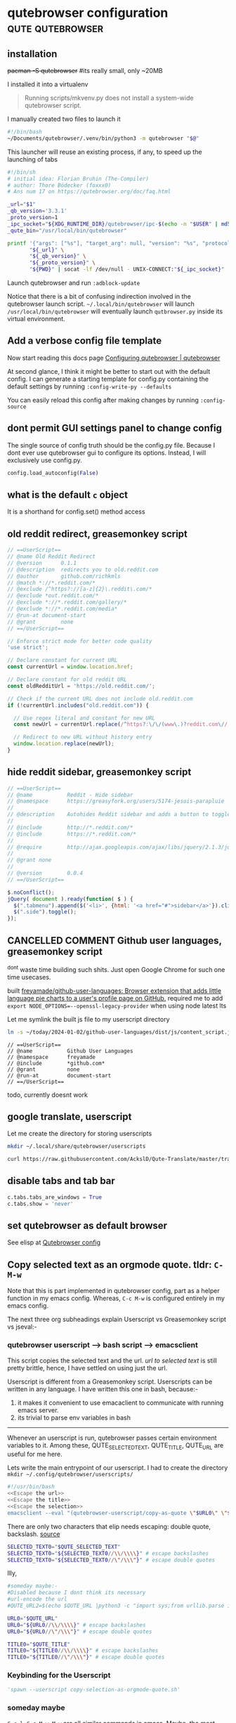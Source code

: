 * qutebrowser configuration                                  :qute:qutebrowser:
:PROPERTIES:
:VISIBILITY: FOLDED
:END:
** installation
+pacman -S qutebrowser+ #its really small, only ~20MB

I installed it into a virtualenv
#+begin_quote https://qutebrowser.org/doc/install.html
Running scripts/mkvenv.py does not install a system-wide qutebrowser script.
#+end_quote

I manually created two files to launch it
#+begin_src bash :tangle "/usr/local/bin/qutebrowser" :tangle-mode o755
#!/bin/bash
~/Documents/qutebrowser/.venv/bin/python3 -m qutebrowser "$@"
#+end_src

This launcher will reuse an existing process, if any, to speed up the launching of tabs
#+begin_src bash :tangle "~/.local/bin/qutebrowser" :tangle-mode o755
#!/bin/sh
# initial idea: Florian Bruhin (The-Compiler)
# author: Thore Bödecker (foxxx0)
# Ans num 17 on https://qutebrowser.org/doc/faq.html

_url="$1"
_qb_version='3.3.1'
_proto_version=1
_ipc_socket="${XDG_RUNTIME_DIR}/qutebrowser/ipc-$(echo -n "$USER" | md5sum | cut -d' ' -f1)"
_qute_bin="/usr/local/bin/qutebrowser"

printf '{"args": ["%s"], "target_arg": null, "version": "%s", "protocol_version": %d, "cwd": "%s"}\n' \
       "${_url}" \
       "${_qb_version}" \
       "${_proto_version}" \
       "${PWD}" | socat -lf /dev/null - UNIX-CONNECT:"${_ipc_socket}" || "$_qute_bin" "$@" &
#+end_src

Launch qutebrowser and run =:adblock-update=

Notice that there is a bit of confusing indirection involved in the qutebrowser launch script. =~/.local/bin/qutebrowser= will launch =/usr/local/bin/qutebrowser= will eventually launch =qutbrowser.py= inside its virtual environment.

** Add a verbose config file template
Now start reading this docs page [[https://qutebrowser.org/doc/help/configuring.html][Configuring qutebrowser | qutebrowser]]

# Of the [[https://qutebrowser.org/doc/help/configuring.html#configpy:~:text=Various%20emacs/conkeror%2Dlike%20keybinding%20configs%20exist%3A][5 official docs recommended]] qutebrowser-emacs-bindings repos;
# At first glance, [[https://gitlab.com/Kaligule/qutebrowser-emacs-config/blob/master/config.py][Kaligule's]] seems the most comprehensive based on num of line & recent based on last modified

# So, let me copycat Kaligule's config as a starting point.
# His config contains a single config.py file

# As per docs, the location of config file is at ~/.config/qutebrowser/config.py
# So, let me copy his config to that location. see [[*=config.py=][=config.py=]]

# Hereon, my customisations will be noweb-ref inserted into that^ org heading

At second glance, I think it might be better to start out with the default config.
I can generate a starting template for config.py containing the default settings by running  =:config-write-py --defaults=

You can easily reload this config after making changes by running =:config-source=

** dont permit GUI settings panel to change config
The single source of config truth should be the config.py file.
Because I dont ever use qutebrowser gui to configure its options.
Instead, I will exclusively use config.py.
#+begin_src python :noweb-ref "No gui config"
config.load_autoconfig(False)
#+end_src

** what is the default ~c~ object
It is a shorthand for config.set() method access

** COMMENT append url to buffer name using greasemonkey userscript
:PROPERTIES:
:VISIBILITY: FOLDED
:END:
disabled because I was able to accomplish this using ~c.window.title_format~

My elisp [[file:~/.emacs.d/new.org::*exwm use-package][config]] in new.org automatically adds window title to buffer name
Therefore, all I need to do is just add url to qutebrowser title

       (by greasemonkey userscript)                  (by elisp in new.org elisp config)
Url ---------------------------------> Window title -------------------------------> Buffer name

The greasemonkey userscript:-
#+begin_src js :tangle ~/.config/qutebrowser/greasemonkey/url_in_title.user.js
// ==UserScript==
// @name        URL to Title
// @namespace   GB
// @include http://*/*
// @include https://*/*
// @version     1
// @grant       GM_log
// @description Append url to qutebrowser window title
// ==/UserScript==

var path = window.location.pathname.split("/")
var currentURL = window.location.href;
var currentTitle = document.title;

var title = String(currentTitle) + "🌐" + String(currentURL);
//console.log("Planning to set title to:", title);

// code from Facebook script - ensures that title remains changed
var target = document.querySelector('title');
var config = { attributes: true, childList: true, characterData: true }
var observer = new MutationObserver(function(mutations) {
  mutations.forEach(function(mutation) {
    observer.disconnect();

    document.title = title;

    observer.observe(target, config);
  });
});
//console.log("The target node is: ", target);
observer.observe(target, config);

unsafeWindow.onload = function(){
  //This is a dirty hack to trigger the mutation observer defined above
  //console.log("anoop's trigger0, force a change of title");
  document.title = "temp window title, hardcoded inside a greasemonkey script";
};
#+end_src

BTW, :yank without any selection, will copy current url to clipboard.
** old reddit redirect, greasemonkey script
#+begin_src js :tangle ~/.config/qutebrowser/greasemonkey/oldRedditRedirect.user.js :comments no
// ==UserScript==
// @name Old Reddit Redirect
// @version      0.1.1
// @description  redirects you to old.reddit.com
// @author       github.com/richkmls
// @match *://*.reddit.com/*
// @exclude /^https?://[a-z]{2}\.reddit\.com/*
// @exclude *out.reddit.com/*
// @exclude *://*.reddit.com/gallery/*
// @exclude *://*.reddit.com/media*
// @run-at document-start
// @grant        none
// ==/UserScript==

// Enforce strict mode for better code quality
'use strict';

// Declare constant for current URL
const currentUrl = window.location.href;

// Declare constant for old reddit URL
const oldRedditUrl = 'https://old.reddit.com/';

// Check if the current URL does not include old.reddit.com
if (!currentUrl.includes("old.reddit.com")) {

  // Use regex literal and constant for new URL
  const newUrl = currentUrl.replace(/^https?:\/\/(www\.)?reddit.com\//, oldRedditUrl);

  // Redirect to new URL without history entry
  window.location.replace(newUrl);
}
#+end_src

** hide reddit sidebar, greasemonkey script
#+begin_src js :tangle ~/.config/qutebrowser/greasemonkey/remove-reddit-sidebar.user.js  :comments no
// ==UserScript==
// @name           Reddit - Hide sidebar 
// @namespace      https://greasyfork.org/users/5174-jesuis-parapluie
//
// @description	   Autohides Reddit sidebar and adds a button to toggle view
//
// @include        http://*.reddit.com/*
// @include        https://*.reddit.com/*
//
// @require        http://ajax.googleapis.com/ajax/libs/jquery/2.1.3/jquery.min.js
//
// @grant none 
//
// @version		   0.0.4
// ==/UserScript==
 
$.noConflict();
jQuery( document ).ready(function( $ ) {
  $(".tabmenu").append($('<li>', {html: '<a href="#">sidebar</a>'}).click(function(){$(".side").toggle()}));
  $(".side").toggle();
});
#+end_src

** COMMENT ShowHN, show the programming language used, greasemonkey script
not working. Maybe because ~GM_xmlhttpRequest~ isnt yet supported properly by qutebrowser
#+begin_src js :tangle ~/.config/qutebrowser/greasemonkey/showhn-detect-programming-language.user.js  :comments no
// ==UserScript==
// @name         Show HN must depict Programming Languages
// @namespace    http://tampermonkey.net/
// @version      0.1
// @description  For SHOW HN subimssions, show the Github programming languages used next to them
// @author       Anoop
// @match        https://news.ycombinator.com/show
// @icon         https://www.google.com/s2/favicons?sz=64&domain=ycombinator.com
// @grant        GM_xmlhttpRequest
// @connect      github.com
// ==/UserScript==


function get_github_language(link) {
  console.log("helper called");

  //some submitted urls may not point to the project homepage, so need to ensure I trim links to end at project homepage
  //it is the homepage of the project that contains the programming language used
  var split_link = link.href.split('/');
  console.log(split_link);
  var relevant_link = split_link.slice(0, 5);
  console.log(split_link.slice(0, 5));
  var project_homepage_link = relevant_link.join("/");
  console.log(project_homepage_link);

  //now lets fetch the project homepage
  GM_xmlhttpRequest ( {
    method:     'GET',
    url:        project_homepage_link,
    onload:     function (responseDetails) {
      //We will extract the relevant Programming Languages bit from the responseText
      //We need to use a trick to parse the xml request response as html:-
      //trick source:- https://en.wikibooks.org/wiki/JavaScript/Handling_HTML
      var tempDiv = document.createElement('div');
      tempDiv.innerHTML = responseDetails.responseText;
      var relevant1 = tempDiv.querySelectorAll("li.d-inline a[data-ga-click='Repository, language stats search click, location:repo overview']");
      console.log("This contains the programming language:-", relevant1);

      // convert the node relevant1 into htmltext for insertion into DOM
      var relevant1_html = Array.prototype.reduce.call(relevant1, function(html, node) {
        return html + ( node.outerHTML || node.nodeValue );
      }, "");
      // insert as a sibling to the /link/
      link.insertAdjacentHTML("afterend", relevant1_html);
    }
  });
}

(function() {
  'use strict';
  console.log("Script is getting called000007");
  var links = document.links
  for (var i = 0; i != links.length; ++i) {
    var link = links[i];
    if (link.href.startsWith("https://github.com/")) {
      console.log(link);
      link.style.textDecoration = 'underline';
      get_github_language(link);
      break;
    }
  }
})();
#+end_src
** COMMENT redirect twitter to nitter, greasemonkey script
^nitter is down these days
(Look into alternative nitter frontends at [[https://github.com/zedeus/nitter/wiki/Instances][Instances · zedeus/nitter Wiki]])

Below stopped working when nitter.net went down
#+begin_src js :tangle ~/.config/qutebrowser/greasemonkey/nitter.user.js  :comments no
// ==UserScript==
// @name           Twitter to Nitter
// @namespace      Zera's userscripts
// @include        *twitter.com*
// @grant          none
// @run-at         document-start
// ==/UserScript==
url = location.href
url = url.replace(/\bwww\.\b/, "")
//url = url + "?theme=Twitter" //this enables a light color theme, default is a dark theme
if (url.includes("mobile.twitter.com")){
  url = url.replace("mobile.twitter.com","nitter.net")
  location.href = url
}
else{
  url = url.replace("twitter.com","nitter.net")
  location.href = url
}
#+end_src

I require an implementation that automatically picks a nitter server that is not down.
Look into [[https://raw.githubusercontent.com/dybdeskarphet/privacy-redirector/main/privacy-redirector.user.js][this userscript]] & [[https://farside.link][Farside.link randomly picks a working instance of nitter]]

** CANCELLED COMMENT Github user languages, greasemonkey script
^dont waste time building such shits. Just open Google Chrome for such one time usecases.

built [[https://github.com/freyamade/github-user-languages][freyamade/github-user-languages: Browser extension that adds little language pie charts to a user's profile page on GitHub.]]
required me to add ~export NODE_OPTIONS=--openssl-legacy-provider~ when using node latest lts

Let me symlink the built js file to my userscript directory

#+begin_src bash :results output verbatim
ln -s ~/today/2024-01-02/github-user-languages/dist/js/content_script.js ~/.config/qutebrowser/greasemonkey/github-user-languages.user.js
#+end_src

#+RESULTS:

#+begin_src txt Add the header manually:-
// ==UserScript==
// @name           Github User Languages
// @namespace      freyamade
// @include        *github.com*
// @grant          none
// @run-at         document-start
// ==/UserScript==
#+end_src

todo, currently doesnt work


** google translate, userscript
Let me create the directory for storing userscripts
#+begin_src bash :results output verbatim
mkdir ~/.local/share/qutebrowser/userscripts
#+end_src

#+RESULTS:

#+begin_src bash :results output :wrap "src bash :tangle-mode o755 :tangle ~/.local/share/qutebrowser/userscripts/translate"
curl https://raw.githubusercontent.com/AckslD/Qute-Translate/master/translate
#+end_src

#+RESULTS:
#+begin_src bash :tangle-mode o755 :tangle ~/.local/share/qutebrowser/userscripts/translate
#!/bin/bash

while [[ $# > 0 ]]; do
    case $1 in
        -s|--source)
            QUTE_TRANS_SOURCE=$2
            shift
            shift
            ;;
        -t|--target)
            QUTE_TRANS_TARGET=$2
            shift
            shift
            ;;
        --url)
            QUTE_TRANS_URL="true"
            shift
            ;;
        --text)
            QUTE_TRANS_URL="false"
            shift
            ;;
    esac
done

if [[ -z $QUTE_TRANS_SOURCE ]]; then
    # Default use automatic language for source
    QUTE_TRANS_SOURCE="auto"
fi
if [[ -z $QUTE_TRANS_TARGET ]]; then
    # Default use English for target
    QUTE_TRANS_TARGET="en"
fi

if [[ $QUTE_TRANS_URL == "false" ]]; then
    # Translate selected text
    PAGE="https://translate.google.com/#view=home&op=translate&"
    CONT_KEY="text"
    CONTENT=$QUTE_SELECTED_TEXT
else
    # Default translate URL
    PAGE="https://translate.google.com/translate?"
    CONT_KEY="u"
    CONTENT=$QUTE_URL
fi

echo "open -t ${PAGE}sl=$QUTE_TRANS_SOURCE&tl=$QUTE_TRANS_TARGET&$CONT_KEY=$CONTENT" >> "$QUTE_FIFO"
#+end_src

** disable tabs and tab bar
#+begin_src python :noweb-ref "Disable tabs"
c.tabs.tabs_are_windows = True
c.tabs.show = 'never'
#+end_src
** set qutebrowser as default browser
See elisp at [[file:~/.emacs.d/new.org::*Qutebrowser config][Qutebrowser config]]
** Copy selected text as an orgmode quote. tldr: =C-M-w=
Note that this is part implemented in qutebrowser config, part as a helper function in my emacs config.
Whereas, =C-c M-w= is configured entirely in my emacs config.

The next three org subheadings explain Userscript vs Greasemonkey script vs jseval:-
*** COMMENT :spawn node script.js is also a deadend
Let me see if ~:spawn node blabla.js~ works

I see that sleep works, ~:spawn node sleep 5~, htop does show a sleep command being run.
~:spawn emacsclient --eval '(message "Hello from spawn")'~ also works!

*I have run into a dead end. There is no way to pass the ~window~ object through spawn. But, ~window.getSelection()~ is needed to pass selection text.*
#+begin_src conf
:spawn WINDOW=window node ~/.config/qutebrowser/userscripts/copy-url-to-selected-text-fragment.node.js
#+end_src

**** TODO unexplored workarounds
+There is some ray of hope though. To circumvent this, I can make use of ~$QUTE_SELECTED_TEXT~ environment variable.+
That environment variable is passed ONLY to userscripts.

?Another solution could be to set ubuntu to always copy primary selection to clipboard.a
#+begin_quote https://old.reddit.com/r/qutebrowser/comments/k95fzf/handling_selected_text_with_multiple_lines_for/
Well i 'm not sure how to solve your problem from within qutebrowser (\, but) on my archlinux machine (\, whenever) i select text it copies it to the clipboard. So you could just select the text and run a script that takes its input from the clipboard. Thats what i do for translating text. Plus it works everywhere (\, not) just qutebrowser.
#+end_quote

*** COMMENT :jseval is also a deadend
*It seems that I need access to the ~window~ object*
Greasemonkey scripts do have access to it.
But I couldnt figure out how to bind greasemonkey script to a qutebrowser command.

Therefore, I will be using the ~:jseval~ command in qutebrowser.
This has access to the ~window~ object and can be bound to a qutebrowser command, therefore to a keypress.

Eg: Getting the length of the current selection:-
#+begin_src conf
:jseval window.getSelection().toString().length
#+end_src

However, I dont have the permission to run shell commands such as ~emacsclient~
So, unfortunately, I wont be able to make use of emacs's kill ring.
So, I wont be able to copy the selection in multiple formats.
So, this is also kinda a deadend.
*** COMMENT Userscript is a deadend
Userscript is different from a Greasemonkey script. Userscripts can be written in any language. I have chosen to write it in javascript because google provides a [[https://github.com/GoogleChromeLabs/text-fragments-polyfill][nice js library]] for fragment link creation.

**** COMMENT entrypoint
Userscripts can be called as follows:-
#+begin_src python
:spawn --userscript copy-url-to-selected-text-fragment.node.js
#+end_src
The above can also be bound to a keypress.

Qutebrowser userscripts are stored in the directory ~~/.config/qutebrowser/userscripts/~

Let me create it
#+begin_src bash :results output verbatim
mkdir ~/.config/qutebrowser/userscripts
#+end_src

Google provides a nice nodejs library that helps in turning selection text into the text fragment url format.
Hence, I have chosen to write my userscript in nodejs.
Let me install these that nodejs library
#+begin_src bash :results output verbatim :dir ~/.config/qutebrowser/userscripts/
npm i text-fragments-polyfill
#+end_src

#+RESULTS:
: 
: up to date, audited 2 packages in 3s
: 
: found 0 vulnerabilities

Unless I add ~"type": "module"~ into the package.json file, I wont be able to use ~import~ statements in my userscript. So do it by manually editing the package.json file generated by the above npm install command.

Whenever an userscript is run, qutebrowser passes certain environment variables to it.
Among these, QUTE_SELECTED_TEXT, QUTE_TITLE, QUTE_URL are useful for me here.
Lets write the main entrypoint of our userscript
#+begin_src js :tangle ~/.config/qutebrowser/userscripts/copy-url-to-selected-text-fragment.node.js :comments no :tangle-mode o755
#!/usr/bin/env node
<<js/Save to Emacs Kill Ring deprecated>>
<<js/Modify URL deprecated>>

const url = process.env.QUTE_URL;
const title = process.env.QUTE_TITLE;
const selected_text = process.env.QUTE_SELECTED_TEXT;

if (!(selected_text === undefined || selected_text.length === 0)) {
  // now valid selection is active
  const link = link_to_selected_text(url);
  save_to_emacs_kill_ring(link);
  save_to_emacs_kill_ring(`#+begin_quote ${link}\n${selected_text}\n#+end_quote`);
  save_to_emacs_kill_ring(selected_text);  
}
#+end_src

*Aside:-*
Knuth wouldnt insert org-targets uptop like that.
Instead, most likely, he would create an src block that accepts some text to be copied to emacs kill ring.

ie,
~«qute/save_to_emacs_kill_ring»(url);~ etc

ie,
Knuth doesnt keep writing functions un-necessarily. He just writes global imperative code. This suits literate programming style better.

**** Lets modify an url into link to text fragment
Refer to how Google's chrome extension implements the text fragment functionality:-
[[https://github.com/GoogleChromeLabs/link-to-text-fragment/blob/main/content_script.js][link-to-text-fragment/content_script.js at main · GoogleChromeLabs/link-to-text-fragment]]
Esp, read the ~const creatTextFragment~ function.

#+begin_src js :noweb-ref "js/Modify URL deprecated"
import { generateFragment } from 'text-fragments-polyfill/dist/fragment-generation-utils.js';

function link_to_selected_text(url0) {
  const result = generateFragment(window.getSelection());
  const status = result.status;
  if (status === 0) {
    const fragment = result.fragment;
    const prefix = fragment.prefix ?
          `${encodeURIComponent(fragment.prefix)}-,` :
          '';
    const suffix = fragment.suffix ?
          `,-${encodeURIComponent(fragment.suffix)}` :
          '';
    const textStart = encodeURIComponent(fragment.textStart);
    const textEnd = fragment.textEnd ?
          `,${encodeURIComponent(fragment.textEnd)}` :
          '';
    url0 = `${url0}:~:text=${prefix}${textStart}${textEnd}${suffix}`;
  } else {
    console.log("Couldnt convert url into link to selected text");

    const statusCodes = {
      1: 'INVALID_SELECTION: The selection provided could not be used.',
      // eslint-disable-next-line max-len
      2: 'AMBIGUOUS: No unique fragment could be identified for this selection.',
      3: 'TIMEOUT: Computation could not complete in time.',
      4: 'EXECUTION_FAILED: Unknown error.',
    };
    console.log(statusCodes[status]);
  }
  return url0;
}
#+end_src

*I have run into a dead end.*
~generateFragment~ expects its first argument to be the ~window.getSelection()~ object.
But, I dont have access to ~window~ in userscripts.

**** Talking to emacsclient

Trick to copying selection and url in three formats
I will add 3 items to the kill ring:-

1. Current text fragment url if selection is active, Current url if selection isnt active
2. If selection is active, selected text in the format
   ~begin_quote url <selected text> end_quote~
3. Above url in the org format ⦏⦏url⦎⦏page title⦎⦎
   Now, I can easily pick amongst the above three by calling C-y M-y

F9, M-w : insert quoted selected_text into kill ring and copy selected_text


For this, I need to call emacsclient inside my nodejs script to manipulate the kill ring.
The relevant elisp function is ~(kill-new STRING &optional REPLACE)~

Async methods are not preferred because they dont respect the order of insertion into the kill ring!
#+begin_src js :noweb-ref "js/Save to Emacs Kill Ring deprecated"
import { exec } from "child_process";

function save_to_emacs_kill_ring (text0) {
  //emacsclient gets confused if doublequotes and singlequotes arent escaped
  //lets escape doublequote. ie replace " with \"
  text0 = text0.replace(/"/g, '\\"');
  //lets escape singlequote. ie replace ' with \'
  text0 = text0.replace(/'/g, '\\\'');
    
  let elisp = `'(kill-new "`  + text0 + `")'`;
  let shell_cmd = `emacsclient --eval ${elisp}`;
  //console.log(elisp);
  //console.log(shell_cmd);

  exec(shell_cmd, (error, stdout, stderr) => {
    if (error) {
      console.log(`error: ${error.message}`);
      return;
    }
    if (stderr) {
      console.log(`stderr: ${stderr}`);
      return;
    }
    console.log(`copied ${text0} to kill-ring`);
  });
};
#+end_src

Sync method is fast enough for this usecase:-
#+begin_src js :noweb-ref "js/Save to Emacs Kill Ring deprecated"
import { execSync } from "child_process";

function save_to_emacs_kill_ring (text0) {
  let elisp = `'(kill-new "`  + text0 + `")'`;
  let shell_cmd = `emacsclient --eval ${elisp}`;
  execSync(shell_cmd, {timeout: 5000,});
  console.log(`Copied ${text0} to clipboard synchronously`)
};
#+end_src

*** COMMENT Userscript + qutejs library
^disabled because I moved on to an implementation that doesnt depend on this outdated qutejs npm library.

Userscript is different from a Greasemonkey script. Userscripts can be written in any language.

I have chosen to write it in javascript because Google provides a [[https://github.com/GoogleChromeLabs/text-fragments-polyfill][nice js library]] that helps in turning selection into the text fragment url format.

There is js library called qutejs that makes writing qutebrowser userscripts easier.
This library is required because it makes it easy to evaluate javascript in the same context as the current browser window.
ie, it kinda helps me easily run ~:jseval~ from my userscript.

So, I will be using two libraries named ~qutejs~ and ~text-fragments-polyfill~

**** entrypoint for userscript to copy link_to_selection
Invoking an userscript from keypress can be accomplished as follows:-
#+begin_src python
'spawn --userscript copy-url-to-selected-text-fragment.node.mjs'
#+end_src

Whenever an userscript is run, qutebrowser passes certain environment variables to it.
Among these, QUTE_SELECTED_TEXT, QUTE_TITLE, QUTE_URL are useful for me here.

Lets write the main entrypoint of our userscript. I had to create the directory =mkdir ~/.config/qutebrowser/userscripts/=
(Notice that if you are using guix, you need to ensure that =node= is installed for below shebang to work. Also, I need to ensure that =qutejs= npm library is available.)

This approach was brittle and slow. The npm library =qutejs= is 7yrs old.
Earlier this was tangled as ~:tangle ~/.config/qutebrowser/userscripts/copy-url-to-selected-text-fragment.node.mjs~
Have disabled it now.
#+begin_src js :tangle no
#!/usr/bin/env node

import qutejs from 'qutejs';

console.log("The script atleast entered");

qutejs.jseval([], function () {
  /*alert('Inside lambda passed to jseval');*/
  /* Create a new context, so that I can use this function multiple times on a tab */  
  if (true) {
      console.log("bla bla 1");
      <<Load prepare.js>>
      console.log("bla bla 2");
      <<Load fragment-generation-utils.js>>
      /*wait for 3 upto seconds for copying to complete*/
      setTimeout(3000); /*this function is defined inside fragment-generation-utils.js*/
      console.log("bla bla 3");

      <<Create Link and Copy it>>
      console.log("bla bla 4");
  }
});

console.log("bla bla 5");
#+end_src

Alternative solution 

**** Create Link and Copy it
#+begin_src js :noweb-ref "Create Link and Copy it"
let selection0 = window.getSelection();
const selected_text = selection0.toString();
console.log(selection0);
const result = generateFragment(selection0);
const status = result.status;

if (status === 0) {
  const fragment = result.fragment;
  const prefix = fragment.prefix ?
        `${encodeURIComponent(fragment.prefix)}-,` :
        '';
  const suffix = fragment.suffix ?
        `,-${encodeURIComponent(fragment.suffix)}` :
        '';
  const textStart = encodeURIComponent(fragment.textStart);
  const textEnd = fragment.textEnd ?
        `,${encodeURIComponent(fragment.textEnd)}` :
        '';

  const hash2 = window.location.hash ? window.location.hash : '#';
  
  const url2 = `${window.location.origin}${window.location.pathname}${window.location.search}${hash2}`;
  console.log("url2", url2);
  console.log("prefix", prefix);
  console.log("suffix", suffix);
  console.log("textStart", textStart);
  console.log("textEnd", textEnd);
  
  const link = `${url2}:~:text=${prefix}${textStart}${textEnd}${suffix}`;

  console.log("link", link);
  <<Copy selection and link to clipboard>>
  console.log("Successfully copied selection :)");
} else {
  console.log("Couldnt convert url into link to selected text. The selection = ");
  console.log(selection0);
  console.log(selection0.toString());
  
  const statusCodes = {
    1: 'INVALID_SELECTION: The selection provided could not be used.',
    2: 'AMBIGUOUS: No unique fragment could be identified for this selection.',
    3: 'TIMEOUT: Computation could not complete in time.',
    4: 'EXECUTION_FAILED: Unknown error.',
  };
  console.log(statusCodes[status]);
}
#+end_src
**** Copy to clipboard
source: https://stackoverflow.com/a/33928558
#+begin_src js :noweb-ref "Copy selection and link to clipboard"
var tocopy = '#+begin_quote ' + link + '\n' + selected_text + '\n#+end_quote\n';

if (navigator.clipboard) {
  navigator.clipboard.writeText(tocopy).then(function() {
    console.log('Async: Copying to clipboard was successful!');
  }, function(err) {
    console.error('Async: Could not copy text: ', err);
  });
} else {
  var textArea = document.createElement("textarea");
  textArea.value = tocopy;
  
  /* Avoid scrolling to bottom */
  textArea.style.top = "0";
  textArea.style.left = "0";
  textArea.style.position = "fixed";

  document.body.appendChild(textArea);
  textArea.focus();
  textArea.select();

  try {
    var successful = document.execCommand('copy');
    var msg = successful ? 'successful' : 'unsuccessful';
    console.log('Fallback: Copying text command was ' + msg);
  } catch (err) {
    console.error('Fallback: Oops, unable to copy', err);
  }

  document.body.removeChild(textArea);
}
#+end_src

I found that string interpolation is somewhat fragile in these js scripts for some reason. Hence, avoiding it in constructing ~tocopy~ string.

**** Google's two libraries
:PROPERTIES:
:VISIBILITY: FOLDED
:END:

I have copied these files from [[https://github.com/GoogleChromeLabs/link-to-text-fragment/][here]] without ever trying to understand them.
The only change I have made to them is that I have deleted all comments of the form ~// bla bla bla~ because they were causing problems.

#+begin_src js :noweb-ref "Load prepare.js"
const exports = {};
#+end_src

#+begin_src js :noweb-ref "Load fragment-generation-utils.js"
Object.defineProperty(exports, "__esModule", {
  value: true
});
exports.setTimeout = exports.isValidRangeForFragmentGeneration = exports.generateFragment = exports.forTesting = exports.GenerateFragmentStatus = void 0;
/**
 ,* Copyright 2020 Google LLC
 ,*
 ,* Licensed under the Apache License, Version 2.0 (the "License");
 ,* you may not use this file except in compliance with the License.
 ,* You may obtain a copy of the License at
 ,*
 ,*     https:
 ,*
 ,* Unless required by applicable law or agreed to in writing, software
 ,* distributed under the License is distributed on an "AS IS" BASIS,
 ,* WITHOUT WARRANTIES OR CONDITIONS OF ANY KIND, either express or implied.
 ,* See the License for the specific language governing permissions and
 ,* limitations under the License.
 ,*/

const BLOCK_ELEMENTS = ['ADDRESS', 'ARTICLE', 'ASIDE', 'BLOCKQUOTE', 'BR', 'DETAILS', 'DIALOG', 'DD', 'DIV', 'DL', 'DT', 'FIELDSET', 'FIGCAPTION', 'FIGURE', 'FOOTER', 'FORM', 'H1', 'H2', 'H3', 'H4', 'H5', 'H6', 'HEADER', 'HGROUP', 'HR', 'LI', 'MAIN', 'NAV', 'OL', 'P', 'PRE', 'SECTION', 'TABLE', 'UL', 'TR', 'TH', 'TD', 'COLGROUP', 'COL', 'CAPTION', 'THEAD', 'TBODY', 'TFOOT'];

const BOUNDARY_CHARS = /[\t-\r -#%-\*,-\/:;\?@\[-\]_\{\}\x85\xA0\xA1\xA7\xAB\xB6\xB7\xBB\xBF\u037E\u0387\u055A-\u055F\u0589\u058A\u05BE\u05C0\u05C3\u05C6\u05F3\u05F4\u0609\u060A\u060C\u060D\u061B\u061E\u061F\u066A-\u066D\u06D4\u0700-\u070D\u07F7-\u07F9\u0830-\u083E\u085E\u0964\u0965\u0970\u0AF0\u0DF4\u0E4F\u0E5A\u0E5B\u0F04-\u0F12\u0F14\u0F3A-\u0F3D\u0F85\u0FD0-\u0FD4\u0FD9\u0FDA\u104A-\u104F\u10FB\u1360-\u1368\u1400\u166D\u166E\u1680\u169B\u169C\u16EB-\u16ED\u1735\u1736\u17D4-\u17D6\u17D8-\u17DA\u1800-\u180A\u1944\u1945\u1A1E\u1A1F\u1AA0-\u1AA6\u1AA8-\u1AAD\u1B5A-\u1B60\u1BFC-\u1BFF\u1C3B-\u1C3F\u1C7E\u1C7F\u1CC0-\u1CC7\u1CD3\u2000-\u200A\u2010-\u2029\u202F-\u2043\u2045-\u2051\u2053-\u205F\u207D\u207E\u208D\u208E\u2308-\u230B\u2329\u232A\u2768-\u2775\u27C5\u27C6\u27E6-\u27EF\u2983-\u2998\u29D8-\u29DB\u29FC\u29FD\u2CF9-\u2CFC\u2CFE\u2CFF\u2D70\u2E00-\u2E2E\u2E30-\u2E44\u3000-\u3003\u3008-\u3011\u3014-\u301F\u3030\u303D\u30A0\u30FB\uA4FE\uA4FF\uA60D-\uA60F\uA673\uA67E\uA6F2-\uA6F7\uA874-\uA877\uA8CE\uA8CF\uA8F8-\uA8FA\uA8FC\uA92E\uA92F\uA95F\uA9C1-\uA9CD\uA9DE\uA9DF\uAA5C-\uAA5F\uAADE\uAADF\uAAF0\uAAF1\uABEB\uFD3E\uFD3F\uFE10-\uFE19\uFE30-\uFE52\uFE54-\uFE61\uFE63\uFE68\uFE6A\uFE6B\uFF01-\uFF03\uFF05-\uFF0A\uFF0C-\uFF0F\uFF1A\uFF1B\uFF1F\uFF20\uFF3B-\uFF3D\uFF3F\uFF5B\uFF5D\uFF5F-\uFF65]|\uD800[\uDD00-\uDD02\uDF9F\uDFD0]|\uD801\uDD6F|\uD802[\uDC57\uDD1F\uDD3F\uDE50-\uDE58\uDE7F\uDEF0-\uDEF6\uDF39-\uDF3F\uDF99-\uDF9C]|\uD804[\uDC47-\uDC4D\uDCBB\uDCBC\uDCBE-\uDCC1\uDD40-\uDD43\uDD74\uDD75\uDDC5-\uDDC9\uDDCD\uDDDB\uDDDD-\uDDDF\uDE38-\uDE3D\uDEA9]|\uD805[\uDC4B-\uDC4F\uDC5B\uDC5D\uDCC6\uDDC1-\uDDD7\uDE41-\uDE43\uDE60-\uDE6C\uDF3C-\uDF3E]|\uD807[\uDC41-\uDC45\uDC70\uDC71]|\uD809[\uDC70-\uDC74]|\uD81A[\uDE6E\uDE6F\uDEF5\uDF37-\uDF3B\uDF44]|\uD82F\uDC9F|\uD836[\uDE87-\uDE8B]|\uD83A[\uDD5E\uDD5F]/u;


const NON_BOUNDARY_CHARS = /[^\t-\r -#%-\*,-\/:;\?@\[-\]_\{\}\x85\xA0\xA1\xA7\xAB\xB6\xB7\xBB\xBF\u037E\u0387\u055A-\u055F\u0589\u058A\u05BE\u05C0\u05C3\u05C6\u05F3\u05F4\u0609\u060A\u060C\u060D\u061B\u061E\u061F\u066A-\u066D\u06D4\u0700-\u070D\u07F7-\u07F9\u0830-\u083E\u085E\u0964\u0965\u0970\u0AF0\u0DF4\u0E4F\u0E5A\u0E5B\u0F04-\u0F12\u0F14\u0F3A-\u0F3D\u0F85\u0FD0-\u0FD4\u0FD9\u0FDA\u104A-\u104F\u10FB\u1360-\u1368\u1400\u166D\u166E\u1680\u169B\u169C\u16EB-\u16ED\u1735\u1736\u17D4-\u17D6\u17D8-\u17DA\u1800-\u180A\u1944\u1945\u1A1E\u1A1F\u1AA0-\u1AA6\u1AA8-\u1AAD\u1B5A-\u1B60\u1BFC-\u1BFF\u1C3B-\u1C3F\u1C7E\u1C7F\u1CC0-\u1CC7\u1CD3\u2000-\u200A\u2010-\u2029\u202F-\u2043\u2045-\u2051\u2053-\u205F\u207D\u207E\u208D\u208E\u2308-\u230B\u2329\u232A\u2768-\u2775\u27C5\u27C6\u27E6-\u27EF\u2983-\u2998\u29D8-\u29DB\u29FC\u29FD\u2CF9-\u2CFC\u2CFE\u2CFF\u2D70\u2E00-\u2E2E\u2E30-\u2E44\u3000-\u3003\u3008-\u3011\u3014-\u301F\u3030\u303D\u30A0\u30FB\uA4FE\uA4FF\uA60D-\uA60F\uA673\uA67E\uA6F2-\uA6F7\uA874-\uA877\uA8CE\uA8CF\uA8F8-\uA8FA\uA8FC\uA92E\uA92F\uA95F\uA9C1-\uA9CD\uA9DE\uA9DF\uAA5C-\uAA5F\uAADE\uAADF\uAAF0\uAAF1\uABEB\uFD3E\uFD3F\uFE10-\uFE19\uFE30-\uFE52\uFE54-\uFE61\uFE63\uFE68\uFE6A\uFE6B\uFF01-\uFF03\uFF05-\uFF0A\uFF0C-\uFF0F\uFF1A\uFF1B\uFF1F\uFF20\uFF3B-\uFF3D\uFF3F\uFF5B\uFF5D\uFF5F-\uFF65]|\uD800[\uDD00-\uDD02\uDF9F\uDFD0]|\uD801\uDD6F|\uD802[\uDC57\uDD1F\uDD3F\uDE50-\uDE58\uDE7F\uDEF0-\uDEF6\uDF39-\uDF3F\uDF99-\uDF9C]|\uD804[\uDC47-\uDC4D\uDCBB\uDCBC\uDCBE-\uDCC1\uDD40-\uDD43\uDD74\uDD75\uDDC5-\uDDC9\uDDCD\uDDDB\uDDDD-\uDDDF\uDE38-\uDE3D\uDEA9]|\uD805[\uDC4B-\uDC4F\uDC5B\uDC5D\uDCC6\uDDC1-\uDDD7\uDE41-\uDE43\uDE60-\uDE6C\uDF3C-\uDF3E]|\uD807[\uDC41-\uDC45\uDC70\uDC71]|\uD809[\uDC70-\uDC74]|\uD81A[\uDE6E\uDE6F\uDEF5\uDF37-\uDF3B\uDF44]|\uD82F\uDC9F|\uD836[\uDE87-\uDE8B]|\uD83A[\uDD5E\uDD5F]/u;

/**
 ,* Searches the document for a given text fragment.
 ,*
 ,* @param {TextFragment} textFragment - Text Fragment to highlight.
 ,* @param {Document} documentToProcess - document where to extract and mark
 ,*     fragments in.
 ,* @return {Ranges[]} - Zero or more ranges within the document corresponding
 ,*     to the fragment. If the fragment corresponds to more than one location
 ,*     in the document (i.e., is ambiguous) then the first two matches will be
 ,*     returned (regardless of how many more matches there may be in the
 ,*     document).
 ,*/

const processTextFragmentDirective = (textFragment, documentToProcess = document) => {
  const results = [];
  const searchRange = documentToProcess.createRange();
  searchRange.selectNodeContents(documentToProcess.body);
  while (!searchRange.collapsed && results.length < 2) {
    let potentialMatch;
    if (textFragment.prefix) {
      const prefixMatch = findTextInRange(textFragment.prefix, searchRange);
      if (prefixMatch == null) {
        break;
      }
      
      
      advanceRangeStartPastOffset(searchRange, prefixMatch.startContainer, prefixMatch.startOffset);

      
      
      
      const matchRange = documentToProcess.createRange();
      matchRange.setStart(prefixMatch.endContainer, prefixMatch.endOffset);
      matchRange.setEnd(searchRange.endContainer, searchRange.endOffset);
      advanceRangeStartToNonWhitespace(matchRange);
      if (matchRange.collapsed) {
        break;
      }
      potentialMatch = findTextInRange(textFragment.textStart, matchRange);
      
      
      if (potentialMatch == null) {
        break;
      }

      
      
      
      
      if (potentialMatch.compareBoundaryPoints(Range.START_TO_START, matchRange) !== 0) {
        continue;
      }
    } else {
      
      potentialMatch = findTextInRange(textFragment.textStart, searchRange);
      if (potentialMatch == null) {
        break;
      }
      advanceRangeStartPastOffset(searchRange, potentialMatch.startContainer, potentialMatch.startOffset);
    }
    if (textFragment.textEnd) {
      const textEndRange = documentToProcess.createRange();
      textEndRange.setStart(potentialMatch.endContainer, potentialMatch.endOffset);
      textEndRange.setEnd(searchRange.endContainer, searchRange.endOffset);

      
      
      
      
      
      let matchFound = false;

            
      while (!textEndRange.collapsed && results.length < 2) {
        const textEndMatch = findTextInRange(textFragment.textEnd, textEndRange);
        if (textEndMatch == null) {
          break;
        }
        advanceRangeStartPastOffset(textEndRange, textEndMatch.startContainer, textEndMatch.startOffset);
        potentialMatch.setEnd(textEndMatch.endContainer, textEndMatch.endOffset);
        if (textFragment.suffix) {
                    
          const suffixResult = checkSuffix(textFragment.suffix, potentialMatch, searchRange, documentToProcess);
          if (suffixResult === CheckSuffixResult.NO_SUFFIX_MATCH) {
            break;
          } else if (suffixResult === CheckSuffixResult.SUFFIX_MATCH) {
            matchFound = true;
            results.push(potentialMatch.cloneRange());
            continue;
          } else if (suffixResult === CheckSuffixResult.MISPLACED_SUFFIX) {
            continue;
          }
        } else {
                    
          matchFound = true;
          results.push(potentialMatch.cloneRange());
        }
      }
            
      if (!matchFound) {
        break;
      }
    } else if (textFragment.suffix) {
            
      const suffixResult = checkSuffix(textFragment.suffix, potentialMatch, searchRange, documentToProcess);
      if (suffixResult === CheckSuffixResult.NO_SUFFIX_MATCH) {
        break;
      } else if (suffixResult === CheckSuffixResult.SUFFIX_MATCH) {
        results.push(potentialMatch.cloneRange());
        advanceRangeStartPastOffset(searchRange, searchRange.startContainer, searchRange.startOffset);
        continue;
      } else if (suffixResult === CheckSuffixResult.MISPLACED_SUFFIX) {
        continue;
      }
    } else {
      results.push(potentialMatch.cloneRange());
    }
  }
  return results;
};

/**
 ,* Enum indicating the result of the checkSuffix function.
 ,*/
const CheckSuffixResult = {
  NO_SUFFIX_MATCH: 0,
    SUFFIX_MATCH: 1,
    MISPLACED_SUFFIX: 2 
};

/**
 ,* Checks to see if potentialMatch satisfies the suffix conditions of this
 ,* Text Fragment.
 ,* @param {String} suffix - the suffix text to find
 ,* @param {Range} potentialMatch - the Range containing the match text.
 ,* @param {Range} searchRange - the Range in which to search for |suffix|.
 ,*     Regardless of the start boundary of this Range, nothing appearing before
 ,*     |potentialMatch| will be considered.
 ,* @param {Document} documentToProcess - document where to extract and mark
 ,*     fragments in.
 ,* @return {CheckSuffixResult} - enum value indicating that potentialMatch
 ,*     should be accepted, that the search should continue, or that the search
 ,*     should halt.
 ,*/
const checkSuffix = (suffix, potentialMatch, searchRange, documentToProcess) => {
  const suffixRange = documentToProcess.createRange();
  suffixRange.setStart(potentialMatch.endContainer, potentialMatch.endOffset);
  suffixRange.setEnd(searchRange.endContainer, searchRange.endOffset);
  advanceRangeStartToNonWhitespace(suffixRange);
  const suffixMatch = findTextInRange(suffix, suffixRange);
    
  if (suffixMatch == null) {
    return CheckSuffixResult.NO_SUFFIX_MATCH;
  }

    
    if (suffixMatch.compareBoundaryPoints(Range.START_TO_START, suffixRange) !== 0) {
    return CheckSuffixResult.MISPLACED_SUFFIX;
  }
  return CheckSuffixResult.SUFFIX_MATCH;
};

/**
 ,* Sets the start of |range| to be the first boundary point after |offset| in
 ,* |node|--either at offset+1, or after the node.
 ,* @param {Range} range - the range to mutate
 ,* @param {Node} node - the node used to determine the new range start
 ,* @param {Number} offset - the offset immediately before the desired new
 ,*     boundary point
 ,*/
const advanceRangeStartPastOffset = (range, node, offset) => {
  try {
    range.setStart(node, offset + 1);
  } catch (err) {
    range.setStartAfter(node);
  }
};

/**
 ,* Modifies |range| to start at the next non-whitespace position.
 ,* @param {Range} range - the range to mutate
 ,*/
const advanceRangeStartToNonWhitespace = range => {
  const walker = makeTextNodeWalker(range);
  let node = walker.nextNode();
  while (!range.collapsed && node != null) {
    if (node !== range.startContainer) {
      range.setStart(node, 0);
    }
    if (node.textContent.length > range.startOffset) {
      const firstChar = node.textContent[range.startOffset];
      if (!firstChar.match(/\s/)) {
        return;
      }
    }
    try {
      range.setStart(node, range.startOffset + 1);
    } catch (err) {
      node = walker.nextNode();
      if (node == null) {
        range.collapse();
      } else {
        range.setStart(node, 0);
      }
    }
  }
};

/**
 ,* Creates a TreeWalker that traverses a range and emits visible text nodes in
 ,* the range.
 ,* @param {Range} range - Range to be traversed by the walker
 ,* @return {TreeWalker}
 ,*/
const makeTextNodeWalker = range => {
  const walker = document.createTreeWalker(range.commonAncestorContainer, NodeFilter.SHOW_TEXT | NodeFilter.SHOW_ELEMENT, node => {
    return acceptTextNodeIfVisibleInRange(node, range);
  });
  return walker;
};

/**
 ,* Helper function to calculate the visibility of a Node based on its CSS
 ,* computed style. This function does not take into account the visibility of
 ,* the node's ancestors so even if the node is visible according to its style
 ,* it might not be visible on the page if one of its ancestors is not visible.
 ,* @param {Node} node - the Node to evaluate
 ,* @return {Boolean} - true if the node is visible. A node will be visible if
 ,* its computed style meets all of the following criteria:
 ,*  - non zero height, width, height and opacity
 ,*  - visibility not hidden
 ,*  - display not none
 ,*/
const isNodeVisible = node => {
    
  let elt = node;
  while (elt != null && !(elt instanceof HTMLElement)) elt = elt.parentNode;
  if (elt != null) {
    const nodeStyle = window.getComputedStyle(elt);
        if (nodeStyle.visibility === 'hidden' || nodeStyle.display === 'none' || nodeStyle.height === 0 || nodeStyle.width === 0 || nodeStyle.opacity === 0) {
      return false;
    }
  }
  return true;
};

/**
 ,* Filter function for use with TreeWalkers. Rejects nodes that aren't in the
 ,* given range or aren't visible.
 ,* @param {Node} node - the Node to evaluate
 ,* @param {Range|Undefined} range - the range in which node must fall. Optional;
 ,*     if null, the range check is skipped.
 ,* @return {NodeFilter} - FILTER_ACCEPT or FILTER_REJECT, to be passed along to
 ,*     a TreeWalker.
 ,*/
const acceptNodeIfVisibleInRange = (node, range) => {
  if (range != null && !range.intersectsNode(node)) return NodeFilter.FILTER_REJECT;
  return isNodeVisible(node) ? NodeFilter.FILTER_ACCEPT : NodeFilter.FILTER_REJECT;
};

/**
 ,* Filter function for use with TreeWalkers. Accepts only visible text nodes
 ,* that are in the given range. Other types of nodes visible in the given range
 ,* are skipped so a TreeWalker using this filter function still visits text
 ,* nodes in the node's subtree.
 ,* @param {Node} node - the Node to evaluate
 ,* @param {Range} range - the range in which node must fall. Optional;
 ,*     if null, the range check is skipped/
 ,* @return {NodeFilter} - NodeFilter value to be passed along to a TreeWalker.
 ,* Values returned:
 ,*  - FILTER_REJECT: Node not in range or not visible.
 ,*  - FILTER_SKIP: Non Text Node visible and in range
 ,*  - FILTER_ACCEPT: Text Node visible and in range
 ,*/
const acceptTextNodeIfVisibleInRange = (node, range) => {
  if (range != null && !range.intersectsNode(node)) return NodeFilter.FILTER_REJECT;
  if (!isNodeVisible(node)) {
    return NodeFilter.FILTER_REJECT;
  }
  return node.nodeType === Node.TEXT_NODE ? NodeFilter.FILTER_ACCEPT : NodeFilter.FILTER_SKIP;
};

/**
 ,* Extracts all the text nodes within the given range.
 ,* @param {Node} root - the root node in which to search
 ,* @param {Range} range - a range restricting the scope of extraction
 ,* @return {Array<String[]>} - a list of lists of text nodes, in document order.
 ,*     Lists represent block boundaries; i.e., two nodes appear in the same list
 ,*     iff there are no block element starts or ends in between them.
 ,*/
const getAllTextNodes = (root, range) => {
  const blocks = [];
  let tmp = [];
  const nodes = Array.from(getElementsIn(root, node => {
    return acceptNodeIfVisibleInRange(node, range);
  }));
  for (const node of nodes) {
    if (node.nodeType === Node.TEXT_NODE) {
      tmp.push(node);
    } else if (node instanceof HTMLElement && BLOCK_ELEMENTS.includes(node.tagName) && tmp.length > 0) {
            
      blocks.push(tmp);
      tmp = [];
    }
  }
  if (tmp.length > 0) blocks.push(tmp);
  return blocks;
};

/**
 ,* Returns the textContent of all the textNodes and normalizes strings by
 ,* replacing duplicated spaces with single space.
 ,* @param {Node[]} nodes - TextNodes to get the textContent from.
 ,* @param {Number} startOffset - Where to start in the first TextNode.
 ,* @param {Number|undefined} endOffset Where to end in the last TextNode.
 ,* @return {string} Entire text content of all the nodes, with spaces
 ,*     normalized.
 ,*/
const getTextContent = (nodes, startOffset, endOffset) => {
  let str = '';
  if (nodes.length === 1) {
    str = nodes[0].textContent.substring(startOffset, endOffset);
  } else {
    str = nodes[0].textContent.substring(startOffset) + nodes.slice(1, -1).reduce((s, n) => s + n.textContent, '') + nodes.slice(-1)[0].textContent.substring(0, endOffset);
  }
  return str.replace(/[\t\n\r ]+/g, ' ');
};

/**
 ,* @callback ElementFilterFunction
 ,* @param {HTMLElement} element - Node to accept, reject or skip.
 ,* @returns {number} Either NodeFilter.FILTER_ACCEPT, NodeFilter.FILTER_REJECT
 ,*     or NodeFilter.FILTER_SKIP.
 ,*/

/**
 ,* Returns all nodes inside root using the provided filter.
 ,* @generator
 ,* @param {Node} root - Node where to start the TreeWalker.
 ,* @param {ElementFilterFunction} filter - Filter provided to the TreeWalker's
 ,*     acceptNode filter.
 ,* @yield {HTMLElement} All elements that were accepted by filter.
 ,*/
function* getElementsIn(root, filter) {
  const treeWalker = document.createTreeWalker(root, NodeFilter.SHOW_ELEMENT | NodeFilter.SHOW_TEXT, {
    acceptNode: filter
  });
  const finishedSubtrees = new Set();
  while (forwardTraverse(treeWalker, finishedSubtrees) !== null) {
    yield treeWalker.currentNode;
  }
}

/**
 ,* Returns a range pointing to the first instance of |query| within |range|.
 ,* @param {String} query - the string to find
 ,* @param {Range} range - the range in which to search
 ,* @return {Range|Undefined} - The first found instance of |query| within
 ,*     |range|.
 ,*/
const findTextInRange = (query, range) => {
  const textNodeLists = getAllTextNodes(range.commonAncestorContainer, range);
  const segmenter = makeNewSegmenter();
  for (const list of textNodeLists) {
    const found = findRangeFromNodeList(query, range, list, segmenter);
    if (found !== undefined) return found;
  }
  return undefined;
};

/**
 ,* Finds a range pointing to the first instance of |query| within |range|,
 ,* searching over the text contained in a list |nodeList| of relevant textNodes.
 ,* @param {String} query - the string to find
 ,* @param {Range} range - the range in which to search
 ,* @param {Node[]} textNodes - the visible text nodes within |range|
 ,* @param {Intl.Segmenter} [segmenter] - a segmenter to be used for finding word
 ,*     boundaries, if supported
 ,* @return {Range} - the found range, or undefined if no such range could be
 ,*     found
 ,*/
const findRangeFromNodeList = (query, range, textNodes, segmenter) => {
  if (!query || !range || !(textNodes || []).length) return undefined;
  const data = normalizeString(getTextContent(textNodes, 0, undefined));
  const normalizedQuery = normalizeString(query);
  let searchStart = textNodes[0] === range.startNode ? range.startOffset : 0;
  let start;
  let end;
  while (searchStart < data.length) {
    const matchIndex = data.indexOf(normalizedQuery, searchStart);
    if (matchIndex === -1) return undefined;
    if (isWordBounded(data, matchIndex, normalizedQuery.length, segmenter)) {
      start = getBoundaryPointAtIndex(matchIndex, textNodes, /* isEnd=*/false);
      end = getBoundaryPointAtIndex(matchIndex + normalizedQuery.length, textNodes, /* isEnd=*/true);
    }
    if (start != null && end != null) {
      const foundRange = new Range();
      foundRange.setStart(start.node, start.offset);
      foundRange.setEnd(end.node, end.offset);

            if (range.compareBoundaryPoints(Range.START_TO_START, foundRange) <= 0 && range.compareBoundaryPoints(Range.END_TO_END, foundRange) >= 0) {
        return foundRange;
      }
    }
    searchStart = matchIndex + 1;
  }
  return undefined;
};

/**
 ,* Provides the data needed for calling setStart/setEnd on a Range.
 ,* @typedef {Object} BoundaryPoint
 ,* @property {Node} node
 ,* @property {Number} offset
 ,*/

/**
 ,* Generates a boundary point pointing to the given text position.
 ,* @param {Number} index - the text offset indicating the start/end of a
 ,*     substring of the concatenated, normalized text in |textNodes|
 ,* @param {Node[]} textNodes - the text Nodes whose contents make up the search
 ,*     space
 ,* @param {bool} isEnd - indicates whether the offset is the start or end of the
 ,*     substring
 ,* @return {BoundaryPoint} - a boundary point suitable for setting as the start
 ,*     or end of a Range, or undefined if it couldn't be computed.
 ,*/
const getBoundaryPointAtIndex = (index, textNodes, isEnd) => {
  let counted = 0;
  let normalizedData;
  for (let i = 0; i < textNodes.length; i++) {
    const node = textNodes[i];
    if (!normalizedData) normalizedData = normalizeString(node.data);
    let nodeEnd = counted + normalizedData.length;
    if (isEnd) nodeEnd += 1;
    if (nodeEnd > index) {
            
      const normalizedOffset = index - counted;
      let denormalizedOffset = Math.min(index - counted, node.data.length);

            
      const targetSubstring = isEnd ? normalizedData.substring(0, normalizedOffset) : normalizedData.substring(normalizedOffset);
      let candidateSubstring = isEnd ? normalizeString(node.data.substring(0, denormalizedOffset)) : normalizeString(node.data.substring(denormalizedOffset));

            
            
      const direction = (isEnd ? -1 : 1) * (targetSubstring.length > candidateSubstring.length ? -1 : 1);
      while (denormalizedOffset >= 0 && denormalizedOffset <= node.data.length) {
        if (candidateSubstring.length === targetSubstring.length) {
          return {
            node: node,
            offset: denormalizedOffset
          };
        }
        denormalizedOffset += direction;
        candidateSubstring = isEnd ? normalizeString(node.data.substring(0, denormalizedOffset)) : normalizeString(node.data.substring(denormalizedOffset));
      }
    }
    counted += normalizedData.length;
    if (i + 1 < textNodes.length) {
            
            const nextNormalizedData = normalizeString(textNodes[i + 1].data);
      if (normalizedData.slice(-1) === ' ' && nextNormalizedData.slice(0, 1) === ' ') {
        counted -= 1;
      }
            
      normalizedData = nextNormalizedData;
    }
  }
  return undefined;
};

/**
 ,* Checks if a substring is word-bounded in the context of a longer string.
 ,*
 ,* If an Intl.Segmenter is provided for locale-specific segmenting, it will be
 ,* used for this check. This is the most desirable option, but not supported in
 ,* all browsers.
 ,*
 ,* If one is not provided, a heuristic will be applied,
 ,* returning true iff:
 ,*  - startPos == 0 OR char before start is a boundary char, AND
 ,*  - length indicates end of string OR char after end is a boundary char
 ,* Where boundary chars are whitespace/punctuation defined in the const above.
 ,* This causes the known issue that some languages, notably Japanese, only match
 ,* at the level of roughly a full clause or sentence, rather than a word.
 ,*
 ,* @param {String} text - the text to search
 ,* @param {Number} startPos - the index of the start of the substring
 ,* @param {Number} length - the length of the substring
 ,* @param {Intl.Segmenter} [segmenter] - a segmenter to be used for finding word
 ,*     boundaries, if supported
 ,* @return {bool} - true iff startPos and length point to a word-bounded
 ,*     substring of |text|.
 ,*/
const isWordBounded = (text, startPos, length, segmenter) => {
  if (startPos < 0 || startPos >= text.length || length <= 0 || startPos + length > text.length) {
    return false;
  }
  if (segmenter) {
        

    const segments = segmenter.segment(text);
    const startSegment = segments.containing(startPos);
    if (!startSegment) return false;
        
        if (startSegment.isWordLike && startSegment.index != startPos) return false;

        const endPos = startPos + length;
    const endSegment = segments.containing(endPos);

        
        
        
        if (endSegment && endSegment.isWordLike && endSegment.index != endPos) return false;
  } else {
        

        if (text[startPos].match(BOUNDARY_CHARS)) {
      ++startPos;
      --length;
      if (!length) {
        return false;
      }
    }

        if (text[startPos + length - 1].match(BOUNDARY_CHARS)) {
      --length;
      if (!length) {
        return false;
      }
    }
    if (startPos !== 0 && !text[startPos - 1].match(BOUNDARY_CHARS)) return false;
    if (startPos + length !== text.length && !text[startPos + length].match(BOUNDARY_CHARS)) return false;
  }
  return true;
};

/**
 ,* @param {String} str - a string to be normalized
 ,* @return {String} - a normalized version of |str| with all consecutive
 ,*     whitespace chars converted to a single ' ' and all diacriticals removed
 ,*     (e.g., 'é' -> 'e').
 ,*/
const normalizeString = str => {
    
    
  return (str || '').normalize('NFKD').replace(/\s+/g, ' ').replace(/[\u0300-\u036f]/g, '').toLowerCase();
};

/**
 ,* @return {Intl.Segmenter|undefined} - a segmenter object suitable for finding
 ,*     word boundaries. Returns undefined on browsers/platforms that do not yet
 ,*     support the Intl.Segmenter API.
 ,*/
const makeNewSegmenter = () => {
  if (Intl.Segmenter) {
    let lang = document.documentElement.lang;
    if (!lang) {
      lang = navigator.languages;
    }
    return new Intl.Segmenter(lang, {
      granularity: 'word'
    });
  }
  return undefined;
};

/**
 ,* Performs traversal on a TreeWalker, visiting each subtree in document order.
 ,* When visiting a subtree not already visited (its root not in finishedSubtrees
 ,* ), first the root is emitted then the subtree is traversed, then the root is
 ,* emitted again and then the next subtree in document order is visited.
 ,*
 ,* Subtree's roots are emitted twice to signal the beginning and ending of
 ,* element nodes. This is useful for ensuring the ends of block boundaries are
 ,* found.
 ,* @param {TreeWalker} walker - the TreeWalker to be traversed
 ,* @param {Set} finishedSubtrees - set of subtree roots already visited
 ,* @return {Node} - next node in the traversal
 ,*/
const forwardTraverse = (walker, finishedSubtrees) => {
    
  if (!finishedSubtrees.has(walker.currentNode)) {
    const firstChild = walker.firstChild();
    if (firstChild !== null) {
      return firstChild;
    }
  }

    const nextSibling = walker.nextSibling();
  if (nextSibling !== null) {
    return nextSibling;
  }

    const parent = walker.parentNode();
  if (parent !== null) {
    finishedSubtrees.add(parent);
  }
  return parent;
};

/**
 ,* Performs backwards traversal on a TreeWalker, visiting each subtree in
 ,* backwards document order. When visiting a subtree not already visited (its
 ,* root not in finishedSubtrees ), first the root is emitted then the subtree is
 ,* backward traversed, then the root is emitted again and then the previous
 ,* subtree in document order is visited.
 ,*
 ,* Subtree's roots are emitted twice to signal the beginning and ending of
 ,* element nodes. This is useful for ensuring  block boundaries are found.
 ,* @param {TreeWalker} walker - the TreeWalker to be traversed
 ,* @param {Set} finishedSubtrees - set of subtree roots already visited
 ,* @return {Node} - next node in the backwards traversal
 ,*/
const backwardTraverse = (walker, finishedSubtrees) => {
    
  if (!finishedSubtrees.has(walker.currentNode)) {
    const lastChild = walker.lastChild();
    if (lastChild !== null) {
      return lastChild;
    }
  }

    const previousSibling = walker.previousSibling();
  if (previousSibling !== null) {
    return previousSibling;
  }

    const parent = walker.parentNode();
  if (parent !== null) {
    finishedSubtrees.add(parent);
  }
  return parent;
};

/**
 ,* Should only be used by other files in this directory.
 ,*/
const internal = {
  BLOCK_ELEMENTS: BLOCK_ELEMENTS,
  BOUNDARY_CHARS: BOUNDARY_CHARS,
  NON_BOUNDARY_CHARS: NON_BOUNDARY_CHARS,
  acceptNodeIfVisibleInRange: acceptNodeIfVisibleInRange,
  normalizeString: normalizeString,
  makeNewSegmenter: makeNewSegmenter,
  forwardTraverse: forwardTraverse,
  backwardTraverse: backwardTraverse,
  makeTextNodeWalker: makeTextNodeWalker,
  isNodeVisible: isNodeVisible
};


if (typeof goog !== 'undefined') {
    goog.declareModuleId('googleChromeLabs.textFragmentPolyfill.textFragmentUtils');
  }

/**
 ,* Copyright 2020 Google LLC
 ,*
 ,* Licensed under the Apache License, Version 2.0 (the "License");
 ,* you may not use this file except in compliance with the License.
 ,* You may obtain a copy of the License at
 ,*
 ,*     https: *
 ,* Unless required by applicable law or agreed to in writing, software
 ,* distributed under the License is distributed on an "AS IS" BASIS,
 ,* WITHOUT WARRANTIES OR CONDITIONS OF ANY KIND, either express or implied.
 ,* See the License for the specific language governing permissions and
 ,* limitations under the License.
 ,*/

const MAX_EXACT_MATCH_LENGTH = 300;
const MIN_LENGTH_WITHOUT_CONTEXT = 20;
const ITERATIONS_BEFORE_ADDING_CONTEXT = 1;
const WORDS_TO_ADD_FIRST_ITERATION = 3;
const WORDS_TO_ADD_SUBSEQUENT_ITERATIONS = 1;
const TRUNCATE_RANGE_CHECK_CHARS = 10000;
const MAX_DEPTH = 500;

let timeoutDurationMs = 500;
let t0; 
/**
 ,* Allows overriding the max runtime to specify a different interval. Fragment
 ,* generation will halt and throw an error after this amount of time.
 ,* @param {Number} newTimeoutDurationMs - the desired timeout length, in ms.
 ,*/
const setTimeout = newTimeoutDurationMs => {
  timeoutDurationMs = newTimeoutDurationMs;
};

/**
 ,* Enum indicating the success, or failure reason, of generateFragment.
 ,*/
exports.setTimeout = setTimeout;
const GenerateFragmentStatus = {
  SUCCESS: 0,
    INVALID_SELECTION: 1,
    AMBIGUOUS: 2,
    TIMEOUT: 3,
    EXECUTION_FAILED: 4 
};

/**
 ,* @typedef {Object} GenerateFragmentResult
 ,* @property {GenerateFragmentStatus} status
 ,* @property {TextFragment} [fragment]
 ,*/

/**
 ,* Attempts to generate a fragment, suitable for formatting and including in a
 ,* URL, which will highlight the given selection upon opening.
 ,* @param {Selection} selection - a Selection object, the result of
 ,*     window.getSelection
 ,* @param {Date} [startTime] - the time when generation began, for timeout
 ,*     purposes. Defaults to current timestamp.
 ,* @return {GenerateFragmentResult}
 ,*/
exports.GenerateFragmentStatus = GenerateFragmentStatus;
const generateFragment = (selection, startTime = Date.now()) => {
  try {
    return doGenerateFragment(selection, startTime);
  } catch (err) {
    if (err.isTimeout) {
      return {
        status: GenerateFragmentStatus.TIMEOUT
      };
    } else {
      return {
        status: GenerateFragmentStatus.EXECUTION_FAILED
      };
    }
  }
};

/**
 ,* Checks whether fragment generation can be attempted for a given range. This
 ,* checks a handful of simple conditions: the range must be nonempty, not inside
 ,* an <input>, etc. A true return is not a guarantee that fragment generation
 ,* will succeed; instead, this is a way to quickly rule out generation in cases
 ,* where a failure is predictable.
 ,* @param {Range} range
 ,* @return {boolean} - true if fragment generation may proceed; false otherwise.
 ,*/
exports.generateFragment = generateFragment;
const isValidRangeForFragmentGeneration = range => {
    
    
    if (!range.toString().substring(0, TRUNCATE_RANGE_CHECK_CHARS).match(internal.NON_BOUNDARY_CHARS)) {
    return false;
  }

    try {
    if (range.startContainer.ownerDocument.defaultView !== window.top) {
      return false;
    }
  } catch {
        
    return false;
  }

    
  let node = range.commonAncestorContainer;
  let numIterations = 0;
  while (node) {
    if (node.nodeType == Node.ELEMENT_NODE) {
      if (['TEXTAREA', 'INPUT'].includes(node.tagName)) {
        return false;
      }
      const editable = node.attributes.getNamedItem('contenteditable');
      if (editable && editable.value !== 'false') {
        return false;
      }

            
      numIterations++;
      if (numIterations >= MAX_DEPTH) {
        return false;
      }
    }
    node = node.parentNode;
  }
  return true;
};

/* eslint-disable valid-jsdoc */
/**
 ,* @see {@link generateFragment} - this method wraps the error-throwing portions
 ,*     of that method.
 ,* @throws {Error} - Will throw if computation takes longer than the accepted
 ,*     timeout length.
 ,*/
exports.isValidRangeForFragmentGeneration = isValidRangeForFragmentGeneration;
const doGenerateFragment = (selection, startTime) => {
  recordStartTime(startTime);
  let range;
  try {
    range = selection.getRangeAt(0);
  } catch {
    return {
      status: GenerateFragmentStatus.INVALID_SELECTION
    };
  }
  expandRangeStartToWordBound(range);
  expandRangeEndToWordBound(range);
    
    
    
  const rangeBeforeShrinking = range.cloneRange();
  moveRangeEdgesToTextNodes(range);
  if (range.collapsed) {
    return {
      status: GenerateFragmentStatus.INVALID_SELECTION
    };
  }
  let factory;
  if (canUseExactMatch(range)) {
    const exactText = internal.normalizeString(range.toString());
    const fragment = {
      textStart: exactText
    };
        
    if (exactText.length >= MIN_LENGTH_WITHOUT_CONTEXT && isUniquelyIdentifying(fragment)) {
      return {
        status: GenerateFragmentStatus.SUCCESS,
        fragment: fragment
      };
    }
    factory = new FragmentFactory().setExactTextMatch(exactText);
  } else {
        
        const startSearchSpace = getSearchSpaceForStart(range);
    const endSearchSpace = getSearchSpaceForEnd(range);
    if (startSearchSpace && endSearchSpace) {
            
      factory = new FragmentFactory().setStartAndEndSearchSpace(startSearchSpace, endSearchSpace);
    } else {
            
            
      factory = new FragmentFactory().setSharedSearchSpace(range.toString().trim());
    }
  }
  const prefixRange = document.createRange();
  prefixRange.selectNodeContents(document.body);
  const suffixRange = prefixRange.cloneRange();
  prefixRange.setEnd(rangeBeforeShrinking.startContainer, rangeBeforeShrinking.startOffset);
  suffixRange.setStart(rangeBeforeShrinking.endContainer, rangeBeforeShrinking.endOffset);
  const prefixSearchSpace = getSearchSpaceForEnd(prefixRange);
  const suffixSearchSpace = getSearchSpaceForStart(suffixRange);
  if (prefixSearchSpace || suffixSearchSpace) {
    factory.setPrefixAndSuffixSearchSpace(prefixSearchSpace, suffixSearchSpace);
  }
  factory.useSegmenter(internal.makeNewSegmenter());
  let didEmbiggen = false;
  do {
    checkTimeout();
    didEmbiggen = factory.embiggen();
    const fragment = factory.tryToMakeUniqueFragment();
    if (fragment != null) {
      return {
        status: GenerateFragmentStatus.SUCCESS,
        fragment: fragment
      };
    }
  } while (didEmbiggen);
  return {
    status: GenerateFragmentStatus.AMBIGUOUS
  };
};

/**
 ,* @throws {Error} - if the timeout duration has been exceeded, an error will
 ,*     be thrown so that execution can be halted.
 ,*/
const checkTimeout = () => {
    if (timeoutDurationMs === null) {
    return;
  }
  const delta = Date.now() - t0;
  if (delta > timeoutDurationMs) {
    const timeoutError = new Error(`Fragment generation timed out after ${delta} ms.`);
    timeoutError.isTimeout = true;
    throw timeoutError;
  }
};

/**
 ,* Call at the start of fragment generation to set the baseline for timeout
 ,* checking.
 ,* @param {Date} newStartTime - the timestamp when fragment generation began
 ,*/
const recordStartTime = newStartTime => {
  t0 = newStartTime;
};

/**
 ,* Finds the search space for parameters when using range or suffix match.
 ,* This is the text from the start of the range to the first block boundary,
 ,* trimmed to remove any leading/trailing whitespace characters.
 ,* @param {Range} range - the range which will be highlighted.
 ,* @return {String|Undefined} - the text which may be used for constructing a
 ,*     textStart parameter identifying this range. Will return undefined if no
 ,*     block boundaries are found inside this range, or if all the candidate
 ,*     ranges were empty (or included only whitespace characters).
 ,*/
const getSearchSpaceForStart = range => {
  let node = getFirstNodeForBlockSearch(range);
  const walker = makeWalkerForNode(node, range.endContainer);
  if (!walker) {
    return undefined;
  }
  const finishedSubtrees = new Set();
    
  if (range.startContainer.nodeType === Node.ELEMENT_NODE && range.startOffset === range.startContainer.childNodes.length) {
    finishedSubtrees.add(range.startContainer);
  }
  const origin = node;
  const textAccumulator = new BlockTextAccumulator(range, true);
    const tempRange = range.cloneRange();
  while (!tempRange.collapsed && node != null) {
    checkTimeout();
        
    if (node.contains(origin)) {
      tempRange.setStartAfter(node);
    } else {
      tempRange.setStartBefore(node);
    }
        
    textAccumulator.appendNode(node);

        
    if (textAccumulator.textInBlock !== null) {
      return textAccumulator.textInBlock;
    }
    node = internal.forwardTraverse(walker, finishedSubtrees);
  }
  return undefined;
};

/**
 ,* Finds the search space for parameters when using range or prefix match.
 ,* This is the text from the last block boundary to the end of the range,
 ,* trimmed to remove any leading/trailing whitespace characters.
 ,* @param {Range} range - the range which will be highlighted.
 ,* @return {String|Undefined} - the text which may be used for constructing a
 ,*     textEnd parameter identifying this range. Will return undefined if no
 ,*     block boundaries are found inside this range, or if all the candidate
 ,*     ranges were empty (or included only whitespace characters).
 ,*/
const getSearchSpaceForEnd = range => {
  let node = getLastNodeForBlockSearch(range);
  const walker = makeWalkerForNode(node, range.startContainer);
  if (!walker) {
    return undefined;
  }
  const finishedSubtrees = new Set();
    
  if (range.endContainer.nodeType === Node.ELEMENT_NODE && range.endOffset === 0) {
    finishedSubtrees.add(range.endContainer);
  }
  const origin = node;
  const textAccumulator = new BlockTextAccumulator(range, false);

    const tempRange = range.cloneRange();
  while (!tempRange.collapsed && node != null) {
    checkTimeout();
        
    if (node.contains(origin)) {
      tempRange.setEnd(node, 0);
    } else {
      tempRange.setEndAfter(node);
    }

        
    textAccumulator.appendNode(node);

        
    if (textAccumulator.textInBlock !== null) {
      return textAccumulator.textInBlock;
    }
    node = internal.backwardTraverse(walker, finishedSubtrees);
  }
  return undefined;
};

/**
 ,* Helper class for constructing range-based fragments for selections that cross
 ,* block boundaries.
 ,*/
const FragmentFactory = class {
  /**
   ,* Initializes the basic state of the factory. Users should then call exactly
   ,* one of setStartAndEndSearchSpace, setSharedSearchSpace, or
   ,* setExactTextMatch, and optionally setPrefixAndSuffixSearchSpace.
   ,*/
  constructor() {
    this.Mode = {
      ALL_PARTS: 1,
      SHARED_START_AND_END: 2,
      CONTEXT_ONLY: 3
    };
    this.startOffset = null;
    this.endOffset = null;
    this.prefixOffset = null;
    this.suffixOffset = null;
    this.prefixSearchSpace = '';
    this.backwardsPrefixSearchSpace = '';
    this.suffixSearchSpace = '';
    this.numIterations = 0;
  }

  /**
   ,* Generates a fragment based on the current state, then tests it for
   ,* uniqueness.
   ,* @return {TextFragment|Undefined} - a text fragment if the current state is
   ,*     uniquely identifying, or undefined if the current state is ambiguous.
   ,*/
  tryToMakeUniqueFragment() {
    let fragment;
    if (this.mode === this.Mode.CONTEXT_ONLY) {
      fragment = {
        textStart: this.exactTextMatch
      };
    } else {
      fragment = {
        textStart: this.getStartSearchSpace().substring(0, this.startOffset).trim(),
        textEnd: this.getEndSearchSpace().substring(this.endOffset).trim()
      };
    }
    if (this.prefixOffset != null) {
      const prefix = this.getPrefixSearchSpace().substring(this.prefixOffset).trim();
      if (prefix) {
        fragment.prefix = prefix;
      }
    }
    if (this.suffixOffset != null) {
      const suffix = this.getSuffixSearchSpace().substring(0, this.suffixOffset).trim();
      if (suffix) {
        fragment.suffix = suffix;
      }
    }
    return isUniquelyIdentifying(fragment) ? fragment : undefined;
  }

  /**
   ,* Shifts the current state such that the candidates for textStart and textEnd
   ,* represent more of the possible search spaces.
   ,* @return {boolean} - true if the desired expansion occurred; false if the
   ,*     entire search space has been consumed and no further attempts can be
   ,*     made.
   ,*/
  embiggen() {
    let canExpandRange = true;
    if (this.mode === this.Mode.SHARED_START_AND_END) {
      if (this.startOffset >= this.endOffset) {
                
        canExpandRange = false;
      }
    } else if (this.mode === this.Mode.ALL_PARTS) {
            
      if (this.startOffset === this.getStartSearchSpace().length && this.backwardsEndOffset() === this.getEndSearchSpace().length) {
        canExpandRange = false;
      }
    } else if (this.mode === this.Mode.CONTEXT_ONLY) {
      canExpandRange = false;
    }
    if (canExpandRange) {
      const desiredIterations = this.getNumberOfRangeWordsToAdd();
      if (this.startOffset < this.getStartSearchSpace().length) {
        let i = 0;
        if (this.getStartSegments() != null) {
          while (i < desiredIterations && this.startOffset < this.getStartSearchSpace().length) {
            this.startOffset = this.getNextOffsetForwards(this.getStartSegments(), this.startOffset, this.getStartSearchSpace());
            i++;
          }
        } else {
                    
                    let oldStartOffset = this.startOffset;
          do {
            checkTimeout();
            const newStartOffset = this.getStartSearchSpace().substring(this.startOffset + 1).search(internal.BOUNDARY_CHARS);
            if (newStartOffset === -1) {
              this.startOffset = this.getStartSearchSpace().length;
            } else {
              this.startOffset = this.startOffset + 1 + newStartOffset;
            }
                        if (this.getStartSearchSpace().substring(oldStartOffset, this.startOffset).search(internal.NON_BOUNDARY_CHARS) !== -1) {
              oldStartOffset = this.startOffset;
              i++;
            }
          } while (this.startOffset < this.getStartSearchSpace().length && i < desiredIterations);
        }

                if (this.mode === this.Mode.SHARED_START_AND_END) {
          this.startOffset = Math.min(this.startOffset, this.endOffset);
        }
      }
      if (this.backwardsEndOffset() < this.getEndSearchSpace().length) {
        let i = 0;
        if (this.getEndSegments() != null) {
          while (i < desiredIterations && this.endOffset > 0) {
            this.endOffset = this.getNextOffsetBackwards(this.getEndSegments(), this.endOffset);
            i++;
          }
        } else {
                    
          let oldBackwardsEndOffset = this.backwardsEndOffset();
          do {
            checkTimeout();
            const newBackwardsOffset = this.getBackwardsEndSearchSpace().substring(this.backwardsEndOffset() + 1).search(internal.BOUNDARY_CHARS);
            if (newBackwardsOffset === -1) {
              this.setBackwardsEndOffset(this.getEndSearchSpace().length);
            } else {
              this.setBackwardsEndOffset(this.backwardsEndOffset() + 1 + newBackwardsOffset);
            }
                        if (this.getBackwardsEndSearchSpace().substring(oldBackwardsEndOffset, this.backwardsEndOffset()).search(internal.NON_BOUNDARY_CHARS) !== -1) {
              oldBackwardsEndOffset = this.backwardsEndOffset();
              i++;
            }
          } while (this.backwardsEndOffset() < this.getEndSearchSpace().length && i < desiredIterations);
        }
                if (this.mode === this.Mode.SHARED_START_AND_END) {
          this.endOffset = Math.max(this.startOffset, this.endOffset);
        }
      }
    }
    let canExpandContext = false;
    if (!canExpandRange || this.startOffset + this.backwardsEndOffset() < MIN_LENGTH_WITHOUT_CONTEXT || this.numIterations >= ITERATIONS_BEFORE_ADDING_CONTEXT) {
            if (this.backwardsPrefixOffset() != null && this.backwardsPrefixOffset() !== this.getPrefixSearchSpace().length || this.suffixOffset != null && this.suffixOffset !== this.getSuffixSearchSpace().length) {
        canExpandContext = true;
      }
    }
    if (canExpandContext) {
      const desiredIterations = this.getNumberOfContextWordsToAdd();
      if (this.backwardsPrefixOffset() < this.getPrefixSearchSpace().length) {
        let i = 0;
        if (this.getPrefixSegments() != null) {
          while (i < desiredIterations && this.prefixOffset > 0) {
            this.prefixOffset = this.getNextOffsetBackwards(this.getPrefixSegments(), this.prefixOffset);
            i++;
          }
        } else {
                    
          let oldBackwardsPrefixOffset = this.backwardsPrefixOffset();
          do {
            checkTimeout();
            const newBackwardsPrefixOffset = this.getBackwardsPrefixSearchSpace().substring(this.backwardsPrefixOffset() + 1).search(internal.BOUNDARY_CHARS);
            if (newBackwardsPrefixOffset === -1) {
              this.setBackwardsPrefixOffset(this.getBackwardsPrefixSearchSpace().length);
            } else {
              this.setBackwardsPrefixOffset(this.backwardsPrefixOffset() + 1 + newBackwardsPrefixOffset);
            }
                        if (this.getBackwardsPrefixSearchSpace().substring(oldBackwardsPrefixOffset, this.backwardsPrefixOffset()).search(internal.NON_BOUNDARY_CHARS) !== -1) {
              oldBackwardsPrefixOffset = this.backwardsPrefixOffset();
              i++;
            }
          } while (this.backwardsPrefixOffset() < this.getPrefixSearchSpace().length && i < desiredIterations);
        }
      }
      if (this.suffixOffset < this.getSuffixSearchSpace().length) {
        let i = 0;
        if (this.getSuffixSegments() != null) {
          while (i < desiredIterations && this.suffixOffset < this.getSuffixSearchSpace().length) {
            this.suffixOffset = this.getNextOffsetForwards(this.getSuffixSegments(), this.suffixOffset, this.suffixOffset);
            i++;
          }
        } else {
          let oldSuffixOffset = this.suffixOffset;
          do {
            checkTimeout();
            const newSuffixOffset = this.getSuffixSearchSpace().substring(this.suffixOffset + 1).search(internal.BOUNDARY_CHARS);
            if (newSuffixOffset === -1) {
              this.suffixOffset = this.getSuffixSearchSpace().length;
            } else {
              this.suffixOffset = this.suffixOffset + 1 + newSuffixOffset;
            }
                        if (this.getSuffixSearchSpace().substring(oldSuffixOffset, this.suffixOffset).search(internal.NON_BOUNDARY_CHARS) !== -1) {
              oldSuffixOffset = this.suffixOffset;
              i++;
            }
          } while (this.suffixOffset < this.getSuffixSearchSpace().length && i < desiredIterations);
        }
      }
    }
    this.numIterations++;

        return canExpandRange || canExpandContext;
  }

  /**
   ,* Sets up the factory for a range-based match with a highlight that crosses
   ,* block boundaries.
   ,*
   ,* Exactly one of this, setSharedSearchSpace, or setExactTextMatch should be
   ,* called so the factory can identify the fragment.
   ,*
   ,* @param {String} startSearchSpace - the maximum possible string which can be
   ,*     used to identify the start of the fragment
   ,* @param {String} endSearchSpace - the maximum possible string which can be
   ,*     used to identify the end of the fragment
   ,* @return {FragmentFactory} - returns |this| to allow call chaining and
   ,*     assignment
   ,*/
  setStartAndEndSearchSpace(startSearchSpace, endSearchSpace) {
    this.startSearchSpace = startSearchSpace;
    this.endSearchSpace = endSearchSpace;
    this.backwardsEndSearchSpace = reverseString(endSearchSpace);
    this.startOffset = 0;
    this.endOffset = endSearchSpace.length;
    this.mode = this.Mode.ALL_PARTS;
    return this;
  }

  /**
   ,* Sets up the factory for a range-based match with a highlight that doesn't
   ,* cross block boundaries.
   ,*
   ,* Exactly one of this, setStartAndEndSearchSpace, or setExactTextMatch should
   ,* be called so the factory can identify the fragment.
   ,*
   ,* @param {String} sharedSearchSpace - the full text of the highlight
   ,* @return {FragmentFactory} - returns |this| to allow call chaining and
   ,*     assignment
   ,*/
  setSharedSearchSpace(sharedSearchSpace) {
    this.sharedSearchSpace = sharedSearchSpace;
    this.backwardsSharedSearchSpace = reverseString(sharedSearchSpace);
    this.startOffset = 0;
    this.endOffset = sharedSearchSpace.length;
    this.mode = this.Mode.SHARED_START_AND_END;
    return this;
  }

  /**
   ,* Sets up the factory for an exact text match.
   ,*
   ,* Exactly one of this, setStartAndEndSearchSpace, or setSharedSearchSpace
   ,* should be called so the factory can identify the fragment.
   ,*
   ,* @param {String} exactTextMatch - the full text of the highlight
   ,* @return {FragmentFactory} - returns |this| to allow call chaining and
   ,*     assignment
   ,*/
  setExactTextMatch(exactTextMatch) {
    this.exactTextMatch = exactTextMatch;
    this.mode = this.Mode.CONTEXT_ONLY;
    return this;
  }

  /**
   ,* Sets up the factory for context-based matches.
   ,*
   ,* @param {String} prefixSearchSpace - the string to be used as the search
   ,*     space for prefix
   ,* @param {String} suffixSearchSpace - the string to be used as the search
   ,*     space for suffix
   ,* @return {FragmentFactory} - returns |this| to allow call chaining and
   ,*     assignment
   ,*/
  setPrefixAndSuffixSearchSpace(prefixSearchSpace, suffixSearchSpace) {
    if (prefixSearchSpace) {
      this.prefixSearchSpace = prefixSearchSpace;
      this.backwardsPrefixSearchSpace = reverseString(prefixSearchSpace);
      this.prefixOffset = prefixSearchSpace.length;
    }
    if (suffixSearchSpace) {
      this.suffixSearchSpace = suffixSearchSpace;
      this.suffixOffset = 0;
    }
    return this;
  }

  /**
   ,* Sets up the factory to use an instance of Intl.Segmenter when identifying
   ,* the start/end of words. |segmenter| is not actually retained; instead it is
   ,* used to create segment objects which are cached.
   ,*
   ,* This must be called AFTER any calls to setStartAndEndSearchSpace,
   ,* setSharedSearchSpace, and/or setPrefixAndSuffixSearchSpace, as these search
   ,* spaces will be segmented immediately.
   ,*
   ,* @param {Intl.Segmenter | Undefined} segmenter
   ,* @returns {FragmentFactory} - returns |this| to allow call chaining and
   ,*     assignment
   ,*/
  useSegmenter(segmenter) {
    if (segmenter == null) {
      return this;
    }
    if (this.mode === this.Mode.ALL_PARTS) {
      this.startSegments = segmenter.segment(this.startSearchSpace);
      this.endSegments = segmenter.segment(this.endSearchSpace);
    } else if (this.mode === this.Mode.SHARED_START_AND_END) {
      this.sharedSegments = segmenter.segment(this.sharedSearchSpace);
    }
    if (this.prefixSearchSpace) {
      this.prefixSegments = segmenter.segment(this.prefixSearchSpace);
    }
    if (this.suffixSearchSpace) {
      this.suffixSegments = segmenter.segment(this.suffixSearchSpace);
    }
    return this;
  }

  /**
   ,* @returns {number} - how many words should be added to the prefix and suffix
   ,*     when embiggening. This changes depending on the current state of the
   ,*     prefix/suffix, so it should be invoked once per embiggen, before either
   ,*     is modified.
   ,*/
  getNumberOfContextWordsToAdd() {
    return this.backwardsPrefixOffset() === 0 && this.suffixOffset === 0 ? WORDS_TO_ADD_FIRST_ITERATION : WORDS_TO_ADD_SUBSEQUENT_ITERATIONS;
  }

  /**
   ,* @returns {number} - how many words should be added to textStart and textEnd
   ,*     when embiggening. This changes depending on the current state of
   ,*     textStart/textEnd, so it should be invoked once per embiggen, before
   ,*     either is modified.
   ,*/
  getNumberOfRangeWordsToAdd() {
    return this.startOffset === 0 && this.backwardsEndOffset() === 0 ? WORDS_TO_ADD_FIRST_ITERATION : WORDS_TO_ADD_SUBSEQUENT_ITERATIONS;
  }

  /**
   ,* Helper method for embiggening using Intl.Segmenter. Finds the next offset
   ,* to be tried in the forwards direction (i.e., a prefix of the search space).
   ,* @param {Segments} segments - the output of segmenting the desired search
   ,*     space using Intl.Segmenter
   ,* @param {number} offset - the current offset
   ,* @param {string} searchSpace - the search space that was segmented
   ,* @returns {number} - the next offset which should be tried.
   ,*/
  getNextOffsetForwards(segments, offset, searchSpace) {
        let currentSegment = segments.containing(offset);
    while (currentSegment != null) {
      checkTimeout();
      const currentSegmentEnd = currentSegment.index + currentSegment.segment.length;
      if (currentSegment.isWordLike) {
        return currentSegmentEnd;
      }
      currentSegment = segments.containing(currentSegmentEnd);
    }
        
    return searchSpace.length;
  }

  /**
   ,* Helper method for embiggening using Intl.Segmenter. Finds the next offset
   ,* to be tried in the backwards direction (i.e., a suffix of the search
   ,* space).
   ,* @param {Segments} segments - the output of segmenting the desired search
   ,*     space using Intl.Segmenter
   ,* @param {number} offset - the current offset
   ,* @returns {number} - the next offset which should be tried.
   ,*/
  getNextOffsetBackwards(segments, offset) {
        let currentSegment = segments.containing(offset);

        
        
        
        if (!currentSegment || offset == currentSegment.index) {
            currentSegment = segments.containing(offset - 1);
    }
    while (currentSegment != null) {
      checkTimeout();
      if (currentSegment.isWordLike) {
        return currentSegment.index;
      }
      currentSegment = segments.containing(currentSegment.index - 1);
    }
        
    return 0;
  }

  /**
   ,* @return {String} - the string to be used as the search space for textStart
   ,*/
  getStartSearchSpace() {
    return this.mode === this.Mode.SHARED_START_AND_END ? this.sharedSearchSpace : this.startSearchSpace;
  }

  /**
   ,* @returns {Segments | Undefined} - the result of segmenting the start search
   ,*     space using Intl.Segmenter, or undefined if a segmenter was not
   ,*     provided.
   ,*/
  getStartSegments() {
    return this.mode === this.Mode.SHARED_START_AND_END ? this.sharedSegments : this.startSegments;
  }

  /**
   ,* @return {String} - the string to be used as the search space for textEnd
   ,*/
  getEndSearchSpace() {
    return this.mode === this.Mode.SHARED_START_AND_END ? this.sharedSearchSpace : this.endSearchSpace;
  }

  /**
   ,* @returns {Segments | Undefined} - the result of segmenting the end search
   ,*     space using Intl.Segmenter, or undefined if a segmenter was not
   ,*     provided.
   ,*/
  getEndSegments() {
    return this.mode === this.Mode.SHARED_START_AND_END ? this.sharedSegments : this.endSegments;
  }

  /**
   ,* @return {String} - the string to be used as the search space for textEnd,
   ,*     backwards.
   ,*/
  getBackwardsEndSearchSpace() {
    return this.mode === this.Mode.SHARED_START_AND_END ? this.backwardsSharedSearchSpace : this.backwardsEndSearchSpace;
  }

  /**
   ,* @return {String} - the string to be used as the search space for prefix
   ,*/
  getPrefixSearchSpace() {
    return this.prefixSearchSpace;
  }

  /**
   ,* @returns {Segments | Undefined} - the result of segmenting the prefix
   ,*     search space using Intl.Segmenter, or undefined if a segmenter was not
   ,*     provided.
   ,*/
  getPrefixSegments() {
    return this.prefixSegments;
  }

  /**
   ,* @return {String} - the string to be used as the search space for prefix,
   ,*     backwards.
   ,*/
  getBackwardsPrefixSearchSpace() {
    return this.backwardsPrefixSearchSpace;
  }

  /**
   ,* @return {String} - the string to be used as the search space for suffix
   ,*/
  getSuffixSearchSpace() {
    return this.suffixSearchSpace;
  }

  /**
   ,* @returns {Segments | Undefined} - the result of segmenting the suffix
   ,*     search space using Intl.Segmenter, or undefined if a segmenter was not
   ,*     provided.
   ,*/
  getSuffixSegments() {
    return this.suffixSegments;
  }

  /**
   ,* Helper method for doing arithmetic in the backwards search space.
   ,* @return {Number} - the current end offset, as a start offset in the
   ,*     backwards search space
   ,*/
  backwardsEndOffset() {
    return this.getEndSearchSpace().length - this.endOffset;
  }

  /**
   ,* Helper method for doing arithmetic in the backwards search space.
   ,* @param {Number} backwardsEndOffset - the desired new value of the start
   ,*     offset in the backwards search space
   ,*/
  setBackwardsEndOffset(backwardsEndOffset) {
    this.endOffset = this.getEndSearchSpace().length - backwardsEndOffset;
  }

  /**
   ,* Helper method for doing arithmetic in the backwards search space.
   ,* @return {Number} - the current prefix offset, as a start offset in the
   ,*     backwards search space
   ,*/
  backwardsPrefixOffset() {
    if (this.prefixOffset == null) return null;
    return this.getPrefixSearchSpace().length - this.prefixOffset;
  }

  /**
   ,* Helper method for doing arithmetic in the backwards search space.
   ,* @param {Number} backwardsPrefixOffset - the desired new value of the prefix
   ,*     offset in the backwards search space
   ,*/
  setBackwardsPrefixOffset(backwardsPrefixOffset) {
    if (this.prefixOffset == null) return;
    this.prefixOffset = this.getPrefixSearchSpace().length - backwardsPrefixOffset;
  }
};

/**
 ,* Helper class to calculate visible text from the start or end of a range
 ,* until a block boundary is reached or the range is exhausted.
 ,*/
const BlockTextAccumulator = class {
  /**
   ,* @param {Range} searchRange - the range for which the text in the last or
   ,*     first non empty block boundary will be calculated
   ,* @param {boolean} isForwardTraversal - true if nodes in
   ,*     searchRange will be forward traversed
   ,*/
  constructor(searchRange, isForwardTraversal) {
    this.searchRange = searchRange;
    this.isForwardTraversal = isForwardTraversal;
    this.textFound = false;
    this.textNodes = [];
    this.textInBlock = null;
  }
  /**
   ,* Adds the next node in the search space range traversal to the accumulator.
   ,* The accumulator then will keep track of the text nodes in the range until a
   ,* block boundary is found. Once a block boundary is found and the content of
   ,* the text nodes in the boundary is non empty, the property textInBlock will
   ,* be set with the content of the text nodes, trimmed of leading and trailing
   ,* whitespaces.
   ,* @param {Node} node - next node in the traversal of the searchRange
   ,*/
  appendNode(node) {
        
    if (this.textInBlock !== null) {
      return;
    }
        
    if (isBlock(node)) {
      if (this.textFound) {
                
        if (!this.isForwardTraversal) {
          this.textNodes.reverse();
        }
                
        this.textInBlock = this.textNodes.map(textNode => textNode.textContent).join('').trim();
      } else {
                
        this.textNodes = [];
      }
      return;
    }

        if (!isText(node)) return;

        
    const nodeToInsert = this.getNodeIntersectionWithRange(node);

        this.textFound = this.textFound || nodeToInsert.textContent.trim() !== '';
    this.textNodes.push(nodeToInsert);
  }

  /**
   ,* Calculates the intersection of a node with searchRange and returns a Text
   ,* Node with the intersection
   ,* @param {Node} node - the node to intercept with searchRange
   ,* @returns {Node} - node if node is fully within searchRange or a Text Node
   ,*     with the substring of the content of node inside the search range
   ,*/
  getNodeIntersectionWithRange(node) {
    let startOffset = null;
    let endOffset = null;
    if (node === this.searchRange.startContainer && this.searchRange.startOffset !== 0) {
      startOffset = this.searchRange.startOffset;
    }
    if (node === this.searchRange.endContainer && this.searchRange.endOffset !== node.textContent.length) {
      endOffset = this.searchRange.endOffset;
    }
    if (startOffset !== null || endOffset !== null) {
      return {
        textContent: node.textContent.substring(startOffset ?? 0, endOffset ?? node.textContent.length)
      };
    }
    return node;
  }
};

/**
 ,* @param {TextFragment} fragment - the candidate fragment
 ,* @return {boolean} - true iff the candidate fragment identifies exactly one
 ,*     portion of the document.
 ,*/
const isUniquelyIdentifying = fragment => {
  return processTextFragmentDirective(fragment).length === 1;
};

/**
 ,* Reverses a string. Compound unicode characters are preserved.
 ,* @param {String} string - the string to reverse
 ,* @return {String} - sdrawkcab |gnirts|
 ,*/
const reverseString = string => {
    
  return [...(string || '')].reverse().join('');
};

/**
 ,* Determines whether the conditions for an exact match are met.
 ,* @param {Range} range - the range for which a fragment is being generated.
 ,* @return {boolean} - true if exact matching (i.e., only
 ,*     textStart) can be used; false if range matching (i.e., both textStart and
 ,*     textEnd) must be used.
 ,*/
const canUseExactMatch = range => {
  if (range.toString().length > MAX_EXACT_MATCH_LENGTH) return false;
  return !containsBlockBoundary(range);
};

/**
 ,* Finds the node at which a forward traversal through |range| should begin,
 ,* based on the range's start container and offset values.
 ,* @param {Range} range - the range which will be traversed
 ,* @return {Node} - the node where traversal should begin
 ,*/
const getFirstNodeForBlockSearch = range => {
    
    let node = range.startContainer;
  if (node.nodeType == Node.ELEMENT_NODE && range.startOffset < node.childNodes.length) {
    node = node.childNodes[range.startOffset];
  }
  return node;
};

/**
 ,* Finds the node at which a backward traversal through |range| should begin,
 ,* based on the range's end container and offset values.
 ,* @param {Range} range - the range which will be traversed
 ,* @return {Node} - the node where traversal should begin
 ,*/
const getLastNodeForBlockSearch = range => {
    
    let node = range.endContainer;
  if (node.nodeType == Node.ELEMENT_NODE && range.endOffset > 0) {
    node = node.childNodes[range.endOffset - 1];
  }
  return node;
};

/**
 ,* Finds the first visible text node within a given range.
 ,* @param {Range} range - range in which to find the first visible text node
 ,* @returns {Node} - first visible text node within |range| or null if there are
 ,* no visible text nodes within |range|
 ,*/
const getFirstTextNode = range => {
    const firstNode = getFirstNodeForBlockSearch(range);
  if (isText(firstNode) && internal.isNodeVisible(firstNode)) {
    return firstNode;
  }

    
  const walker = internal.makeTextNodeWalker(range);
  walker.currentNode = firstNode;
  return walker.nextNode();
};

/**
 ,* Finds the last visible text node within a given range.
 ,* @param {Range} range - range in which to find the last visible text node
 ,* @returns {Node} - last visible text node within |range| or null if there are
 ,* no visible text nodes within |range|
 ,*/
const getLastTextNode = range => {
    const lastNode = getLastNodeForBlockSearch(range);
  if (isText(lastNode) && internal.isNodeVisible(lastNode)) {
    return lastNode;
  }

    
  const walker = internal.makeTextNodeWalker(range);
  walker.currentNode = lastNode;
  return internal.backwardTraverse(walker, new Set());
};

/**
 ,* Determines whether or not a range crosses a block boundary.
 ,* @param {Range} range - the range to investigate
 ,* @return {boolean} - true if a block boundary was found,
 ,*     false if no such boundary was found.
 ,*/
const containsBlockBoundary = range => {
  const tempRange = range.cloneRange();
  let node = getFirstNodeForBlockSearch(tempRange);
  const walker = makeWalkerForNode(node);
  if (!walker) {
    return false;
  }
  const finishedSubtrees = new Set();
  while (!tempRange.collapsed && node != null) {
    if (isBlock(node)) return true;
    if (node != null) tempRange.setStartAfter(node);
    node = internal.forwardTraverse(walker, finishedSubtrees);
    checkTimeout();
  }
  return false;
};

/**
 ,* Attempts to find a word start within the given text node, starting at
 ,* |offset| and working backwards.
 ,*
 ,* @param {Node} node - a node to be searched
 ,* @param {Number|Undefined} startOffset - the character offset within |node|
 ,*     where the selected text begins. If undefined, the entire node will be
 ,*     searched.
 ,* @return {Number} the number indicating the offset to which a range should
 ,*     be set to ensure it starts on a word bound. Returns -1 if the node is not
 ,*     a text node, or if no word boundary character could be found.
 ,*/
const findWordStartBoundInTextNode = (node, startOffset) => {
  if (node.nodeType !== Node.TEXT_NODE) return -1;
  const offset = startOffset != null ? startOffset : node.data.length;

    
  if (offset < node.data.length && internal.BOUNDARY_CHARS.test(node.data[offset])) return offset;
  const precedingText = node.data.substring(0, offset);
  const boundaryIndex = reverseString(precedingText).search(internal.BOUNDARY_CHARS);
  if (boundaryIndex !== -1) {
        
    return offset - boundaryIndex;
  }
  return -1;
};

/**
 ,* Attempts to find a word end within the given text node, starting at |offset|.
 ,*
 ,* @param {Node} node - a node to be searched
 ,* @param {Number|Undefined} endOffset - the character offset within |node|
 ,*     where the selected text end. If undefined, the entire node will be
 ,*     searched.
 ,* @return {Number} the number indicating the offset to which a range should
 ,*     be set to ensure it ends on a word bound. Returns -1 if the node is not
 ,*     a text node, or if no word boundary character could be found.
 ,*/
const findWordEndBoundInTextNode = (node, endOffset) => {
  if (node.nodeType !== Node.TEXT_NODE) return -1;
  const offset = endOffset != null ? endOffset : 0;

    
  if (offset < node.data.length && offset > 0 && internal.BOUNDARY_CHARS.test(node.data[offset - 1])) {
    return offset;
  }
  const followingText = node.data.substring(offset);
  const boundaryIndex = followingText.search(internal.BOUNDARY_CHARS);
  if (boundaryIndex !== -1) {
    return offset + boundaryIndex;
  }
  return -1;
};

/**
 ,* Helper method to create a TreeWalker useful for finding a block boundary near
 ,* a given node.
 ,* @param {Node} node - the node where the search should start
 ,* @param {Node|Undefined} endNode - optional; if included, the root of the
 ,*     walker will be chosen to ensure it can traverse at least as far as this
 ,*     node.
 ,* @return {TreeWalker} - a TreeWalker, rooted in a block ancestor of |node|,
 ,*     currently pointing to |node|, which will traverse only visible text and
 ,*     element nodes.
 ,*/
const makeWalkerForNode = (node, endNode) => {
  if (!node) {
    return undefined;
  }

    
  let blockAncestor = node;
  const endNodeNotNull = endNode != null ? endNode : node;
  while (!blockAncestor.contains(endNodeNotNull) || !isBlock(blockAncestor)) {
    if (blockAncestor.parentNode) {
      blockAncestor = blockAncestor.parentNode;
    }
  }
  const walker = document.createTreeWalker(blockAncestor, NodeFilter.SHOW_ELEMENT | NodeFilter.SHOW_TEXT, node => {
    return internal.acceptNodeIfVisibleInRange(node);
  });
  walker.currentNode = node;
  return walker;
};

/**
 ,* Modifies the start of the range, if necessary, to ensure the selection text
 ,* starts after a boundary char (whitespace, etc.) or a block boundary. Can only
 ,* expand the range, not shrink it.
 ,* @param {Range} range - the range to be modified
 ,*/
const expandRangeStartToWordBound = range => {
  const segmenter = internal.makeNewSegmenter();
  if (segmenter) {
        
    const startNode = getFirstNodeForBlockSearch(range);
    if (startNode !== range.startContainer) {
      range.setStartBefore(startNode);
    }
    expandToNearestWordBoundaryPointUsingSegments(segmenter, /* expandForward= */false, range);
  } else {
        
    const newOffset = findWordStartBoundInTextNode(range.startContainer, range.startOffset);
    if (newOffset !== -1) {
      range.setStart(range.startContainer, newOffset);
      return;
    }

        
    if (isBlock(range.startContainer) && range.startOffset === 0) {
      return;
    }
    const walker = makeWalkerForNode(range.startContainer);
    if (!walker) {
      return;
    }
    const finishedSubtrees = new Set();
    let node = internal.backwardTraverse(walker, finishedSubtrees);
    while (node != null) {
      const newOffset = findWordStartBoundInTextNode(node);
      if (newOffset !== -1) {
        range.setStart(node, newOffset);
        return;
      }

            
      if (isBlock(node)) {
        if (node.contains(range.startContainer)) {
                    
          range.setStart(node, 0);
        } else {
                    
          range.setStartAfter(node);
        }
        return;
      }
      node = internal.backwardTraverse(walker, finishedSubtrees);
            
            range.collapse();
    }
  }
};

/**
 ,* Moves the range edges to the first and last visible text nodes inside of it.
 ,* If there are no visible text nodes in the range then it is collapsed.
 ,* @param {Range} range - the range to be modified
 ,*/
const moveRangeEdgesToTextNodes = range => {
  const firstTextNode = getFirstTextNode(range);
    if (firstTextNode == null) {
    range.collapse();
    return;
  }
  const firstNode = getFirstNodeForBlockSearch(range);

    if (firstNode !== firstTextNode) {
    range.setStart(firstTextNode, 0);
  }
  const lastNode = getLastNodeForBlockSearch(range);
  const lastTextNode = getLastTextNode(range);
    

    if (lastNode !== lastTextNode) {
    range.setEnd(lastTextNode, lastTextNode.textContent.length);
  }
};

/**
 ,* Uses Intl.Segmenter to shift the start or end of a range to a word boundary.
 ,* Helper method for expandWord*ToWordBound methods.
 ,* @param {Intl.Segmenter} segmenter - object to use for word segmenting
 ,* @param {boolean} isRangeEnd - true if the range end should be modified, false
 ,*     if the range start should be modified
 ,* @param {Range} range - the range to modify
 ,*/
const expandToNearestWordBoundaryPointUsingSegments = (segmenter, isRangeEnd, range) => {
    
  const boundary = isRangeEnd ? {
    node: range.endContainer,
    offset: range.endOffset
  } : {
    node: range.startContainer,
    offset: range.startOffset
  };
  const nodes = getTextNodesInSameBlock(boundary.node);
  const preNodeText = nodes.preNodes.reduce((prev, cur) => {
    return prev.concat(cur.textContent);
  }, '');
  const innerNodeText = nodes.innerNodes.reduce((prev, cur) => {
    return prev.concat(cur.textContent);
  }, '');
  let offsetInText = preNodeText.length;
  if (boundary.node.nodeType === Node.TEXT_NODE) {
    offsetInText += boundary.offset;
  } else if (isRangeEnd) {
    offsetInText += innerNodeText.length;
  }

    const postNodeText = nodes.postNodes.reduce((prev, cur) => {
    return prev.concat(cur.textContent);
  }, '');
  const allNodes = [...nodes.preNodes, ...nodes.innerNodes, ...nodes.postNodes];

    
    if (allNodes.length == 0) {
    return;
  }
  const text = preNodeText.concat(innerNodeText, postNodeText);
  const segments = segmenter.segment(text);
  const foundSegment = segments.containing(offsetInText);
  if (!foundSegment) {
    if (isRangeEnd) {
      range.setEndAfter(allNodes[allNodes.length - 1]);
    } else {
      range.setEndBefore(allNodes[0]);
    }
    return;
  }

    
    if (!foundSegment.isWordLike) {
    return;
  }

    
  if (offsetInText === foundSegment.index || offsetInText === foundSegment.index + foundSegment.segment.length) {
    return;
  }

    
  const desiredOffsetInText = isRangeEnd ? foundSegment.index + foundSegment.segment.length : foundSegment.index;
  let newNodeIndexInText = 0;
  for (const node of allNodes) {
    if (newNodeIndexInText <= desiredOffsetInText && desiredOffsetInText < newNodeIndexInText + node.textContent.length) {
      const offsetInNode = desiredOffsetInText - newNodeIndexInText;
      if (isRangeEnd) {
        if (offsetInNode >= node.textContent.length) {
          range.setEndAfter(node);
        } else {
          range.setEnd(node, offsetInNode);
        }
      } else {
        if (offsetInNode >= node.textContent.length) {
          range.setStartAfter(node);
        } else {
          range.setStart(node, offsetInNode);
        }
      }
      return;
    }
    newNodeIndexInText += node.textContent.length;
  }

    
  if (isRangeEnd) {
    range.setEndAfter(allNodes[allNodes.length - 1]);
  } else {
    range.setStartBefore(allNodes[0]);
  }
};

/**
 ,* @typedef {Object} TextNodeLists - the result of traversing the DOM to
 ,*     extract TextNodes
 ,* @property {TextNode[]} preNodes - the nodes appearing before a specified
 ,*     starting node
 ,* @property {TextNode[]} innerNodes - a list containing |node| if it is a
 ,*     text node, or any text node children of |node|.
 ,* @property {TextNode[]} postNodes - the nodes appearing after a specified
 ,*     starting node
 ,*/

/**
 ,* Traverses the DOM to extract all TextNodes appearing in the same block level
 ,* as |node| (i.e., those that are descendents of a common ancestor of |node|
 ,* with no other block elements in between.)
 ,* @param {TextNode} node
 ,* @returns {TextNodeLists}
 ,*/
const getTextNodesInSameBlock = node => {
  const preNodes = [];
    const backWalker = makeWalkerForNode(node);
  if (!backWalker) {
    return;
  }
  const finishedSubtrees = new Set();
  let backNode = internal.backwardTraverse(backWalker, finishedSubtrees);
  while (backNode != null && !isBlock(backNode)) {
    checkTimeout();
    if (backNode.nodeType === Node.TEXT_NODE) {
      preNodes.push(backNode);
    }
    backNode = internal.backwardTraverse(backWalker, finishedSubtrees);
  }
  preNodes.reverse();
  const innerNodes = [];
  if (node.nodeType === Node.TEXT_NODE) {
    innerNodes.push(node);
  } else {
    const walker = document.createTreeWalker(node, NodeFilter.SHOW_ELEMENT | NodeFilter.SHOW_TEXT, node => {
      return internal.acceptNodeIfVisibleInRange(node);
    });
    walker.currentNode = node;
    let child = walker.nextNode();
    while (child != null) {
      checkTimeout();
      if (child.nodeType === Node.TEXT_NODE) {
        innerNodes.push(child);
      }
      child = walker.nextNode();
    }
  }
  const postNodes = [];
  const forwardWalker = makeWalkerForNode(node);
  if (!forwardWalker) {
    return;
  }
    
  const finishedSubtreesForward = new Set([node]);
  let forwardNode = internal.forwardTraverse(forwardWalker, finishedSubtreesForward);
  while (forwardNode != null && !isBlock(forwardNode)) {
    checkTimeout();
    if (forwardNode.nodeType === Node.TEXT_NODE) {
      postNodes.push(forwardNode);
    }
    forwardNode = internal.forwardTraverse(forwardWalker, finishedSubtreesForward);
  }
  return {
    preNodes: preNodes,
    innerNodes: innerNodes,
    postNodes: postNodes
  };
};

/**
 ,* Modifies the end of the range, if necessary, to ensure the selection text
 ,* ends before a boundary char (whitespace, etc.) or a block boundary. Can only
 ,* expand the range, not shrink it.
 ,* @param {Range} range - the range to be modified
 ,*/
const expandRangeEndToWordBound = range => {
  const segmenter = internal.makeNewSegmenter();
  if (segmenter) {
        
    const endNode = getLastNodeForBlockSearch(range);
    if (endNode !== range.endContainer) {
      range.setEndAfter(endNode);
    }
    expandToNearestWordBoundaryPointUsingSegments(segmenter, /* expandForward= */true, range);
  } else {
    let initialOffset = range.endOffset;
    let node = range.endContainer;
    if (node.nodeType === Node.ELEMENT_NODE) {
      if (range.endOffset < node.childNodes.length) {
        node = node.childNodes[range.endOffset];
      }
    }
    const walker = makeWalkerForNode(node);
    if (!walker) {
      return;
    }
        
    const finishedSubtrees = new Set([node]);
    while (node != null) {
      checkTimeout();
      const newOffset = findWordEndBoundInTextNode(node, initialOffset);
            
      initialOffset = null;
      if (newOffset !== -1) {
        range.setEnd(node, newOffset);
        return;
      }

            
      if (isBlock(node)) {
        if (node.contains(range.endContainer)) {
                    
          range.setEnd(node, node.childNodes.length);
        } else {
                    
          range.setEndBefore(node);
        }
        return;
      }
      node = internal.forwardTraverse(walker, finishedSubtrees);
    }
        
        range.collapse();
  }
};

/**
 ,* Helper to determine if a node is a block element or not.
 ,* @param {Node} node - the node to evaluate
 ,* @return {Boolean} - true if the node is an element classified as block-level
 ,*/
const isBlock = node => {
  return node.nodeType === Node.ELEMENT_NODE && (internal.BLOCK_ELEMENTS.includes(node.tagName) || node.tagName === 'HTML' || node.tagName === 'BODY');
};

/**
 ,* Helper to determine if a node is a Text Node or not
 ,* @param {Node} node - the node to evaluate
 ,* @returns {Boolean} - true if the node is a Text Node
 ,*/
const isText = node => {
  return node.nodeType === Node.TEXT_NODE;
};
const forTesting = {
  containsBlockBoundary: containsBlockBoundary,
  doGenerateFragment: doGenerateFragment,
  expandRangeEndToWordBound: expandRangeEndToWordBound,
  expandRangeStartToWordBound: expandRangeStartToWordBound,
  findWordEndBoundInTextNode: findWordEndBoundInTextNode,
  findWordStartBoundInTextNode: findWordStartBoundInTextNode,
  FragmentFactory: FragmentFactory,
  getSearchSpaceForEnd: getSearchSpaceForEnd,
  getSearchSpaceForStart: getSearchSpaceForStart,
  getTextNodesInSameBlock: getTextNodesInSameBlock,
  recordStartTime: recordStartTime,
  BlockTextAccumulator: BlockTextAccumulator,
  getFirstTextNode: getFirstTextNode,
  getLastTextNode: getLastTextNode,
  moveRangeEdgesToTextNodes: moveRangeEdgesToTextNodes
};


exports.forTesting = forTesting;
if (typeof goog !== 'undefined') {
    goog.declareModuleId('googleChromeLabs.textFragmentPolyfill.fragmentGenerationUtils');
  }
#+end_src


**** someday maybe
=C-c l=, =C-c M-w=, =M-w=  are all similar commands in emacs.
Maybe, the most intuitive keybinding for /copy link to highlight/  is =C-c l= 

Copy multiple items to kill ring by talking to emacsclient and pushing to emacs kill ring.
#+begin_src js :noweb-ref "js/someday"
/*
  //better to move some functionality into C-c l
if (selected_text === undefined || selected_text.length === 0) {
  save_to_emacs_kill_ring(`${url}`);
  save_to_emacs_kill_ring(`[[${url}][${title}]]`);
} else {
  url = turn_url_into_link_to_selected_text_fragment(url);
  save_to_emacs_kill_ring(`${url}`);
  save_to_emacs_kill_ring(`#+begin_quote ${url}\n${process.env.QUTE_SELECTED_TEXT}\n#+end_quote`);
  save_to_emacs_kill_ring(selected_text);  
}*/
#+end_src

***** CANCELLED docs for link to selection
Microsoft edge abuses =#:~:text=
#+begin_quote Eg
https://en.wikipedia.org/wiki/Paul_Graham_(programmer)#:~:text=Graham%20considers%20a%20hypothetical%20Blub%20programmer.%20When%20the%20programmer%20looks%20down
#+end_quote

The syntax
[[https://supple.com.au/tools/scroll-to-text-fragment-generator-bookmarklet/#:~:text=watch][Scroll To Text Fragment Generator & Bookmarklet » Supple Digital the video.-,Scroll To Text Fragment]]

**** bugs
The gold standard for this functionality is the right click menu's =Copy link to highlight= in Google Chrome.
Currently, my implementation below has some bugs where it doesnt get the correct link sometimes.

Some problems may be due to ~browse-url-dwim-search~ silently and unintuitively editing the url given to it.
One example of failure:-
The link to the last paragraph on http://www.paulgraham.com/bio.html doesnt seems to work.

Sometimes, when the selected text contains weird quote characters, eg reddit, the copy fails with an error message of "Error bla bla"
Next time this happens, I will copy the exact error message.

Cannot run =C-: copy-link-to-selection= inside caret-selection-mode.
Because =C-:= isnt bound inside that mode.
*** qutebrowser userscript --> bash script --> emacsclient
This script copies the selected text and the url.
/url to selected text/ is still pretty brittle, hence, I have settled on using just the url.

Userscript is different from a Greasemonkey script. Userscripts can be written in any language.
I have written this one in bash, because:-
1. it makes it convenient to use emacaclient to communicate  with running emacs server.
2. its trivial to parse env variables in bash
---------------------------------------------------------------------------------------------------
   
Whenever an userscript is run, qutebrowser passes certain environment variables to it.
Among these, QUTE_SELECTED_TEXT, QUTE_TITLE, QUTE_URL are useful for me here.

Lets write the main entrypoint of our userscript. I had to create the directory =mkdir ~/.config/qutebrowser/userscripts/=
#+begin_src bash :tangle ~/.config/qutebrowser/userscripts/copy-selection-as-orgmode-quote.sh :comments no :tangle-mode o755
#!/usr/bin/bash
<<Escape the url>>
<<Escape the title>>
<<Escape the selection>>
emacsclient --eval "(qutebrowser-userscript/copy-as-quote \"$URL0\" \"$TITLE0\" \"$SELECTED_TEXT0\")"
#+end_src

There are only two characters that elip needs escaping: double quote, backslash. [[info:elisp#Syntax for Strings][source]]
#+begin_src bash :noweb-ref "Escape the selection"
SELECTED_TEXT0="$QUTE_SELECTED_TEXT"
SELECTED_TEXT0="${SELECTED_TEXT0//\\/\\\\}" # escape backslashes
SELECTED_TEXT0="${SELECTED_TEXT0//\"/\\\"}" # escape double quotes
#+end_src
llly,
#+begin_src bash :noweb-ref "Escape the url"
#someday maybe:-
#Disabled because I dont think its necessary
#url-encode the url
#QUTE_URL2=$(echo $QUTE_URL |python3 -c "import sys;from urllib.parse import quote;print(quote(sys.stdin.readline()))")

URL0="$QUTE_URL"
URL0="${URL0//\\/\\\\}" # escape backslashes
URL0="${URL0//\"/\\\"}" # escape double quotes
#+end_src
#+begin_src bash :noweb-ref "Escape the title"
TITLE0="$QUTE_TITLE"
TITLE0="${TITLE0//\\/\\\\}" # escape backslashes
TITLE0="${TITLE0//\"/\\\"}" # escape double quotes
#+end_src

*** Keybinding for the Userscript
#+begin_src python :noweb-ref "C-M-w should copy selection as orgmode quote"
'spawn --userscript copy-selection-as-orgmode-quote.sh'
#+end_src
*** someday maybe
=C-c l=, =C-c M-w=, =M-w=  are all similar commands in emacs.
Maybe, the most intuitive keybinding for /copy link to highlight/  is =C-c l= 

** Add copied text =M-w= to kill ring
*** qutebrowser userscript --> bash script --> emacsclient
This script copies the selected text to the emacs kill ring

Whenever an userscript is run, qutebrowser passes certain environment variables to it.
Among these, QUTE_SELECTED_TEXT is useful for me here.

Lets write the main entrypoint of our userscript. I had to create the directory =mkdir ~/.config/qutebrowser/userscripts/=
#+begin_src bash :tangle ~/.config/qutebrowser/userscripts/copy-selection-to-kill-ring.sh :comments no :tangle-mode o755
#!/usr/bin/bash

<<Escape the selection>>
emacsclient --eval "(kill-new \"$SELECTED_TEXT0\")"
#+end_src

There are only two characters that elisp needs escaping: double quote, backslash. [[info:elisp#Syntax for Strings][source]]
*** Keybinding for the Userscript
#+begin_src python :noweb-ref "M-w should copy selection to kill ring"
'spawn --userscript copy-selection-to-kill-ring.sh'
#+end_src
** Turn off dark mode
[[https://www.squarefree.com/bookmarklets/zap.html#zap_colors][source]]

Invoking a jseval from keypress can be accomplished as follows:-

I need to escape single and double quotes.

#+begin_src python :noweb-ref "qute/zap_colors2"
"""jseval (function zap_colors() {console.log(\'turning off dark mode\');  var newSS;  var styles=\'* { background: white ! important; color: black !important } :link, :link * { color: #0000EE !important } :visited, :visited * { color: #551A8B !important }\';  if(document.createStyleSheet) {    document.createStyleSheet(\"javascript:\'\"+styles+\"\'\");  } else {    newSS=document.createElement(\'link\');    newSS.rel=\'stylesheet\';    newSS.href=\'data:text/css,\'+escape(styles);    document.getElementsByTagName(\"head\")[0].appendChild(newSS);  }})();"""
#+end_src


** CANCELLED Someday, integrate Qutebrowser's command pallette into M-x
Say I want to call ~:download-clear~
I could instead call =M-x qute/download-clear=

ie, the elisp function ~qute/download-clear~ must be mapped to the qutebrowser command ~download-clear~.

Do such mapping for each of the qutebrowser commands.

Maybe the architecture could be:-

emacs -----(talks to)-----> qute's FIFO file  ------(talks to)--> qutebrowser

** WAITING Disable two finger trackpad zoom
Because I mostly accidentally trigger it, never found it useful over =C-+=
[[https://github.com/qutebrowser/qutebrowser/issues/7704][Ability to disable pinch zoom · Issue #7704 · qutebrowser/qutebrowser · GitHub]]
After this issue is fixed, I will able to add this to my config.
** forward all unbound keys?
c.input.forward_unbound_keys = 'all'
c.input.match_counts = False
#config.bind('L', 'hint')
** how to select text using keyboard
Caret mode :- move the caret/cursor around
Caret Selection mode :- move the caret/cursor while selecting text on the way

From Normal mode, press =C-space= to enter Caret mode at beginning of webpage.

From =C-s= repeatedly until your interested word is selected,
now press =C-g= to exit search,
now pressing =C-space= enters Caret mode at that interesting word.

Use Caret mode to select around, emacs navigation keybindings work.

Once inside Caret mode, press =Space= to toggle between ~Caret Mode~ and ~Caret Selection Mode~

Note:- Press =xx= to interchange point and mark. This replicates the =C-x C-x= behaviour you are familiar from emacs buffers.

*** CANCELLED deprecated old method
# =C-s C-g C-g C-space C-f M-w=
# ie,
# You start out in /normal mode/
# C-s "some search term"
# C-g C-g ;; to get blue selection highlight
# C-space ;; to enter /insert mode/ from /normal mode/
# C-f     ;; to expand the selection
# M-w     ;; to copy

+someday maybe, learn how to bind C-space to "down-mouse-1"+
^easy: use caret mode
** how to open command palette
=C-;=  which works both in /normal mode/ & /insert mode/
** Scroll page such that 3 lines of previous page are visible
Those 3 lines will serve as context.
I am replicating this behaviour from the way scrolling pages works in emacs text buffers.
#+begin_src python :noweb-ref "Scroll up and down approx retaining 3 lines"
'<ctrl-v>': 'scroll-page 0 0.95',
'<alt-v>': 'scroll-page 0 -0.95',
#+end_src
** My keybindings for various modes
Copied from https://old.reddit.com/r/qutebrowser/comments/eh10i7/config_share_qute_with_emacs_keybindings/
#+begin_src python :noweb-ref "emacs-keybindings1"
c.tabs.background = True
# disable insert mode completely
c.input.insert_mode.auto_enter = False
c.input.insert_mode.auto_leave = False
c.input.insert_mode.plugins = False

# Forward unbound keys
c.input.forward_unbound_keys = "all"

ESC_BIND = 'clear-keychain ;; search ;; fullscreen --leave'

import string

c.bindings.default['normal'] = {}
c.bindings.default['insert'] = {}

# below block is actually useless, because I never utilise insert-mode
c.bindings.commands['insert'] = {
    '<ctrl-space>': 'mode-leave',
    #'<ctrl-g>': 'mode-leave;;fake-key <Left>;;fake-key <Right>',
    '<ctrl-g>': 'mode-leave',
    
    '<ctrl-f>': 'fake-key <Shift-Right>', 
    '<ctrl-b>': 'fake-key <Shift-Left>',
    '<ctrl-a>': 'scroll-to-perc --horizontal 0',
    '<ctrl-e>': 'scroll-to-perc --horizontal 100',
    '<ctrl-p>': 'fake-key <Shift-Up>',
    '<ctrl-n>': 'fake-key <Shift-Down>',
    #'<Return>': 'mode-leave',
    '<ctrl-w>': 'fake-key <Ctrl-x>;;message-info "cut to clipboard";;mode-leave',
    '<alt-w>': 'fake-key <Ctrl-c>;;message-info "copy to clipboard";;mode-leave',
    '<backspace>': 'fake-key <backspace>;;mode-leave',
    
    '<alt-x>': 'mode-leave;;cmd-set-text :',
    #'<ctrl-;>': 'mode-leave;;cmd-set-text :',
    
    '<alt-o>': 'mode-leave;;tab-focus last',
    #'<Tab>': 'fake-key <f1>'

    #expermients
    #'<ctrl-q>': 'mode-enter caret ;; selection-toggle',
}

for char in list(string.ascii_lowercase):
    c.bindings.commands['insert'].update({char: 'fake-key ' + char + ';;mode-leave'})

for CHAR in list(string.ascii_uppercase):
    c.bindings.commands['insert'].update({CHAR: 'fake-key ' + char + ';;mode-leave'})

for num in list(map(lambda x : str(x), range(0, 10))):
    c.bindings.commands['insert'].update({num: 'fake-key ' + num + ';;mode-leave'})

for symb in [',', '.', '/', '\'', ';', '[', ']', '\\',
             '!', '@','#','$','%','^','&','*','(',')','-','_', '=', '+', '`', '~',
             ':', '\"', '<', '>', '?','{', '}', '|']:
    c.bindings.commands['insert'].update({symb: 'insert-text ' + symb + ' ;;mode-leave'})


# Bindings
c.bindings.commands['normal'] = {
    '<F5>': 'reload',
    '<F12>': 'devtools bottom',
    # Navigation
    '<ctrl-]>': 'fake-key <Ctrl-Shift-Right>',
    '<ctrl-[>': 'fake-key <Ctrl-Shift-Left>',

    <<Scroll up and down approx retaining 3 lines>>

    '<ctrl-shift-v>': 'scroll-page 0 1',
    '<alt-shift-v>': 'scroll-page 0 -1',
    
    <<Scroll to top and bottom>>

    #'<alt-x>': 'cmd-set-text :',
    #'<ctrl-;>': 'cmd-set-text :',
    
    #'<ctrl-x>b': 'cmd-set-text -s :buffer;;fake-key <Down><Down><Down>',

    # searching
    '<ctrl-s>': 'cmd-set-text /',
    '<ctrl-r>': 'cmd-set-text ?',

    # hinting
    '<alt-i>': 'hint all',

    # hinting, but open selection in new tab
    '<ctrl-i>': 'hint links run :open --bg {hint-url}',
    #^some bug, --bg behaviour is the same as -t. I expected --bg to spawn tab in background.

    # editing
    '<alt-[>': 'back',
    '<alt-]>': 'forward',
    '<ctrl-/>': 'fake-key <Ctrl-z>',
    '<ctrl-shift-?>': 'fake-key <Ctrl-Shift-z>',
    '<ctrl-k>': 'fake-key <Shift-End>;;fake-key <Backspace>',
    '<ctrl-f>': 'fake-key <Right>',
    '<ctrl-b>': 'fake-key <Left>',

    #'<ctrl-x>h': 'fake-key <Ctrl-a>',
    '<ctrl-a>': 'scroll-to-perc --horizontal 0',
    '<ctrl-e>': 'scroll-to-perc --horizontal 100',
    
    '<ctrl-n>': 'fake-key <Down>',
    '<ctrl-p>': 'fake-key <Up>',
    '<alt-f>': 'fake-key <Ctrl-Right>',
    '<alt-b>': 'fake-key <Ctrl-Left>',
    '<ctrl-d>': 'fake-key <Delete>',
    '<alt-d>': 'fake-key <Ctrl-Delete>',
    '<alt-backspace>': 'fake-key <Ctrl-Backspace>',
    '<ctrl-w>': 'fake-key <Ctrl-x>;;message-info "cut to clipboard"',
    
    #'<alt-w>': 'fake-key <Ctrl-c>;;message-info "copied to clipboard"',
    '<alt-w>': <<M-w should copy selection to kill ring>>,
    
    #'<ctrl-y>': 'insert-text {primary}',
    '<ctrl-alt-w>': <<C-M-w should copy selection as orgmode quote>>,
    
    #This may be disabling number typing inside devtools
    '1': 'fake-key 1',
    '2': 'fake-key 2',
    '3': 'fake-key 3',
    '4': 'fake-key 4',
    '5': 'fake-key 5',
    '6': 'fake-key 6',
    '7': 'fake-key 7',
    '8': 'fake-key 8',
    '9': 'fake-key 9',
    '0': 'fake-key 0',

    # escape hatch
    #'<ctrl-h>': 'cmd-set-text -s :help',
    '<ctrl-g>': ESC_BIND,

    '<ctrl-space>': 'mode-enter caret',
    
    '<ctrl-+>': 'zoom-in',
    '<ctrl-=>': 'zoom-in',
    '<ctrl-->': 'zoom-out',

    <<qute/Select All>>
}

c.bindings.commands['command'] = {
    '<ctrl-s>': 'search-next',
    '<ctrl-r>': 'search-prev',

    '<ctrl-p>': 'completion-item-focus prev',
    '<ctrl-n>': 'completion-item-focus next',

    '<alt-p>': 'command-history-prev',
    '<alt-n>': 'command-history-next',

    # escape hatch
    '<ctrl-g>': 'mode-leave',
}

c.bindings.commands['hint'] = {
    # escape hatch
    '<ctrl-g>': 'mode-leave',
}


c.bindings.commands['caret'] = {
    '<ctrl-g>': 'mode-leave',
    
    #anoop:-
    #I love caret-mode
    #someday maybe, make this my default browsing mode
    #ie why should I browse the web in normal mode ever?

    #copy paste
    '<ctrl-w>': 'fake-key <Ctrl-x>;;message-info "cut to clipboard (in caret mode)"',
    #'<alt-w>': 'fake-key <Ctrl-c>;;message-info "copied to clipboard (in caret mode)";;selection-toggle',
    '<alt-w>': <<M-w should copy selection to kill ring>>,
    
    # enter mode
    '<Space>': 'selection-toggle',
    '<Ctrl-Space>': 'selection-toggle',
    #'<Ctrl-Space><Ctrl-Space>': 'selection-toggle', #keybinding doesnt work

    '<ctrl-b>': 'move-to-prev-char',
    '<ctrl-n>': 'move-to-next-line',
    '<ctrl-p>': 'move-to-prev-line',
    '<ctrl-f>': 'move-to-next-char',

    'H': 'scroll left',
    'L': 'scroll right',

    '<ctrl-e>': 'move-to-end-of-line',
    '<ctrl-a>': 'move-to-start-of-line',

    '<ctrl-v>': 'scroll down',
    '<alt-v>': 'scroll up',

    '<ctrl-alt-b>': 'move-to-start-of-prev-block',
    '<ctrl-alt-f>': 'move-to-start-of-next-block',

    '<alt-b>': 'move-to-prev-word',
    '<alt-f>': 'move-to-end-of-word',

    #'Q': 'mode-enter normal',
    #'V': 'selection-toggle --line',
    #'Y': 'yank selection -s',
    
    #'<ctrl-alt-a>': 'move-to-start-of-document', #keybinding not working
    #'<ctrl-alt-e>': 'move-to-end-of-document', #keybinding not working

    #currently exwm unable to send below key:- need to set simulation keys.
    #'<ctrl-x><ctrl-x>': 'selection-reverse',
    'xx': 'selection-reverse',

    #'<alt-f>': 'move-to-next-word',
    #'y': 'yank selection',
    '{': 'move-to-end-of-prev-block',
    '}': 'move-to-end-of-next-block',

    #'<Ctrl-Space>': 'selection-drop',
    #'<Escape>': 'mode-leave',
    #'<Return>': 'yank selection',

    # hinting
    '<alt-i>': 'hint all',

    # hinting, but open selection in new tab
    '<ctrl-i>': 'hint links run :open -t {hint-url}',

    '<ctrl-alt-w>': <<C-M-w should copy selection as orgmode quote>>,
}

#Is this how you do a global binding?:-
config.bind('<alt-r><alt-r>', 'config-source')
<<qute/Global keybindings>>
#I want to set M-w to copy, even when ?match-mode is active
#config.bind('<alt-w>', 'fake-key <Ctrl-c>;;message-info "copied to clipboard"')
#but, above seems to not be working

#open the command palette, in all modes
#todo: test if its working inside caret-selection-mode
config.bind('<ctrl-;>', 'cmd-set-text :')

#enable numbers
config.bind('1', 'fake-key 1')
config.bind('2', 'fake-key 2')
config.bind('3', 'fake-key 3')
config.bind('4', 'fake-key 4')
config.bind('5', 'fake-key 5')
config.bind('6', 'fake-key 6')
config.bind('7', 'fake-key 7')
config.bind('8', 'fake-key 8')
config.bind('9', 'fake-key 9')
config.bind('0', 'fake-key 0')
 
#c.url.searchengines["g"] = "https://www.google.com/search?q={}"
c.url.searchengines["g"] = "http://www.google.com/search?ie=utf-8&oe=utf-8&q={}"
c.url.searchengines["DEFAULT"] = "https://www.google.com/search?q={}"
#+end_src

** My zoom customisation
#+begin_src python :noweb-ref "Set default zoom level"
c.zoom.default = '150%'
#+end_src
** scroll to top/bottom

*** COMMENT binding =M-<= and =M->= directly in config.py
waiting for this [[https://github.com/qutebrowser/qutebrowser/issues/3736][bug]] to get resolved

scroll-to-perc 0 #scrolls to top
scroll-to-perc #without any arg, scrolls to bottom


#+begin_quote https://old.reddit.com/r/qutebrowser/comments/qx4ej4/having_trouble_with_an_emacslike_binding/
(assuming you are using a keyboard layout in which shift+, is <)

<Alt-Shift-,>

I've also tried Alt-<

What should be used is <Alt-Shift-<>: list of modifiers followed by the keysym. (You can test using the window that opens up when you run qutebrowser -T --debug :debug-keytester in a terminal.)

Sadly, it is currently impossible to bind a command to < (or >) with modifiers, and there are also other issues with using < and > in general in key chains; it is an open issue (GitHub #3736).

Even if you write the key chain as <Alt-Shift-Less> (Less and Greater are aliases for < and >), it will not work.
#+end_quote

Therefore, these dont work:-
#+begin_src python
#'<alt-shift-<>' : 'scroll-to-perc 0',
#'<alt-shift-,>': 'scroll-to-perc 0',
#'<alt-shift-.>': 'scroll-to-perc',
#+end_src

*** Binding to obscure keys
The trick is that [[file:~/.emacs.d/new.org::*M-< and M->][EXWM translates]] ~M-<~ and ~M->~ into =Ctrl+Shift+F1= and =Ctrl+Shift+F2= respectively.
#+begin_src python :noweb-ref "Scroll to top and bottom"
'<Ctrl-Shift-F1>' : 'scroll-to-perc 0',
'<Ctrl-Shift-F2>': 'scroll-to-perc',
#+end_src
Let me follow a convention:-
Henceforth, all such obscure keys which are called exclusively from emacs macros will be under =Ctrl+Shift+<Some function key>=
** select all
[[file:~/.emacs.d/new.org::*M-< and M->][EXWM translates]] ~C-x h~ into =Ctrl+Shift+F3=
source: [[https://old.reddit.com/r/qutebrowser/comments/17ilxkl/selecting_all_text_in_a_textarea/k704nzf/][The-Compiler comments on selecting all text in a textarea]]
#+begin_src python :noweb-ref "qute/Select All"
'<Ctrl-Shift-F3>' : 'fake-key <Ctrl-A>',
#+end_src

** how to click around using just keyboard
Press +C-l+ =M-i= to hint all clickable links
** how to open a new tab, with your search inputted
Just launch a new search using =C-c g=
** Why I have not hidden the status bar yet
I have incorporated all features of the statusbar into my emacs modeline itself.
Therefore, in a perfect world, I would have preferred to hide the status bar permanently.
#+begin_src python :noweb-ref "Status bar visibility - deprecated"
c.statusbar.show = 'never'
#+end_src

Whenever I invoke =C-s= with the statusbar hidden, I lose the scroll position.
This [[https://github.com/qutebrowser/qutebrowser/issues/6651][issue]] gave me a hint that this bug could be solved if I kept the statusbar enabled.
I gave it a try and seems like the problem doesnt happen if statusbar is visible.
Hence, I am being forced to keep the statusbar visible until this bug is fixed.
#+begin_src python :noweb-ref "Status bar visibility"
c.statusbar.show = 'always'
#+end_src
** Each paste must also add the item to the emacs kill ring
I need to talk to emacsclient in order to add items to its kill ring
I can talk to emacsclient using ~:spawn~

The relevant elisp function is ~(kill-new STRING &optional REPLACE)~

#+begin_src python :noweb-ref "qute/spawn/Add to Kill Ring"
spawn emacsclient --eval \'(kill-new \"{primary}\")\'
#+end_src
^Doubt: For now ~{primary}~ seems to be working for me. Should I have used ~{clipboard}~ instead?

Lets bind it
#+begin_src python :noweb-ref "qute/Global keybindings"
config.bind('<ctrl-y>', 'insert-text {primary};; <<qute/spawn/Add to Kill Ring>>')
#+end_src

** Set qutebrowser as the default web browser
[[file:~/.emacs.d/new.org::*Use qutebrowser for web browsing][Use qutebrowser for web browsing]]
** Dont re-open  tabs from previous desktop session
[[file:~/.emacs.d/new.org::*Quit Qutebrowser][Quit Qutebrowser]]
** WAITING Improve adblock
Qutebrowser adblock
To improve the adblock in qutebrowser, you need to install the Brave adblocker. This needs to be manually downloaded from pip (for now).

Run pip install adblock, followed by :adblock-update in qutebrowser.

** CANCELLED most comprehensive qutebrowser ricing, to study and steal
https://gitlab.com/Kaligule/qutebrowser-emacs-config/blob/master/config.py
[[https://qutebrowser.org/doc/help/commands.html][Read up about what each command does in docs]]
** COMMENT Workaround to fix Google not letting qutebrowser to login
This is no longer needed after updating qutebrowser
The default useragent of qutebrowser is ~Mozilla/5.0 (X11; Linux x86_64) AppleWebKit/537.36 (KHTML, like Gecko) QtWebEngine/6.6.3 Chrome/112.0.5615.213 Safari/537.36~

I installed latest Firefox, and copied its useragent string to below:-
#+begin_src python :noweb-ref "Spoof user agent acceptable by google"
config.set('content.headers.user_agent',
           'Mozilla/5.0 (X11; Linux x86_64; rv:130.0) Gecko/20100101 Firefox/130.0',
           'accounts.google.com')

# https://www.whatismybrowser.com/detect/what-is-my-user-agent/
config.set('content.headers.user_agent',
           'Mozilla/5.0 (X11; Linux x86_64; rv:130.0) Gecko/20100101 Firefox/130.0',
           'www.whatismybrowser.com')
#+end_src
** Useragent spoof for chatgpt.com
Spoof as google chrome
#+begin_src python :noweb-ref "Spoof useragent acceptable by chatgpt"
config.set('content.headers.user_agent',
           'Mozilla/5.0 (X11; Linux x86_64) AppleWebKit/537.36 (KHTML, like Gecko) Chrome/131.0.0.0 Safari/537.36',
           'www.chatgpt.com')

config.set('content.headers.user_agent',
           'Mozilla/5.0 (X11; Linux x86_64) AppleWebKit/537.36 (KHTML, like Gecko) Chrome/131.0.0.0 Safari/537.36',
           'auth.openai.com')
#+end_src
** How to update qutebrowser
I have installed it inside a virtualenv inside ~/Documents folder.
The repos comes with a update script
#+begin_src bash
scripts/mkvenv.py --update
scripts/dev/update_3rdparty.py
#+end_src
** custom fonts
#+begin_src python :noweb-ref "My custom fonts"
c.fonts.prompts = '18pt monospace'
c.fonts.downloads = '18pt monospace'
c.fonts.statusbar = '18pt monospace'
c.fonts.contextmenu = '18pt monospace'
c.fonts.messages.info = '18pt monospace'
c.fonts.debug_console = '18pt monospace'
c.fonts.completion.entry = '18pt monospace'
c.fonts.completion.category = '18pt monospace'
#+end_src
** Dont immediately an focus older qutebrowser window when I run a new google search
^ie wait for google search to complete and then I manually activate that window

Stolen from:
#+begin_quote https://github.com/lrustand/qutebrowser.el?tab=readme-ov-file#required-qutebrowser-configurations
If you’re having trouble with existing Qutebrowser windows being raised and given focus when using one of the qutebrowser-launcher commands to open a new window, you might need to add the following line to your config.py:

# Avoid browser being focused when sending commands
c.new_instance_open_target = 'tab-silent'

Despite what the name of the setting might suggest, it does not seem to affect where new windows/tabs are opened, it only keeps from raising the last used window when sending commands using the commandline backend. It might not be necessary to set this option when using the IPC backend.
#+end_quote

Avoids browser being focused when sending commands. Dont activate qutebrowser window until google search is0 completed.
#+begin_src python :noweb-ref "Accept commands from C-c g silently"
c.new_instance_open_target = 'tab-silent'
#+end_src

** I want to avoid ever accidentally visiting the reddit homepage with addictive feed
Just redirect to r/emacs homepage if I visit the reddit homepage
I took the code from [[https://greasyfork.org/en/scripts/472364-near-block-explorer-url-rewriter/code][Near Block Explorer URL Rewriter - Source code]] and modified it to my needs.
#+begin_src js :tangle ~/.config/qutebrowser/greasemonkey/redditHomepageRedirect.user.js :comments no
// ==UserScript==
// @name         Avoid Reddit homepage
// @namespace    http://example.com/
// @version      1.0
// @description  Redirect https://old.reddit.com to https://old.reddit.com/r/clojure
// @author       Anoop
// @match        *://old.reddit.com/*
// @grant        none
// ==/UserScript==

(function() {
  //'use strict';

  ///console.log("Entered script ZZZZZZZZZZZZZZZZZZZZZZZZZZZZZZZZZZZZZZZZZZZZZZZZZZZZZZZZZZZZZZZZZZZZZZZZZZZZZZZZZZZZZZZZZZZZZZZZZZZ");
  
  function replaceURL() {
    // Get the current URL
    let currentURL = window.location.href;
    ///console.log("The current url is", currentURL);
    
    if (currentURL === "https://old.reddit.com/") {
      ///console.log("Redirecting from addictive reddit homepage feed to the peaceful clojure subreddit homepage");
      window.location.replace("https://old.reddit.com/r/Clojure/");
    }     
  }
  
  // Call the function to replace the URL
  replaceURL();
  
})();
#+end_src

** auto generated config.py, also this is the tangle target
The uncommented lines are manually inplace edits by me
#+begin_src python :tangle ~/.config/qutebrowser/config.py
## Autogenerated config.py
##
## NOTE: config.py is intended for advanced users who are comfortable
## with manually migrating the config file on qutebrowser upgrades. If
## you prefer, you can also configure qutebrowser using the
## :set/:bind/:config-* commands without having to write a config.py
## file.
##
## Documentation:
##   qute://help/configuring.html
##   qute://help/settings.html

## This is here so configs done via the GUI are still loaded.
## Remove it to not load settings done via the GUI.
# config.load_autoconfig(True)
<<No gui config>>

# No longer needed:-
# < <Spoof user agent acceptable by google> >
# No longer works:-
# < <Spoof useragent acceptable by chatgpt> >

## Aliases for commands. The keys of the given dictionary are the
## aliases, while the values are the commands they map to.
## Type: Dict
c.aliases = {
    'w': 'session-save',
    'q': 'close',
    'qa': 'quit',
    'wq': 'quit --save',
    'wqa': 'quit --save',
    'zap-colors': <<qute/zap_colors2>>,
    'light-color-theme': <<qute/zap_colors2>>,
    'translate': 'spawn --userscript translate',
}

## Time interval (in milliseconds) between auto-saves of
## config/cookies/etc.
## Type: Int
# c.auto_save.interval = 15000

## Always restore open sites when qutebrowser is reopened. Without this
## option set, `:wq` (`:quit --save`) needs to be used to save open tabs
## (and restore them), while quitting qutebrowser in any other way will
## not save/restore the session. By default, this will save to the
## session which was last loaded. This behavior can be customized via the
## `session.default_name` setting.
## Type: Bool
c.auto_save.session = False

## Backend to use to display websites. qutebrowser supports two different
## web rendering engines / backends, QtWebEngine and QtWebKit (not
## recommended). QtWebEngine is Qt's official successor to QtWebKit, and
## both the default/recommended backend. It's based on a stripped-down
## Chromium and regularly updated with security fixes and new features by
## the Qt project: https://wiki.qt.io/QtWebEngine QtWebKit was
## qutebrowser's original backend when the project was started. However,
## support for QtWebKit was discontinued by the Qt project with Qt 5.6 in
## 2016. The development of QtWebKit was picked up in an official fork:
## https://github.com/qtwebkit/qtwebkit - however, the project seems to
## have stalled again. The latest release (5.212.0 Alpha 4) from March
## 2020 is based on a WebKit version from 2016, with many known security
## vulnerabilities. Additionally, there is no process isolation and
## sandboxing. Due to all those issues, while support for QtWebKit is
## still available in qutebrowser for now, using it is strongly
## discouraged.
## Type: String
## Valid values:
##   - webengine: Use QtWebEngine (based on Chromium - recommended).
##   - webkit: Use QtWebKit (based on WebKit, similar to Safari - many known security issues!).
# c.backend = 'webengine'

## Map keys to other keys, so that they are equivalent in all modes. When
## the key used as dictionary-key is pressed, the binding for the key
## used as dictionary-value is invoked instead. This is useful for global
## remappings of keys, for example to map <Ctrl-[> to <Escape>. NOTE:
## This should only be used if two keys should always be equivalent, i.e.
## for things like <Enter> (keypad) and <Return> (non-keypad). For normal
## command bindings, qutebrowser works differently to vim: You always
## bind keys to commands, usually via `:bind` or `config.bind()`. Instead
## of using this setting, consider finding the command a key is bound to
## (e.g. via `:bind gg`) and then binding the same command to the desired
## key. Note that when a key is bound (via `bindings.default` or
## `bindings.commands`), the mapping is ignored.
## Type: Dict
# c.bindings.key_mappings = {'<Ctrl-[>': '<Escape>', '<Ctrl-6>': '<Ctrl-^>', '<Ctrl-M>': '<Return>', '<Ctrl-J>': '<Return>', '<Ctrl-I>': '<Tab>', '<Shift-Return>': '<Return>', '<Enter>': '<Return>', '<Shift-Enter>': '<Return>', '<Ctrl-Enter>': '<Ctrl-Return>'}

## When to show a changelog after qutebrowser was upgraded.
## Type: String
## Valid values:
##   - major: Show changelog for major upgrades (e.g. v2.0.0 -> v3.0.0).
##   - minor: Show changelog for major and minor upgrades (e.g. v2.0.0 -> v2.1.0).
##   - patch: Show changelog for major, minor and patch upgrades (e.g. v2.0.0 -> v2.0.1).
##   - never: Never show changelog after upgrades.
# c.changelog_after_upgrade = 'minor'

## Background color of the completion widget category headers.
## Type: QssColor
# c.colors.completion.category.bg = 'qlineargradient(x1:0, y1:0, x2:0, y2:1, stop:0 #888888, stop:1 #505050)'

## Bottom border color of the completion widget category headers.
## Type: QssColor
# c.colors.completion.category.border.bottom = 'black'

## Top border color of the completion widget category headers.
## Type: QssColor
# c.colors.completion.category.border.top = 'black'

## Foreground color of completion widget category headers.
## Type: QtColor
# c.colors.completion.category.fg = 'white'

## Background color of the completion widget for even rows.
## Type: QssColor
# c.colors.completion.even.bg = '#333333'

## Text color of the completion widget. May be a single color to use for
## all columns or a list of three colors, one for each column.
## Type: List of QtColor, or QtColor
# c.colors.completion.fg = ['white', 'white', 'white']

## Background color of the selected completion item.
## Type: QssColor
# c.colors.completion.item.selected.bg = '#e8c000'

## Bottom border color of the selected completion item.
## Type: QssColor
# c.colors.completion.item.selected.border.bottom = '#bbbb00'

## Top border color of the selected completion item.
## Type: QssColor
# c.colors.completion.item.selected.border.top = '#bbbb00'

## Foreground color of the selected completion item.
## Type: QtColor
# c.colors.completion.item.selected.fg = 'black'

## Foreground color of the matched text in the selected completion item.
## Type: QtColor
# c.colors.completion.item.selected.match.fg = '#ff4444'

## Foreground color of the matched text in the completion.
## Type: QtColor
# c.colors.completion.match.fg = '#ff4444'

## Background color of the completion widget for odd rows.
## Type: QssColor
# c.colors.completion.odd.bg = '#444444'

## Color of the scrollbar in the completion view.
## Type: QssColor
# c.colors.completion.scrollbar.bg = '#333333'

## Color of the scrollbar handle in the completion view.
## Type: QssColor
# c.colors.completion.scrollbar.fg = 'white'

## Background color of disabled items in the context menu. If set to
## null, the Qt default is used.
## Type: QssColor
# c.colors.contextmenu.disabled.bg = None

## Foreground color of disabled items in the context menu. If set to
## null, the Qt default is used.
## Type: QssColor
# c.colors.contextmenu.disabled.fg = None

## Background color of the context menu. If set to null, the Qt default
## is used.
## Type: QssColor
# c.colors.contextmenu.menu.bg = None

## Foreground color of the context menu. If set to null, the Qt default
## is used.
## Type: QssColor
# c.colors.contextmenu.menu.fg = None

## Background color of the context menu's selected item. If set to null,
## the Qt default is used.
## Type: QssColor
# c.colors.contextmenu.selected.bg = None

## Foreground color of the context menu's selected item. If set to null,
## the Qt default is used.
## Type: QssColor
# c.colors.contextmenu.selected.fg = None

## Background color for the download bar.
## Type: QssColor
# c.colors.downloads.bar.bg = 'black'

## Background color for downloads with errors.
## Type: QtColor
# c.colors.downloads.error.bg = 'red'

## Foreground color for downloads with errors.
## Type: QtColor
# c.colors.downloads.error.fg = 'white'

## Color gradient start for download backgrounds.
## Type: QtColor
# c.colors.downloads.start.bg = '#0000aa'

## Color gradient start for download text.
## Type: QtColor
# c.colors.downloads.start.fg = 'white'

## Color gradient stop for download backgrounds.
## Type: QtColor
# c.colors.downloads.stop.bg = '#00aa00'

## Color gradient end for download text.
## Type: QtColor
# c.colors.downloads.stop.fg = 'white'

## Color gradient interpolation system for download backgrounds.
## Type: ColorSystem
## Valid values:
##   - rgb: Interpolate in the RGB color system.
##   - hsv: Interpolate in the HSV color system.
##   - hsl: Interpolate in the HSL color system.
##   - none: Don't show a gradient.
# c.colors.downloads.system.bg = 'rgb'

## Color gradient interpolation system for download text.
## Type: ColorSystem
## Valid values:
##   - rgb: Interpolate in the RGB color system.
##   - hsv: Interpolate in the HSV color system.
##   - hsl: Interpolate in the HSL color system.
##   - none: Don't show a gradient.
# c.colors.downloads.system.fg = 'rgb'

## Background color for hints. Note that you can use a `rgba(...)` value
## for transparency.
## Type: QssColor
# c.colors.hints.bg = 'qlineargradient(x1:0, y1:0, x2:0, y2:1, stop:0 rgba(255, 247, 133, 0.8), stop:1 rgba(255, 197, 66, 0.8))'

## Font color for hints.
## Type: QssColor
# c.colors.hints.fg = 'black'

## Font color for the matched part of hints.
## Type: QtColor
# c.colors.hints.match.fg = 'green'

## Background color of the keyhint widget.
## Type: QssColor
# c.colors.keyhint.bg = 'rgba(0, 0, 0, 80%)'

## Text color for the keyhint widget.
## Type: QssColor
# c.colors.keyhint.fg = '#FFFFFF'

## Highlight color for keys to complete the current keychain.
## Type: QssColor
# c.colors.keyhint.suffix.fg = '#FFFF00'

## Background color of an error message.
## Type: QssColor
# c.colors.messages.error.bg = 'red'

## Border color of an error message.
## Type: QssColor
# c.colors.messages.error.border = '#bb0000'

## Foreground color of an error message.
## Type: QssColor
# c.colors.messages.error.fg = 'white'

## Background color of an info message.
## Type: QssColor
# c.colors.messages.info.bg = 'black'

## Border color of an info message.
## Type: QssColor
# c.colors.messages.info.border = '#333333'

## Foreground color of an info message.
## Type: QssColor
# c.colors.messages.info.fg = 'white'

## Background color of a warning message.
## Type: QssColor
# c.colors.messages.warning.bg = 'darkorange'

## Border color of a warning message.
## Type: QssColor
# c.colors.messages.warning.border = '#d47300'

## Foreground color of a warning message.
## Type: QssColor
# c.colors.messages.warning.fg = 'black'

## Background color for prompts.
## Type: QssColor
# c.colors.prompts.bg = '#444444'

## Border used around UI elements in prompts.
## Type: String
# c.colors.prompts.border = '1px solid gray'

## Foreground color for prompts.
## Type: QssColor
# c.colors.prompts.fg = 'white'

## Background color for the selected item in filename prompts.
## Type: QssColor
# c.colors.prompts.selected.bg = 'grey'

## Foreground color for the selected item in filename prompts.
## Type: QssColor
# c.colors.prompts.selected.fg = 'white'

## Background color of the statusbar in caret mode.
## Type: QssColor
# c.colors.statusbar.caret.bg = 'purple'

## Foreground color of the statusbar in caret mode.
## Type: QssColor
# c.colors.statusbar.caret.fg = 'white'

## Background color of the statusbar in caret mode with a selection.
## Type: QssColor
# c.colors.statusbar.caret.selection.bg = '#a12dff'

## Foreground color of the statusbar in caret mode with a selection.
## Type: QssColor
# c.colors.statusbar.caret.selection.fg = 'white'

## Background color of the statusbar in command mode.
## Type: QssColor
# c.colors.statusbar.command.bg = 'black'

## Foreground color of the statusbar in command mode.
## Type: QssColor
# c.colors.statusbar.command.fg = 'white'

## Background color of the statusbar in private browsing + command mode.
## Type: QssColor
# c.colors.statusbar.command.private.bg = 'darkslategray'

## Foreground color of the statusbar in private browsing + command mode.
## Type: QssColor
# c.colors.statusbar.command.private.fg = 'white'

## Background color of the statusbar in insert mode.
## Type: QssColor
# c.colors.statusbar.insert.bg = 'darkgreen'

## Foreground color of the statusbar in insert mode.
## Type: QssColor
# c.colors.statusbar.insert.fg = 'white'

## Background color of the statusbar.
## Type: QssColor
# c.colors.statusbar.normal.bg = 'black'

## Foreground color of the statusbar.
## Type: QssColor
# c.colors.statusbar.normal.fg = 'white'

## Background color of the statusbar in passthrough mode.
## Type: QssColor
# c.colors.statusbar.passthrough.bg = 'darkblue'

## Foreground color of the statusbar in passthrough mode.
## Type: QssColor
# c.colors.statusbar.passthrough.fg = 'white'

## Background color of the statusbar in private browsing mode.
## Type: QssColor
# c.colors.statusbar.private.bg = '#666666'

## Foreground color of the statusbar in private browsing mode.
## Type: QssColor
# c.colors.statusbar.private.fg = 'white'

## Background color of the progress bar.
## Type: QssColor
# c.colors.statusbar.progress.bg = 'white'

## Foreground color of the URL in the statusbar on error.
## Type: QssColor
# c.colors.statusbar.url.error.fg = 'orange'

## Default foreground color of the URL in the statusbar.
## Type: QssColor
# c.colors.statusbar.url.fg = 'white'

## Foreground color of the URL in the statusbar for hovered links.
## Type: QssColor
# c.colors.statusbar.url.hover.fg = 'aqua'

## Foreground color of the URL in the statusbar on successful load
## (http).
## Type: QssColor
# c.colors.statusbar.url.success.http.fg = 'white'

## Foreground color of the URL in the statusbar on successful load
## (https).
## Type: QssColor
# c.colors.statusbar.url.success.https.fg = 'lime'

## Foreground color of the URL in the statusbar when there's a warning.
## Type: QssColor
# c.colors.statusbar.url.warn.fg = 'yellow'

## Background color of the tab bar.
## Type: QssColor
# c.colors.tabs.bar.bg = '#555555'

## Background color of unselected even tabs.
## Type: QtColor
# c.colors.tabs.even.bg = 'darkgrey'

## Foreground color of unselected even tabs.
## Type: QtColor
# c.colors.tabs.even.fg = 'white'

## Color for the tab indicator on errors.
## Type: QtColor
# c.colors.tabs.indicator.error = '#ff0000'

## Color gradient start for the tab indicator.
## Type: QtColor
# c.colors.tabs.indicator.start = '#0000aa'

## Color gradient end for the tab indicator.
## Type: QtColor
# c.colors.tabs.indicator.stop = '#00aa00'

## Color gradient interpolation system for the tab indicator.
## Type: ColorSystem
## Valid values:
##   - rgb: Interpolate in the RGB color system.
##   - hsv: Interpolate in the HSV color system.
##   - hsl: Interpolate in the HSL color system.
##   - none: Don't show a gradient.
# c.colors.tabs.indicator.system = 'rgb'

## Background color of unselected odd tabs.
## Type: QtColor
# c.colors.tabs.odd.bg = 'grey'

## Foreground color of unselected odd tabs.
## Type: QtColor
# c.colors.tabs.odd.fg = 'white'

## Background color of pinned unselected even tabs.
## Type: QtColor
# c.colors.tabs.pinned.even.bg = 'darkseagreen'

## Foreground color of pinned unselected even tabs.
## Type: QtColor
# c.colors.tabs.pinned.even.fg = 'white'

## Background color of pinned unselected odd tabs.
## Type: QtColor
# c.colors.tabs.pinned.odd.bg = 'seagreen'

## Foreground color of pinned unselected odd tabs.
## Type: QtColor
# c.colors.tabs.pinned.odd.fg = 'white'

## Background color of pinned selected even tabs.
## Type: QtColor
# c.colors.tabs.pinned.selected.even.bg = 'black'

## Foreground color of pinned selected even tabs.
## Type: QtColor
# c.colors.tabs.pinned.selected.even.fg = 'white'

## Background color of pinned selected odd tabs.
## Type: QtColor
# c.colors.tabs.pinned.selected.odd.bg = 'black'

## Foreground color of pinned selected odd tabs.
## Type: QtColor
# c.colors.tabs.pinned.selected.odd.fg = 'white'

## Background color of selected even tabs.
## Type: QtColor
# c.colors.tabs.selected.even.bg = 'black'

## Foreground color of selected even tabs.
## Type: QtColor
# c.colors.tabs.selected.even.fg = 'white'

## Background color of selected odd tabs.
## Type: QtColor
# c.colors.tabs.selected.odd.bg = 'black'

## Foreground color of selected odd tabs.
## Type: QtColor
# c.colors.tabs.selected.odd.fg = 'white'

## Background color of tooltips. If set to null, the Qt default is used.
## Type: QssColor
# c.colors.tooltip.bg = None

## Foreground color of tooltips. If set to null, the Qt default is used.
## Type: QssColor
# c.colors.tooltip.fg = None

## Background color for webpages if unset (or empty to use the theme's
## color).
## Type: QtColor
# c.colors.webpage.bg = 'white'

## Which algorithm to use for modifying how colors are rendered with
## darkmode. The `lightness-cielab` value was added with QtWebEngine 5.14
## and is treated like `lightness-hsl` with older QtWebEngine versions.
## Type: String
## Valid values:
##   - lightness-cielab: Modify colors by converting them to CIELAB color space and inverting the L value. Not available with Qt < 5.14.
##   - lightness-hsl: Modify colors by converting them to the HSL color space and inverting the lightness (i.e. the "L" in HSL).
##   - brightness-rgb: Modify colors by subtracting each of r, g, and b from their maximum value.
# c.colors.webpage.darkmode.algorithm = 'lightness-cielab'

## Contrast for dark mode. This only has an effect when
## `colors.webpage.darkmode.algorithm` is set to `lightness-hsl` or
## `brightness-rgb`.
## Type: Float
# c.colors.webpage.darkmode.contrast = 0.0

## Render all web contents using a dark theme. Example configurations
## from Chromium's `chrome://flags`:  - "With simple HSL/CIELAB/RGB-based
## inversion": Set   `colors.webpage.darkmode.algorithm` accordingly.  -
## "With selective image inversion": Set
## `colors.webpage.darkmode.policy.images` to `smart`.  - "With selective
## inversion of non-image elements": Set
## `colors.webpage.darkmode.threshold.text` to 150 and
## `colors.webpage.darkmode.threshold.background` to 205.  - "With
## selective inversion of everything": Combines the two variants   above.
## - "With increased text contrast": Set
## `colors.webpage.darkmode.increase_text_contrast` (QtWebEngine 6.3+)
## Type: Bool
# c.colors.webpage.darkmode.enabled = False

## Render all colors as grayscale. This only has an effect when
## `colors.webpage.darkmode.algorithm` is set to `lightness-hsl` or
## `brightness-rgb`.
## Type: Bool
# c.colors.webpage.darkmode.grayscale.all = False

## Desaturation factor for images in dark mode. If set to 0, images are
## left as-is. If set to 1, images are completely grayscale. Values
## between 0 and 1 desaturate the colors accordingly.
## Type: Float
# c.colors.webpage.darkmode.grayscale.images = 0.0

## Increase text contrast by drawing an outline of the uninverted color.
## Type: Bool
# c.colors.webpage.darkmode.increase_text_contrast = False

## Which images to apply dark mode to. With QtWebEngine 5.15.0, this
## setting can cause frequent renderer process crashes due to a
## https://codereview.qt-project.org/c/qt/qtwebengine-
## chromium/+/304211[bug in Qt].
## Type: String
## Valid values:
##   - always: Apply dark mode filter to all images.
##   - never: Never apply dark mode filter to any images.
##   - smart: Apply dark mode based on image content. Not available with Qt 5.15.0.
# c.colors.webpage.darkmode.policy.images = 'smart'

## Which pages to apply dark mode to. The underlying Chromium setting has
## been removed in QtWebEngine 5.15.3, thus this setting is ignored
## there. Instead, every element is now classified individually.
## Type: String
## Valid values:
##   - always: Apply dark mode filter to all frames, regardless of content.
##   - smart: Apply dark mode filter to frames based on background color.
# c.colors.webpage.darkmode.policy.page = 'smart'

## Threshold for inverting background elements with dark mode. Background
## elements with brightness above this threshold will be inverted, and
## below it will be left as in the original, non-dark-mode page. Set to
## 256 to never invert the color or to 0 to always invert it. Note: This
## behavior is the opposite of `colors.webpage.darkmode.threshold.text`!
## Type: Int
# c.colors.webpage.darkmode.threshold.background = 0

## Threshold for inverting text with dark mode. Text colors with
## brightness below this threshold will be inverted, and above it will be
## left as in the original, non-dark-mode page. Set to 256 to always
## invert text color or to 0 to never invert text color.
## Type: Int
# c.colors.webpage.darkmode.threshold.text = 256

## Value to use for `prefers-color-scheme:` for websites. The "light"
## value is only available with QtWebEngine 5.15.2+. On older versions,
## it is the same as "auto". The "auto" value is broken on QtWebEngine
## 5.15.2 due to a Qt bug. There, it will fall back to "light"
## unconditionally.
## Type: String
## Valid values:
##   - auto: Use the system-wide color scheme setting.
##   - light: Force a light theme.
##   - dark: Force a dark theme.
# c.colors.webpage.preferred_color_scheme = 'auto'

## Number of commands to save in the command history. 0: no history / -1:
## unlimited
## Type: Int
# c.completion.cmd_history_max_items = 100

## Delay (in milliseconds) before updating completions after typing a
## character.
## Type: Int
# c.completion.delay = 0

## Default filesystem autocomplete suggestions for :open. The elements of
## this list show up in the completion window under the Filesystem
## category when the command line contains `:open` but no argument.
## Type: List of String
# c.completion.favorite_paths = []

## Height (in pixels or as percentage of the window) of the completion.
## Type: PercOrInt
# c.completion.height = '50%'

## Minimum amount of characters needed to update completions.
## Type: Int
# c.completion.min_chars = 1

## Which categories to show (in which order) in the :open completion.
## Type: FlagList
## Valid values:
##   - searchengines
##   - quickmarks
##   - bookmarks
##   - history
##   - filesystem
# c.completion.open_categories = ['searchengines', 'quickmarks', 'bookmarks', 'history', 'filesystem']

## Move on to the next part when there's only one possible completion
## left.
## Type: Bool
# c.completion.quick = True

## Padding (in pixels) of the scrollbar handle in the completion window.
## Type: Int
# c.completion.scrollbar.padding = 2

## Width (in pixels) of the scrollbar in the completion window.
## Type: Int
# c.completion.scrollbar.width = 12

## When to show the autocompletion window.
## Type: String
## Valid values:
##   - always: Whenever a completion is available.
##   - auto: Whenever a completion is requested.
##   - never: Never.
# c.completion.show = 'always'

## Shrink the completion to be smaller than the configured size if there
## are no scrollbars.
## Type: Bool
# c.completion.shrink = False

## Format of timestamps (e.g. for the history completion). See
## https://sqlite.org/lang_datefunc.html and
## https://docs.python.org/3/library/datetime.html#strftime-strptime-
## behavior for allowed substitutions, qutebrowser uses both sqlite and
## Python to format its timestamps.
## Type: String
# c.completion.timestamp_format = '%Y-%m-%d %H:%M'

## Execute the best-matching command on a partial match.
## Type: Bool
# c.completion.use_best_match = False

## A list of patterns which should not be shown in the history. This only
## affects the completion. Matching URLs are still saved in the history
## (and visible on the `:history` page), but hidden in the completion.
## Changing this setting will cause the completion history to be
## regenerated on the next start, which will take a short while.
## Type: List of UrlPattern
# c.completion.web_history.exclude = []

## Number of URLs to show in the web history. 0: no history / -1:
## unlimited
## Type: Int
# c.completion.web_history.max_items = -1

## Require a confirmation before quitting the application.
## Type: ConfirmQuit
## Valid values:
##   - always: Always show a confirmation.
##   - multiple-tabs: Show a confirmation if multiple tabs are opened.
##   - downloads: Show a confirmation if downloads are running
##   - never: Never show a confirmation.
# c.confirm_quit = ['never']

## Automatically start playing `<video>` elements.
## Type: Bool
# c.content.autoplay = True

## List of URLs to ABP-style adblocking rulesets.  Only used when Brave's
## ABP-style adblocker is used (see `content.blocking.method`).  You can
## find an overview of available lists here:
## https://adblockplus.org/en/subscriptions - note that the special
## `subscribe.adblockplus.org` links aren't handled by qutebrowser, you
## will instead need to find the link to the raw `.txt` file (e.g. by
## extracting it from the `location` parameter of the subscribe URL and
## URL-decoding it).
## Type: List of Url
# c.content.blocking.adblock.lists = ['https://easylist.to/easylist/easylist.txt', 'https://easylist.to/easylist/easyprivacy.txt']

## Enable the ad/host blocker
## Type: Bool
# c.content.blocking.enabled = True

## Block subdomains of blocked hosts. Note: If only a single subdomain is
## blocked but should be allowed, consider using
## `content.blocking.whitelist` instead.
## Type: Bool
# c.content.blocking.hosts.block_subdomains = True

## List of URLs to host blocklists for the host blocker.  Only used when
## the simple host-blocker is used (see `content.blocking.method`).  The
## file can be in one of the following formats:  - An `/etc/hosts`-like
## file - One host per line - A zip-file of any of the above, with either
## only one file, or a file   named `hosts` (with any extension).  It's
## also possible to add a local file or directory via a `file://` URL. In
## case of a directory, all files in the directory are read as adblock
## lists.  The file `~/.config/qutebrowser/blocked-hosts` is always read
## if it exists.
## Type: List of Url
# c.content.blocking.hosts.lists = ['https://raw.githubusercontent.com/StevenBlack/hosts/master/hosts']

## Which method of blocking ads should be used.  Support for Adblock Plus
## (ABP) syntax blocklists using Brave's Rust library requires the
## `adblock` Python package to be installed, which is an optional
## dependency of qutebrowser. It is required when either `adblock` or
## `both` are selected.
## Type: String
## Valid values:
##   - auto: Use Brave's ABP-style adblocker if available, host blocking otherwise
##   - adblock: Use Brave's ABP-style adblocker
##   - hosts: Use hosts blocking
##   - both: Use both hosts blocking and Brave's ABP-style adblocker
# c.content.blocking.method = 'auto'

## A list of patterns that should always be loaded, despite being blocked
## by the ad-/host-blocker. Local domains are always exempt from
## adblocking. Note this whitelists otherwise blocked requests, not
## first-party URLs. As an example, if `example.org` loads an ad from
## `ads.example.org`, the whitelist entry could be
## `https://ads.example.org/*`. If you want to disable the adblocker on a
## given page, use the `content.blocking.enabled` setting with a URL
## pattern instead.
## Type: List of UrlPattern
# c.content.blocking.whitelist = []

## Enable support for the HTML 5 web application cache feature. An
## application cache acts like an HTTP cache in some sense. For documents
## that use the application cache via JavaScript, the loader engine will
## first ask the application cache for the contents, before hitting the
## network.
## Type: Bool
# c.content.cache.appcache = True

## Maximum number of pages to hold in the global memory page cache. The
## page cache allows for a nicer user experience when navigating forth or
## back to pages in the forward/back history, by pausing and resuming up
## to _n_ pages. For more information about the feature, please refer to:
## https://webkit.org/blog/427/webkit-page-cache-i-the-basics/
## Type: Int
# c.content.cache.maximum_pages = 0

## Size (in bytes) of the HTTP network cache. Null to use the default
## value. With QtWebEngine, the maximum supported value is 2147483647 (~2
## GB).
## Type: Int
# c.content.cache.size = None

## Allow websites to read canvas elements. Note this is needed for some
## websites to work properly.
## Type: Bool
# c.content.canvas_reading = True

## Which cookies to accept. With QtWebEngine, this setting also controls
## other features with tracking capabilities similar to those of cookies;
## including IndexedDB, DOM storage, filesystem API, service workers, and
## AppCache. Note that with QtWebKit, only `all` and `never` are
## supported as per-domain values. Setting `no-3rdparty` or `no-
## unknown-3rdparty` per-domain on QtWebKit will have the same effect as
## `all`. If this setting is used with URL patterns, the pattern gets
## applied to the origin/first party URL of the page making the request,
## not the request URL. With QtWebEngine 5.15.0+, paths will be stripped
## from URLs, so URL patterns using paths will not match. With
## QtWebEngine 5.15.2+, subdomains are additionally stripped as well, so
## you will typically need to set this setting for `example.com` when the
## cookie is set on `somesubdomain.example.com` for it to work properly.
## To debug issues with this setting, start qutebrowser with `--debug
## --logfilter network --debug-flag log-cookies` which will show all
## cookies being set.
## Type: String
## Valid values:
##   - all: Accept all cookies.
##   - no-3rdparty: Accept cookies from the same origin only. This is known to break some sites, such as GMail.
##   - no-unknown-3rdparty: Accept cookies from the same origin only, unless a cookie is already set for the domain. On QtWebEngine, this is the same as no-3rdparty.
##   - never: Don't accept cookies at all.
# c.content.cookies.accept = 'all'

## Store cookies.
## Type: Bool
# c.content.cookies.store = True

## Default encoding to use for websites. The encoding must be a string
## describing an encoding such as _utf-8_, _iso-8859-1_, etc.
## Type: String
# c.content.default_encoding = 'iso-8859-1'
c.content.default_encoding = 'utf-8'

## Allow websites to share screen content.
## Type: BoolAsk
## Valid values:
##   - true
##   - false
##   - ask
# c.content.desktop_capture = 'ask'

## Try to pre-fetch DNS entries to speed up browsing.
## Type: Bool
# c.content.dns_prefetch = True

## Expand each subframe to its contents. This will flatten all the frames
## to become one scrollable page.
## Type: Bool
# c.content.frame_flattening = False

## Set fullscreen notification overlay timeout in milliseconds. If set to
## 0, no overlay will be displayed.
## Type: Int
# c.content.fullscreen.overlay_timeout = 3000

## Limit fullscreen to the browser window (does not expand to fill the
## screen).
## Type: Bool
# c.content.fullscreen.window = False

## Allow websites to request geolocations.
## Type: BoolAsk
## Valid values:
##   - true
##   - false
##   - ask
# c.content.geolocation = 'ask'

## Value to send in the `Accept-Language` header. Note that the value
## read from JavaScript is always the global value.
## Type: String
# c.content.headers.accept_language = 'en-US,en;q=0.9'

## Custom headers for qutebrowser HTTP requests.
## Type: Dict
# c.content.headers.custom = {}

## Value to send in the `DNT` header. When this is set to true,
## qutebrowser asks websites to not track your identity. If set to null,
## the DNT header is not sent at all.
## Type: Bool
# c.content.headers.do_not_track = True

## When to send the Referer header. The Referer header tells websites
## from which website you were coming from when visiting them. Note that
## with QtWebEngine, websites can override this preference by setting the
## `Referrer-Policy:` header, so that any websites visited from them get
## the full referer. No restart is needed with QtWebKit.
## Type: String
## Valid values:
##   - always: Always send the Referer. With QtWebEngine 6.2+, this value is unavailable and will act like `same-domain`.
##   - never: Never send the Referer. This is not recommended, as some sites may break.
##   - same-domain: Only send the Referer for the same domain. This will still protect your privacy, but shouldn't break any sites. With QtWebEngine, the referer will still be sent for other domains, but with stripped path information.
# c.content.headers.referer = 'same-domain'

## User agent to send.  The following placeholders are defined:  *
## `{os_info}`: Something like "X11; Linux x86_64". * `{webkit_version}`:
## The underlying WebKit version (set to a fixed value   with
## QtWebEngine). * `{qt_key}`: "Qt" for QtWebKit, "QtWebEngine" for
## QtWebEngine. * `{qt_version}`: The underlying Qt version. *
## `{upstream_browser_key}`: "Version" for QtWebKit, "Chrome" for
## QtWebEngine. * `{upstream_browser_version}`: The corresponding
## Safari/Chrome version. * `{qutebrowser_version}`: The currently
## running qutebrowser version.  The default value is equal to the
## unchanged user agent of QtWebKit/QtWebEngine.  Note that the value
## read from JavaScript is always the global value. With QtWebEngine
## between 5.12 and 5.14 (inclusive), changing the value exposed to
## JavaScript requires a restart.
## Type: FormatString
# c.content.headers.user_agent = 'Mozilla/5.0 ({os_info}) AppleWebKit/{webkit_version} (KHTML, like Gecko) {qt_key}/{qt_version} {upstream_browser_key}/{upstream_browser_version} Safari/{webkit_version}'

## Enable hyperlink auditing (`<a ping>`).
## Type: Bool
# c.content.hyperlink_auditing = False

## Load images automatically in web pages.
## Type: Bool
# c.content.images = True

## Show javascript alerts.
## Type: Bool
c.content.javascript.alert = False

## Allow JavaScript to close tabs.
## Type: Bool
# c.content.javascript.can_close_tabs = False

## Allow JavaScript to open new tabs without user interaction.
## Type: Bool
# c.content.javascript.can_open_tabs_automatically = False

## Allow JavaScript to read from or write to the clipboard. With
## QtWebEngine, writing the clipboard as response to a user interaction
## is always allowed.
## Type: String
## Valid values:
##   - none: Disable access to clipboard.
##   - access: Allow reading from and writing to the clipboard.
##   - access-paste: Allow accessing the clipboard and pasting clipboard content.
c.content.javascript.clipboard = 'access-paste'

## Enable JavaScript.
## Type: Bool
# c.content.javascript.enabled = True

## Log levels to use for JavaScript console logging messages. When a
## JavaScript message with the level given in the dictionary key is
## logged, the corresponding dictionary value selects the qutebrowser
## logger to use. On QtWebKit, the "unknown" setting is always used. The
## following levels are valid: `none`, `debug`, `info`, `warning`,
## `error`.
## Type: Dict
# c.content.javascript.log = {'unknown': 'debug', 'info': 'debug', 'warning': 'debug', 'error': 'debug'}

## Javascript messages to *not* show in the UI, despite a corresponding
## `content.javascript.log_message.levels` setting. Both keys and values
## are glob patterns, with the key matching the location of the error,
## and the value matching the error message. By default, the
## https://web.dev/csp/[Content security policy] violations triggered by
## qutebrowser's stylesheet handling are excluded, as those errors are to
## be expected and can't be easily handled by the underlying code.
## Type: Dict
# c.content.javascript.log_message.excludes = {'userscript:_qute_stylesheet': ['*Refused to apply inline style because it violates the following Content Security Policy directive: *']}

## Javascript message sources/levels to show in the qutebrowser UI. When
## a JavaScript message is logged from a location matching the glob
## pattern given in the key, and is from one of the levels listed as
## value, it's surfaced as a message in the qutebrowser UI. By default,
## errors happening in qutebrowser internally are shown to the user.
## Type: Dict
# c.content.javascript.log_message.levels = {'qute:*': ['error'], 'userscript:GM-*': [], 'userscript:*': ['error']}

## Use the standard JavaScript modal dialog for `alert()` and
## `confirm()`.
## Type: Bool
# c.content.javascript.modal_dialog = False

## Show javascript prompts.
## Type: Bool
# c.content.javascript.prompt = True

## Allow locally loaded documents to access other local URLs.
## Type: Bool
# c.content.local_content_can_access_file_urls = True

## Allow locally loaded documents to access remote URLs.
## Type: Bool
# c.content.local_content_can_access_remote_urls = False

## Enable support for HTML 5 local storage and Web SQL.
## Type: Bool
# c.content.local_storage = True

## Allow websites to record audio.
## Type: BoolAsk
## Valid values:
##   - true
##   - false
##   - ask
# c.content.media.audio_capture = 'ask'

## Allow websites to record audio and video.
## Type: BoolAsk
## Valid values:
##   - true
##   - false
##   - ask
# c.content.media.audio_video_capture = 'ask'

## Allow websites to record video.
## Type: BoolAsk
## Valid values:
##   - true
##   - false
##   - ask
# c.content.media.video_capture = 'ask'

## Allow websites to lock your mouse pointer.
## Type: BoolAsk
## Valid values:
##   - true
##   - false
##   - ask
# c.content.mouse_lock = 'ask'

## Automatically mute tabs. Note that if the `:tab-mute` command is used,
## the mute status for the affected tab is now controlled manually, and
## this setting doesn't have any effect.
## Type: Bool
# c.content.mute = False

## Netrc-file for HTTP authentication. If unset, `~/.netrc` is used.
## Type: File
# c.content.netrc_file = None

## Allow websites to show notifications.
## Type: BoolAsk
## Valid values:
##   - true
##   - false
##   - ask
c.content.notifications.enabled = False

## What notification presenter to use for web notifications. Note that
## not all implementations support all features of notifications: - The
## `qt` and `systray` options only support showing one notification at
## the time   and ignore the `tag` option to replace existing
## notifications. - The `herbe` option only supports showing one
## notification at the time and doesn't   show icons. - The `messages`
## option doesn't show icons and doesn't support the `click` and
## `close` events.
## Type: String
## Valid values:
##   - auto: Tries `libnotify`, `systray` and `messages`, uses the first one available without showing error messages.
##   - qt: Use Qt's native notification presenter, based on a system tray icon. Switching from or to this value requires a restart of qutebrowser.
##   - libnotify: Shows messages via DBus in a libnotify-compatible way. If DBus isn't available, falls back to `systray` or `messages`, but shows an error message.
##   - systray: Use a notification presenter based on a systray icon. Falls back to `libnotify` or `messages` if not systray is available. This is a reimplementation of the `qt` setting value, but with the possibility to switch to it at runtime.
##   - messages: Show notifications as qutebrowser messages. Most notification features aren't available.
##   - herbe: (experimental!) Show notifications using herbe (github.com/dudik/herbe). Most notification features aren't available.
# c.content.notifications.presenter = 'auto'

## Whether to show the origin URL for notifications. Note that URL
## patterns with this setting only get matched against the origin part of
## the URL, so e.g. paths in patterns will never match. Note that with
## the `qt` presenter, origins are never shown.
## Type: Bool
# c.content.notifications.show_origin = True

## Display PDF files via PDF.js in the browser without showing a download
## prompt. Note that the files can still be downloaded by clicking the
## download button in the pdf.js viewer. With this set to `false`, the
## `:prompt-open-download --pdfjs` command (bound to `<Ctrl-p>` by
## default) can be used in the download prompt.
## Type: Bool
# c.content.pdfjs = False
c.content.pdfjs = True

## Allow websites to request persistent storage quota via
## `navigator.webkitPersistentStorage.requestQuota`.
## Type: BoolAsk
## Valid values:
##   - true
##   - false
##   - ask
# c.content.persistent_storage = 'ask'

## Enable plugins in Web pages.
## Type: Bool
# c.content.plugins = False

## Request websites to minimize non-essentials animations and motion.
## This results in the `prefers-reduced-motion` CSS media query to
## evaluate to `reduce` (rather than `no-preference`). On Windows, if
## this setting is set to False, the system-wide animation setting is
## considered.
## Type: Bool
# c.content.prefers_reduced_motion = False

## Draw the background color and images also when the page is printed.
## Type: Bool
# c.content.print_element_backgrounds = True

## Open new windows in private browsing mode which does not record
## visited pages.
## Type: Bool
# c.content.private_browsing = False

## Proxy to use. In addition to the listed values, you can use a
## `socks://...` or `http://...` URL. Note that with QtWebEngine, it will
## take a couple of seconds until the change is applied, if this value is
## changed at runtime. Authentication for SOCKS proxies isn't supported
## due to Chromium limitations.
## Type: Proxy
## Valid values:
##   - system: Use the system wide proxy.
##   - none: Don't use any proxy
# c.content.proxy = 'system'

## Send DNS requests over the configured proxy.
## Type: Bool
# c.content.proxy_dns_requests = True

## Allow websites to register protocol handlers via
## `navigator.registerProtocolHandler`.
## Type: BoolAsk
## Valid values:
##   - true
##   - false
##   - ask
# c.content.register_protocol_handler = 'ask'

## Enable quirks (such as faked user agent headers) needed to get
## specific sites to work properly.
## Type: Bool
# c.content.site_specific_quirks.enabled = True

## Disable a list of named quirks.
## Type: FlagList
## Valid values:
##   - ua-whatsapp
##   - ua-google
##   - ua-slack
##   - ua-googledocs
##   - js-whatsapp-web
##   - js-discord
##   - js-string-replaceall
##   - js-array-at
##   - misc-krunker
##   - misc-mathml-darkmode
# c.content.site_specific_quirks.skip = []

## How to proceed on TLS certificate errors.
## Type: String
## Valid values:
##   - ask: Ask how to proceed for every certificate error (unless non-overridable due to HSTS).
##   - ask-block-thirdparty: Ask how to proceed for normal page loads, but silently block resource loads.
##   - block: Automatically block loading on certificate errors.
##   - load-insecurely: Force loading pages despite certificate errors. This is *insecure* and should be avoided. Instead of using this, consider fixing the underlying issue or importing a self-signed certificate via `certutil` (or Chromium) instead.
# c.content.tls.certificate_errors = 'ask'

## How navigation requests to URLs with unknown schemes are handled.
## Type: String
## Valid values:
##   - disallow: Disallows all navigation requests to URLs with unknown schemes.
##   - allow-from-user-interaction: Allows navigation requests to URLs with unknown schemes that are issued from user-interaction (like a mouse-click), whereas other navigation requests (for example from JavaScript) are suppressed.
##   - allow-all: Allows all navigation requests to URLs with unknown schemes.
# c.content.unknown_url_scheme_policy = 'allow-from-user-interaction'

## List of user stylesheet filenames to use.
## Type: List of File, or File
# c.content.user_stylesheets = []

## Enable WebGL.
## Type: Bool
# c.content.webgl = True

## Which interfaces to expose via WebRTC.
## Type: String
## Valid values:
##   - all-interfaces: WebRTC has the right to enumerate all interfaces and bind them to discover public interfaces.
##   - default-public-and-private-interfaces: WebRTC should only use the default route used by http. This also exposes the associated default private address. Default route is the route chosen by the OS on a multi-homed endpoint.
##   - default-public-interface-only: WebRTC should only use the default route used by http. This doesn't expose any local addresses.
##   - disable-non-proxied-udp: WebRTC should only use TCP to contact peers or servers unless the proxy server supports UDP. This doesn't expose any local addresses either.
# c.content.webrtc_ip_handling_policy = 'all-interfaces'

## Monitor load requests for cross-site scripting attempts. Suspicious
## scripts will be blocked and reported in the devtools JavaScript
## console. Note that bypasses for the XSS auditor are widely known and
## it can be abused for cross-site info leaks in some scenarios, see:
## https://www.chromium.org/developers/design-documents/xss-auditor
## Type: Bool
# c.content.xss_auditing = False

## Directory to save downloads to. If unset, a sensible OS-specific
## default is used.
## Type: Directory
# c.downloads.location.directory = None

## Prompt the user for the download location. If set to false,
## `downloads.location.directory` will be used.
## Type: Bool
# c.downloads.location.prompt = True

## Remember the last used download directory.
## Type: Bool
# c.downloads.location.remember = True

## What to display in the download filename input.
## Type: String
## Valid values:
##   - path: Show only the download path.
##   - filename: Show only download filename.
##   - both: Show download path and filename.
# c.downloads.location.suggestion = 'path'

## Default program used to open downloads. If null, the default internal
## handler is used. Any `{}` in the string will be expanded to the
## filename, else the filename will be appended.
## Type: String
# c.downloads.open_dispatcher = None

## Where to show the downloaded files.
## Type: VerticalPosition
## Valid values:
##   - top
##   - bottom
# c.downloads.position = 'top'

## Automatically abort insecure (HTTP) downloads originating from secure
## (HTTPS) pages. For per-domain settings, the relevant URL is the URL
## initiating the download, not the URL the download itself is coming
## from. It's not recommended to set this setting to false globally.
## Type: Bool
# c.downloads.prevent_mixed_content = True

## Duration (in milliseconds) to wait before removing finished downloads.
## If set to -1, downloads are never removed.
## Type: Int
# c.downloads.remove_finished = -1

## Editor (and arguments) to use for the `edit-*` commands. The following
## placeholders are defined:  * `{file}`: Filename of the file to be
## edited. * `{line}`: Line in which the caret is found in the text. *
## `{column}`: Column in which the caret is found in the text. *
## `{line0}`: Same as `{line}`, but starting from index 0. * `{column0}`:
## Same as `{column}`, but starting from index 0.
## Type: ShellCommand
# c.editor.command = ['gvim', '-f', '{file}', '-c', 'normal {line}G{column0}l']
# Copied from [[https://config.daviwil.com/desktop][Desktop Environment - config.daviwil.com]]
# Edit fields in Emacs with Ctrl+E
c.editor.command = ["emacsclient", "+{line}:{column}", "{file}"]

## Encoding to use for the editor.
## Type: Encoding
# c.editor.encoding = 'utf-8'

## Delete the temporary file upon closing the editor.
## Type: Bool
# c.editor.remove_file = True

## Command (and arguments) to use for selecting a single folder in forms.
## The command should write the selected folder path to the specified
## file or stdout. The following placeholders are defined: * `{}`:
## Filename of the file to be written to. If not contained in any
## argument, the   standard output of the command is read instead.
## Type: ShellCommand
# c.fileselect.folder.command = ['xterm', '-e', 'ranger', '--choosedir={}']

## Handler for selecting file(s) in forms. If `external`, then the
## commands specified by `fileselect.single_file.command`,
## `fileselect.multiple_files.command` and `fileselect.folder.command`
## are used to select one file, multiple files, and folders,
## respectively.
## Type: String
## Valid values:
##   - default: Use the default file selector.
##   - external: Use an external command.
# c.fileselect.handler = 'default'

## Command (and arguments) to use for selecting multiple files in forms.
## The command should write the selected file paths to the specified file
## or to stdout, separated by newlines. The following placeholders are
## defined: * `{}`: Filename of the file to be written to. If not
## contained in any argument, the   standard output of the command is
## read instead.
## Type: ShellCommand
# c.fileselect.multiple_files.command = ['xterm', '-e', 'ranger', '--choosefiles={}']

## Command (and arguments) to use for selecting a single file in forms.
## The command should write the selected file path to the specified file
## or stdout. The following placeholders are defined: * `{}`: Filename of
## the file to be written to. If not contained in any argument, the
## standard output of the command is read instead.
## Type: ShellCommand
# c.fileselect.single_file.command = ['xterm', '-e', 'ranger', '--choosefile={}']

## Font used in the completion categories.
## Type: Font
# c.fonts.completion.category = 'bold default_size default_family'

## Font used in the completion widget.
## Type: Font
# c.fonts.completion.entry = 'default_size default_family'

## Font used for the context menu. If set to null, the Qt default is
## used.
## Type: Font
# c.fonts.contextmenu = None
c.fonts.contextmenu = "20pt monospace"

## Font used for the debugging console.
## Type: Font
# c.fonts.debug_console = 'default_size default_family'

## Default font families to use. Whenever "default_family" is used in a
## font setting, it's replaced with the fonts listed here. If set to an
## empty value, a system-specific monospace default is used.
## Type: List of Font, or Font
# c.fonts.default_family = []

## Default font size to use. Whenever "default_size" is used in a font
## setting, it's replaced with the size listed here. Valid values are
## either a float value with a "pt" suffix, or an integer value with a
## "px" suffix.
## Type: String
# c.fonts.default_size = '10pt'

## Font used for the downloadbar.
## Type: Font
# c.fonts.downloads = 'default_size default_family'

## Font used for the hints.
## Type: Font
# c.fonts.hints = 'bold default_size default_family'
c.fonts.hints = "17pt monospace"

## Font used in the keyhint widget.
## Type: Font
# c.fonts.keyhint = 'default_size default_family'

## Font used for error messages.
## Type: Font
# c.fonts.messages.error = 'default_size default_family'

## Font used for info messages.
## Type: Font
# c.fonts.messages.info = 'default_size default_family'

## Font used for warning messages.
## Type: Font
# c.fonts.messages.warning = 'default_size default_family'

## Font used for prompts.
## Type: Font
# c.fonts.prompts = 'default_size sans-serif'

## Font used in the statusbar.
## Type: Font
# c.fonts.statusbar = 'default_size default_family'

## Font used for selected tabs.
## Type: Font
# c.fonts.tabs.selected = 'default_size default_family'

## Font used for unselected tabs.
## Type: Font
# c.fonts.tabs.unselected = 'default_size default_family'

## Font used for tooltips. If set to null, the Qt default is used.
## Type: Font
# c.fonts.tooltip = None

## Font family for cursive fonts.
## Type: FontFamily
# c.fonts.web.family.cursive = ''

## Font family for fantasy fonts.
## Type: FontFamily
# c.fonts.web.family.fantasy = ''

## Font family for fixed fonts.
## Type: FontFamily
# c.fonts.web.family.fixed = ''

## Font family for sans-serif fonts.
## Type: FontFamily
# c.fonts.web.family.sans_serif = ''

## Font family for serif fonts.
## Type: FontFamily
# c.fonts.web.family.serif = ''

## Font family for standard fonts.
## Type: FontFamily
# c.fonts.web.family.standard = ''

## Default font size (in pixels) for regular text.
## Type: Int
# c.fonts.web.size.default = 16

## Default font size (in pixels) for fixed-pitch text.
## Type: Int
# c.fonts.web.size.default_fixed = 13

## Hard minimum font size (in pixels).
## Type: Int
# c.fonts.web.size.minimum = 0

## Minimum logical font size (in pixels) that is applied when zooming
## out.
## Type: Int
# c.fonts.web.size.minimum_logical = 6

## When a hint can be automatically followed without pressing Enter.
## Type: String
## Valid values:
##   - always: Auto-follow whenever there is only a single hint on a page.
##   - unique-match: Auto-follow whenever there is a unique non-empty match in either the hint string (word mode) or filter (number mode).
##   - full-match: Follow the hint when the user typed the whole hint (letter, word or number mode) or the element's text (only in number mode).
##   - never: The user will always need to press Enter to follow a hint.
# c.hints.auto_follow = 'unique-match'

## Duration (in milliseconds) to ignore normal-mode key bindings after a
## successful auto-follow.
## Type: Int
# c.hints.auto_follow_timeout = 0

## CSS border value for hints.
## Type: String
# c.hints.border = '1px solid #E3BE23'

## Characters used for hint strings.
## Type: UniqueCharString
# c.hints.chars = 'asdfghjkl'

## Dictionary file to be used by the word hints.
## Type: File
# c.hints.dictionary = '/usr/share/dict/words'

## Which implementation to use to find elements to hint.
## Type: String
## Valid values:
##   - javascript: Better but slower
##   - python: Slightly worse but faster
# c.hints.find_implementation = 'python'

## Hide unmatched hints in rapid mode.
## Type: Bool
# c.hints.hide_unmatched_rapid_hints = True

## Leave hint mode when starting a new page load.
## Type: Bool
# c.hints.leave_on_load = False

## Minimum number of characters used for hint strings.
## Type: Int
# c.hints.min_chars = 1

## Mode to use for hints.
## Type: String
## Valid values:
##   - number: Use numeric hints. (In this mode you can also type letters from the hinted element to filter and reduce the number of elements that are hinted.)
##   - letter: Use the characters in the `hints.chars` setting.
##   - word: Use hints words based on the html elements and the extra words.
# c.hints.mode = 'letter'

## Comma-separated list of regular expressions to use for 'next' links.
## Type: List of Regex
# c.hints.next_regexes = ['\\bnext\\b', '\\bmore\\b', '\\bnewer\\b', '\\b[>→≫]\\b', '\\b(>>|»)\\b', '\\bcontinue\\b']

## Padding (in pixels) for hints.
## Type: Padding
# c.hints.padding = {'top': 0, 'bottom': 0, 'left': 3, 'right': 3}

## Comma-separated list of regular expressions to use for 'prev' links.
## Type: List of Regex
# c.hints.prev_regexes = ['\\bprev(ious)?\\b', '\\bback\\b', '\\bolder\\b', '\\b[<←≪]\\b', '\\b(<<|«)\\b']

## Rounding radius (in pixels) for the edges of hints.
## Type: Int
# c.hints.radius = 3

## Scatter hint key chains (like Vimium) or not (like dwb). Ignored for
## number hints.
## Type: Bool
# c.hints.scatter = True

## CSS selectors used to determine which elements on a page should have
## hints.
## Type: Dict
# c.hints.selectors = {'all': ['a', 'area', 'textarea', 'select', 'input:not([type="hidden"])', 'button', 'frame', 'iframe', 'img', 'link', 'summary', '[contenteditable]:not([contenteditable="false"])', '[onclick]', '[onmousedown]', '[role="link"]', '[role="option"]', '[role="button"]', '[role="tab"]', '[role="checkbox"]', '[role="menuitem"]', '[role="menuitemcheckbox"]', '[role="menuitemradio"]', '[role="treeitem"]', '[aria-haspopup]', '[ng-click]', '[ngClick]', '[data-ng-click]', '[x-ng-click]', '[tabindex]:not([tabindex="-1"])'], 'links': ['a[href]', 'area[href]', 'link[href]', '[role="link"][href]'], 'images': ['img'], 'media': ['audio', 'img', 'video'], 'url': ['[src]', '[href]'], 'inputs': ['input[type="text"]', 'input[type="date"]', 'input[type="datetime-local"]', 'input[type="email"]', 'input[type="month"]', 'input[type="number"]', 'input[type="password"]', 'input[type="search"]', 'input[type="tel"]', 'input[type="time"]', 'input[type="url"]', 'input[type="week"]', 'input:not([type])', '[contenteditable]:not([contenteditable="false"])', 'textarea']}

## Make characters in hint strings uppercase.
## Type: Bool
# c.hints.uppercase = False

## Maximum time (in minutes) between two history items for them to be
## considered being from the same browsing session. Items with less time
## between them are grouped when being displayed in `:history`. Use -1 to
## disable separation.
## Type: Int
# c.history_gap_interval = 30

## Allow Escape to quit the crash reporter.
## Type: Bool
# c.input.escape_quits_reporter = True

## Which unbound keys to forward to the webview in normal mode.
## Type: String
## Valid values:
##   - all: Forward all unbound keys.
##   - auto: Forward unbound non-alphanumeric keys.
##   - none: Don't forward any keys.
# c.input.forward_unbound_keys = 'auto'

## Enter insert mode if an editable element is clicked.
## Type: Bool
# c.input.insert_mode.auto_enter = True

## Leave insert mode if a non-editable element is clicked.
## Type: Bool
# c.input.insert_mode.auto_leave = True

## Automatically enter insert mode if an editable element is focused
## after loading the page.
## Type: Bool
# c.input.insert_mode.auto_load = False

## Leave insert mode when starting a new page load. Patterns may be
## unreliable on this setting, and they may match the url you are
## navigating to, or the URL you are navigating from.
## Type: Bool
# c.input.insert_mode.leave_on_load = True

## Switch to insert mode when clicking flash and other plugins.
## Type: Bool
# c.input.insert_mode.plugins = False

## Include hyperlinks in the keyboard focus chain when tabbing.
## Type: Bool
# c.input.links_included_in_focus_chain = True

## Interpret number prefixes as counts for bindings. This enables for vi-
## like bindings that can be prefixed with a number to indicate a count.
## Disabling it allows for emacs-like bindings where number keys are
## passed through (according to `input.forward_unbound_keys`) instead.
## Type: Bool
# c.input.match_counts = True

## Whether the underlying Chromium should handle media keys. On Linux,
## disabling this also disables Chromium's MPRIS integration.
## Type: Bool
# c.input.media_keys = True

## Mode to change to when focusing on a tab/URL changes.
## Type: String
## Valid values:
##   - normal
##   - insert
##   - passthrough
# c.input.mode_override = None

## Enable back and forward buttons on the mouse.
## Type: Bool
# c.input.mouse.back_forward_buttons = True

## Enable Opera-like mouse rocker gestures. This disables the context
## menu.
## Type: Bool
# c.input.mouse.rocker_gestures = False

## Timeout (in milliseconds) for partially typed key bindings. If the
## current input forms only partial matches, the keystring will be
## cleared after this time. If set to 0, partially typed bindings are
## never cleared.
## Type: Int
# c.input.partial_timeout = 0

## Enable spatial navigation. Spatial navigation consists in the ability
## to navigate between focusable elements, such as hyperlinks and form
## controls, on a web page by using the Left, Right, Up and Down arrow
## keys. For example, if a user presses the Right key, heuristics
## determine whether there is an element they might be trying to reach
## towards the right and which element they probably want.
## Type: Bool
# c.input.spatial_navigation = False

## Keychains that shouldn't be shown in the keyhint dialog. Globs are
## supported, so `;*` will blacklist all keychains starting with `;`. Use
## `*` to disable keyhints.
## Type: List of String
# c.keyhint.blacklist = []

## Time (in milliseconds) from pressing a key to seeing the keyhint
## dialog.
## Type: Int
# c.keyhint.delay = 500

## Rounding radius (in pixels) for the edges of the keyhint dialog.
## Type: Int
# c.keyhint.radius = 6

## Level for console (stdout/stderr) logs. Ignored if the `--loglevel` or
## `--debug` CLI flags are used.
## Type: LogLevel
## Valid values:
##   - vdebug
##   - debug
##   - info
##   - warning
##   - error
##   - critical
# c.logging.level.console = 'info'

## Level for in-memory logs.
## Type: LogLevel
## Valid values:
##   - vdebug
##   - debug
##   - info
##   - warning
##   - error
##   - critical
# c.logging.level.ram = 'debug'

## Duration (in milliseconds) to show messages in the statusbar for. Set
## to 0 to never clear messages.
## Type: Int
# c.messages.timeout = 3000

## How to open links in an existing instance if a new one is launched.
## This happens when e.g. opening a link from a terminal. See
## `new_instance_open_target_window` to customize in which window the
## link is opened in.
## Type: String
## Valid values:
##   - tab: Open a new tab in the existing window and activate the window.
##   - tab-bg: Open a new background tab in the existing window and activate the window.
##   - tab-silent: Open a new tab in the existing window without activating the window.
##   - tab-bg-silent: Open a new background tab in the existing window without activating the window.
##   - window: Open in a new window.
##   - private-window: Open in a new private window.
# c.new_instance_open_target = 'tab'
<<Accept commands from C-c g silently>>

## Which window to choose when opening links as new tabs. When
## `new_instance_open_target` is set to `window`, this is ignored.
## Type: String
## Valid values:
##   - first-opened: Open new tabs in the first (oldest) opened window.
##   - last-opened: Open new tabs in the last (newest) opened window.
##   - last-focused: Open new tabs in the most recently focused window.
##   - last-visible: Open new tabs in the most recently visible window.
# c.new_instance_open_target_window = 'last-focused'

## Show a filebrowser in download prompts.
## Type: Bool
# c.prompt.filebrowser = True

## Rounding radius (in pixels) for the edges of prompts.
## Type: Int
# c.prompt.radius = 8

## Additional arguments to pass to Qt, without leading `--`. With
## QtWebEngine, some Chromium arguments (see
## https://peter.sh/experiments/chromium-command-line-switches/ for a
## list) will work.
## Type: List of String
# c.qt.args = []

## Enables Web Platform features that are in development. This passes the
## `--enable-experimental-web-platform-features` flag to Chromium. By
## default, this is enabled with Qt 5 to maximize compatibility despite
## an aging Chromium base.
## Type: String
## Valid values:
##   - always: Enable experimental web platform features.
##   - auto: Enable experimental web platform features when using Qt 5.
##   - never: Disable experimental web platform features.
# c.qt.chromium.experimental_web_platform_features = 'auto'

## When to use Chromium's low-end device mode. This improves the RAM
## usage of renderer processes, at the expense of performance.
## Type: String
## Valid values:
##   - always: Always use low-end device mode.
##   - auto: Decide automatically (uses low-end mode with < 1 GB available RAM).
##   - never: Never use low-end device mode.
# c.qt.chromium.low_end_device_mode = 'auto'

## Which Chromium process model to use. Alternative process models use
## less resources, but decrease security and robustness. See the
## following pages for more details:    -
## https://www.chromium.org/developers/design-documents/process-models
## - https://doc.qt.io/qt-6/qtwebengine-features.html#process-models
## Type: String
## Valid values:
##   - process-per-site-instance: Pages from separate sites are put into separate processes and separate visits to the same site are also isolated.
##   - process-per-site: Pages from separate sites are put into separate processes. Unlike Process per Site Instance, all visits to the same site will share an OS process. The benefit of this model is reduced memory consumption, because more web pages will share processes. The drawbacks include reduced security, robustness, and responsiveness.
##   - single-process: Run all tabs in a single process. This should be used for debugging purposes only, and it disables `:open --private`.
# c.qt.chromium.process_model = 'process-per-site-instance'

## What sandboxing mechanisms in Chromium to use. Chromium has various
## sandboxing layers, which should be enabled for normal browser usage.
## Mainly for testing and development, it's possible to disable
## individual sandboxing layers via this setting. Open `chrome://sandbox`
## to see the current sandbox status. Changing this setting is only
## recommended if you know what you're doing, as it **disables one of
## Chromium's security layers**. To avoid sandboxing being accidentally
## disabled persistently, this setting can only be set via `config.py`,
## not via `:set`. See the Chromium documentation for more details: - htt
## ps://chromium.googlesource.com/chromium/src/\+/HEAD/docs/linux/sandbox
## ing.md[Linux] - https://chromium.googlesource.com/chromium/src/\+/HEAD
## /docs/design/sandbox.md[Windows] - https://chromium.googlesource.com/c
## hromium/src/\+/HEAD/docs/design/sandbox_faq.md[FAQ (Windows-centric)]
## Type: String
## Valid values:
##   - enable-all: Enable all available sandboxing mechanisms.
##   - disable-seccomp-bpf: Disable the Seccomp BPF filter sandbox (Linux only).
##   - disable-all: Disable all sandboxing (**not recommended!**).
# c.qt.chromium.sandboxing = 'enable-all'

## Additional environment variables to set. Setting an environment
## variable to null/None will unset it.
## Type: Dict
# c.qt.environ = {}

## Force a Qt platform to use. This sets the `QT_QPA_PLATFORM`
## environment variable and is useful to force using the XCB plugin when
## running QtWebEngine on Wayland.
## Type: String
# c.qt.force_platform = None

## Force a Qt platformtheme to use. This sets the `QT_QPA_PLATFORMTHEME`
## environment variable which controls dialogs like the filepicker. By
## default, Qt determines the platform theme based on the desktop
## environment.
## Type: String
# c.qt.force_platformtheme = None

## Force software rendering for QtWebEngine. This is needed for
## QtWebEngine to work with Nouveau drivers and can be useful in other
## scenarios related to graphic issues.
## Type: String
## Valid values:
##   - software-opengl: Tell LibGL to use a software implementation of GL (`LIBGL_ALWAYS_SOFTWARE` / `QT_XCB_FORCE_SOFTWARE_OPENGL`)
##   - qt-quick: Tell Qt Quick to use a software renderer instead of OpenGL. (`QT_QUICK_BACKEND=software`)
##   - chromium: Tell Chromium to disable GPU support and use Skia software rendering instead. (`--disable-gpu`)
##   - none: Don't force software rendering.
# c.qt.force_software_rendering = 'none'

## Turn on Qt HighDPI scaling. This is equivalent to setting
## QT_ENABLE_HIGHDPI_SCALING=1 (Qt >= 5.14) in the environment. It's off
## by default as it can cause issues with some bitmap fonts. As an
## alternative to this, it's possible to set font sizes and the
## `zoom.default` setting.
## Type: Bool
# c.qt.highdpi = False

## Work around locale parsing issues in QtWebEngine 5.15.3. With some
## locales, QtWebEngine 5.15.3 is unusable without this workaround. In
## affected scenarios, QtWebEngine will log "Network service crashed,
## restarting service." and only display a blank page. However, It is
## expected that distributions shipping QtWebEngine 5.15.3 follow up with
## a proper fix soon, so it is disabled by default.
## Type: Bool
# c.qt.workarounds.locale = False

## Delete the QtWebEngine Service Worker directory on every start. This
## workaround can help with certain crashes caused by an unknown
## QtWebEngine bug related to Service Workers. Those crashes happen
## seemingly immediately on Windows; after one hour of operation on other
## systems. Note however that enabling this option *can lead to data
## loss* on some pages (as Service Worker data isn't persisted) and will
## negatively impact start-up time.
## Type: Bool
# c.qt.workarounds.remove_service_workers = False

## When/how to show the scrollbar.
## Type: String
## Valid values:
##   - always: Always show the scrollbar.
##   - never: Never show the scrollbar.
##   - when-searching: Show the scrollbar when searching for text in the webpage. With the QtWebKit backend, this is equal to `never`.
##   - overlay: Show an overlay scrollbar. On macOS, this is unavailable and equal to `when-searching`; with the QtWebKit backend, this is equal to `never`. Enabling/disabling overlay scrollbars requires a restart.
# c.scrolling.bar = 'overlay'
c.scrolling.bar = 'always'

## Enable smooth scrolling for web pages. Note smooth scrolling does not
## work with the `:scroll-px` command.
## Type: Bool
# c.scrolling.smooth = False

## When to find text on a page case-insensitively.
## Type: IgnoreCase
## Valid values:
##   - always: Search case-insensitively.
##   - never: Search case-sensitively.
##   - smart: Search case-sensitively if there are capital characters.
# c.search.ignore_case = 'smart'

## Find text on a page incrementally, renewing the search for each typed
## character.
## Type: Bool
c.search.incremental = True
# ^It might help in preserving scroll position when C-s is started

## Wrap around at the top and bottom of the page when advancing through
## text matches using `:search-next` and `:search-prev`.
## Type: Bool
# c.search.wrap = True

## Display messages when advancing through text matches at the top and
## bottom of the page, e.g. `Search hit TOP`.
## Type: Bool
# c.search.wrap_messages = True

## Name of the session to save by default. If this is set to null, the
## session which was last loaded is saved.
## Type: SessionName
# c.session.default_name = None

## Load a restored tab as soon as it takes focus.
## Type: Bool
# c.session.lazy_restore = False

## Languages to use for spell checking. You can check for available
## languages and install dictionaries using scripts/dictcli.py. Run the
## script with -h/--help for instructions.
## Type: List of String
## Valid values:
##   - af-ZA: Afrikaans (South Africa)
##   - bg-BG: Bulgarian (Bulgaria)
##   - ca-ES: Catalan (Spain)
##   - cs-CZ: Czech (Czech Republic)
##   - da-DK: Danish (Denmark)
##   - de-DE: German (Germany)
##   - el-GR: Greek (Greece)
##   - en-AU: English (Australia)
##   - en-CA: English (Canada)
##   - en-GB: English (United Kingdom)
##   - en-US: English (United States)
##   - es-ES: Spanish (Spain)
##   - et-EE: Estonian (Estonia)
##   - fa-IR: Farsi (Iran)
##   - fo-FO: Faroese (Faroe Islands)
##   - fr-FR: French (France)
##   - he-IL: Hebrew (Israel)
##   - hi-IN: Hindi (India)
##   - hr-HR: Croatian (Croatia)
##   - hu-HU: Hungarian (Hungary)
##   - id-ID: Indonesian (Indonesia)
##   - it-IT: Italian (Italy)
##   - ko: Korean
##   - lt-LT: Lithuanian (Lithuania)
##   - lv-LV: Latvian (Latvia)
##   - nb-NO: Norwegian (Norway)
##   - nl-NL: Dutch (Netherlands)
##   - pl-PL: Polish (Poland)
##   - pt-BR: Portuguese (Brazil)
##   - pt-PT: Portuguese (Portugal)
##   - ro-RO: Romanian (Romania)
##   - ru-RU: Russian (Russia)
##   - sh: Serbo-Croatian
##   - sk-SK: Slovak (Slovakia)
##   - sl-SI: Slovenian (Slovenia)
##   - sq: Albanian
##   - sr: Serbian
##   - sv-SE: Swedish (Sweden)
##   - ta-IN: Tamil (India)
##   - tg-TG: Tajik (Tajikistan)
##   - tr-TR: Turkish (Turkey)
##   - uk-UA: Ukrainian (Ukraine)
##   - vi-VN: Vietnamese (Viet Nam)
# c.spellcheck.languages = []

## Padding (in pixels) for the statusbar.
## Type: Padding
# c.statusbar.padding = {'top': 1, 'bottom': 1, 'left': 0, 'right': 0}

## Position of the status bar.
## Type: VerticalPosition
## Valid values:
##   - top
##   - bottom
# c.statusbar.position = 'bottom'

## When to show the statusbar.
## Type: String
## Valid values:
##   - always: Always show the statusbar.
##   - never: Always hide the statusbar.
##   - in-mode: Show the statusbar when in modes other than normal mode.
#c.statusbar.show = 'always'
<<Status bar visibility>>

## List of widgets displayed in the statusbar.
## Type: List of StatusbarWidget
## Valid values:
##   - url: Current page URL.
##   - scroll: Percentage of the current page position like `10%`.
##   - scroll_raw: Raw percentage of the current page position like `10`.
##   - history: Display an arrow when possible to go back/forward in history.
##   - search_match: A match count when searching, e.g. `Match [2/10]`.
##   - tabs: Current active tab, e.g. `2`.
##   - keypress: Display pressed keys when composing a vi command.
##   - progress: Progress bar for the current page loading.
##   - text:foo: Display the static text after the colon, `foo` in the example.
##   - clock: Display current time. The format can be changed by adding a format string via `clock:...`. For supported format strings, see https://docs.python.org/3/library/datetime.html#strftime-and-strptime-format-codes[the Python datetime documentation].
# c.statusbar.widgets = ['keypress', 'search_match', 'url', 'scroll', 'history', 'tabs', 'progress']
c.statusbar.widgets = ['search_match', 'url', 'history']

## Open new tabs (middleclick/ctrl+click) in the background.
## Type: Bool
# c.tabs.background = True

## Mouse button with which to close tabs.
## Type: String
## Valid values:
##   - right: Close tabs on right-click.
##   - middle: Close tabs on middle-click.
##   - none: Don't close tabs using the mouse.
# c.tabs.close_mouse_button = 'middle'

## How to behave when the close mouse button is pressed on the tab bar.
## Type: String
## Valid values:
##   - new-tab: Open a new tab.
##   - close-current: Close the current tab.
##   - close-last: Close the last tab.
##   - ignore: Don't do anything.
# c.tabs.close_mouse_button_on_bar = 'new-tab'

## Scaling factor for favicons in the tab bar. The tab size is unchanged,
## so big favicons also require extra `tabs.padding`.
## Type: Float
# c.tabs.favicons.scale = 1.0

## When to show favicons in the tab bar. When switching this from never
## to always/pinned, note that favicons might not be loaded yet, thus
## tabs might require a reload to display them.
## Type: String
## Valid values:
##   - always: Always show favicons.
##   - never: Always hide favicons.
##   - pinned: Show favicons only on pinned tabs.
# c.tabs.favicons.show = 'always'
c.tabs.favicons.show = 'never'

## Maximum stack size to remember for tab switches (-1 for no maximum).
## Type: Int
# c.tabs.focus_stack_size = 10

## Padding (in pixels) for tab indicators.
## Type: Padding
# c.tabs.indicator.padding = {'top': 2, 'bottom': 2, 'left': 0, 'right': 4}

## Width (in pixels) of the progress indicator (0 to disable).
## Type: Int
# c.tabs.indicator.width = 3

## How to behave when the last tab is closed. If the
## `tabs.tabs_are_windows` setting is set, this is ignored and the
## behavior is always identical to the `close` value.
## Type: String
## Valid values:
##   - ignore: Don't do anything.
##   - blank: Load a blank page.
##   - startpage: Load the start page.
##   - default-page: Load the default page.
##   - close: Close the window.
# c.tabs.last_close = 'ignore'

## Maximum width (in pixels) of tabs (-1 for no maximum). This setting
## only applies when tabs are horizontal. This setting does not apply to
## pinned tabs, unless `tabs.pinned.shrink` is False. This setting may
## not apply properly if max_width is smaller than the minimum size of
## tab contents, or smaller than tabs.min_width.
## Type: Int
# c.tabs.max_width = -1

## Minimum width (in pixels) of tabs (-1 for the default minimum size
## behavior). This setting only applies when tabs are horizontal. This
## setting does not apply to pinned tabs, unless `tabs.pinned.shrink` is
## False.
## Type: Int
# c.tabs.min_width = -1

## When switching tabs, what input mode is applied.
## Type: String
## Valid values:
##   - persist: Retain the current mode.
##   - restore: Restore previously saved mode.
##   - normal: Always revert to normal mode.
# c.tabs.mode_on_change = 'normal'

## Switch between tabs using the mouse wheel.
## Type: Bool
# c.tabs.mousewheel_switching = True

## Position of new tabs opened from another tab. See
## `tabs.new_position.stacking` for controlling stacking behavior.
## Type: NewTabPosition
## Valid values:
##   - prev: Before the current tab.
##   - next: After the current tab.
##   - first: At the beginning.
##   - last: At the end.
# c.tabs.new_position.related = 'next'

## Stack related tabs on top of each other when opened consecutively.
## Only applies for `next` and `prev` values of
## `tabs.new_position.related` and `tabs.new_position.unrelated`.
## Type: Bool
# c.tabs.new_position.stacking = True

## Position of new tabs which are not opened from another tab. See
## `tabs.new_position.stacking` for controlling stacking behavior.
## Type: NewTabPosition
## Valid values:
##   - prev: Before the current tab.
##   - next: After the current tab.
##   - first: At the beginning.
##   - last: At the end.
# c.tabs.new_position.unrelated = 'last'

## Padding (in pixels) around text for tabs.
## Type: Padding
# c.tabs.padding = {'top': 0, 'bottom': 0, 'left': 5, 'right': 5}

## Force pinned tabs to stay at fixed URL.
## Type: Bool
# c.tabs.pinned.frozen = True

## Shrink pinned tabs down to their contents.
## Type: Bool
# c.tabs.pinned.shrink = True

## Position of the tab bar.
## Type: Position
## Valid values:
##   - top
##   - bottom
##   - left
##   - right
# c.tabs.position = 'top'

## Which tab to select when the focused tab is removed.
## Type: SelectOnRemove
## Valid values:
##   - prev: Select the tab which came before the closed one (left in horizontal, above in vertical).
##   - next: Select the tab which came after the closed one (right in horizontal, below in vertical).
##   - last-used: Select the previously selected tab.
# c.tabs.select_on_remove = 'next'

## When to show the tab bar.
## Type: String
## Valid values:
##   - always: Always show the tab bar.
##   - never: Always hide the tab bar.
##   - multiple: Hide the tab bar if only one tab is open.
##   - switching: Show the tab bar when switching tabs.
# c.tabs.show = 'always'

## Duration (in milliseconds) to show the tab bar before hiding it when
## tabs.show is set to 'switching'.
## Type: Int
# c.tabs.show_switching_delay = 800

## Open a new window for every tab.
## Type: Bool
# c.tabs.tabs_are_windows = False
<<Disable tabs>>

## Alignment of the text inside of tabs.
## Type: TextAlignment
## Valid values:
##   - left
##   - right
##   - center
# c.tabs.title.alignment = 'left'

## Position of ellipsis in truncated title of tabs.
## Type: ElidePosition
## Valid values:
##   - left
##   - right
##   - middle
##   - none
# c.tabs.title.elide = 'right'

## Format to use for the tab title. The following placeholders are
## defined:  * `{perc}`: Percentage as a string like `[10%]`. *
## `{perc_raw}`: Raw percentage, e.g. `10`. * `{current_title}`: Title of
## the current web page. * `{title_sep}`: The string `" - "` if a title
## is set, empty otherwise. * `{index}`: Index of this tab. *
## `{aligned_index}`: Index of this tab padded with spaces to have the
## same   width. * `{relative_index}`: Index of this tab relative to the
## current tab. * `{id}`: Internal tab ID of this tab. * `{scroll_pos}`:
## Page scroll position. * `{host}`: Host of the current web page. *
## `{backend}`: Either `webkit` or `webengine` * `{private}`: Indicates
## when private mode is enabled. * `{current_url}`: URL of the current
## web page. * `{protocol}`: Protocol (http/https/...) of the current web
## page. * `{audio}`: Indicator for audio/mute status.
## Type: FormatString
# c.tabs.title.format = '{audio}{index}: {current_title}'

## Format to use for the tab title for pinned tabs. The same placeholders
## like for `tabs.title.format` are defined.
## Type: FormatString
# c.tabs.title.format_pinned = '{index}'

## Show tooltips on tabs. Note this setting only affects windows opened
## after it has been set.
## Type: Bool
# c.tabs.tooltips = True

## Number of closed tabs (per window) and closed windows to remember for
## :undo (-1 for no maximum).
## Type: Int
# c.tabs.undo_stack_size = 100

## Width (in pixels or as percentage of the window) of the tab bar if
## it's vertical.
## Type: PercOrInt
# c.tabs.width = '15%'

## Wrap when changing tabs.
## Type: Bool
# c.tabs.wrap = True

## What search to start when something else than a URL is entered.
## Type: String
## Valid values:
##   - naive: Use simple/naive check.
##   - dns: Use DNS requests (might be slow!).
##   - never: Never search automatically.
##   - schemeless: Always search automatically unless URL explicitly contains a scheme.
# c.url.auto_search = 'naive'

## Page to open if :open -t/-b/-w is used without URL. Use `about:blank`
## for a blank page.
## Type: FuzzyUrl
# c.url.default_page = 'https://start.duckduckgo.com/'
c.url.default_page = 'about:blank'

## URL segments where `:navigate increment/decrement` will search for a
## number.
## Type: FlagList
## Valid values:
##   - host
##   - port
##   - path
##   - query
##   - anchor
# c.url.incdec_segments = ['path', 'query']

## Open base URL of the searchengine if a searchengine shortcut is
## invoked without parameters.
## Type: Bool
# c.url.open_base_url = False

## Search engines which can be used via the address bar.  Maps a search
## engine name (such as `DEFAULT`, or `ddg`) to a URL with a `{}`
## placeholder. The placeholder will be replaced by the search term, use
## `{{` and `}}` for literal `{`/`}` braces.  The following further
## placeholds are defined to configure how special characters in the
## search terms are replaced by safe characters (called 'quoting'):  *
## `{}` and `{semiquoted}` quote everything except slashes; this is the
## most   sensible choice for almost all search engines (for the search
## term   `slash/and&amp` this placeholder expands to `slash/and%26amp`).
## * `{quoted}` quotes all characters (for `slash/and&amp` this
## placeholder   expands to `slash%2Fand%26amp`). * `{unquoted}` quotes
## nothing (for `slash/and&amp` this placeholder   expands to
## `slash/and&amp`). * `{0}` means the same as `{}`, but can be used
## multiple times.  The search engine named `DEFAULT` is used when
## `url.auto_search` is turned on and something else than a URL was
## entered to be opened. Other search engines can be used by prepending
## the search engine name to the search term, e.g. `:open google
## qutebrowser`.
## Type: Dict
# c.url.searchengines = {'DEFAULT': 'https://duckduckgo.com/?q={}'}
c.url.searchengines = {'DEFAULT': 'https://google.com/search?q={}'}

## Page(s) to open at the start.
## Type: List of FuzzyUrl, or FuzzyUrl
# c.url.start_pages = ['https://start.duckduckgo.com']
c.url.start_pages = ['about:blank']

## URL parameters to strip with `:yank url`.
## Type: List of String
# c.url.yank_ignored_parameters = ['ref', 'utm_source', 'utm_medium', 'utm_campaign', 'utm_term', 'utm_content', 'utm_name']

## Hide the window decoration.  This setting requires a restart on
## Wayland.
## Type: Bool
# c.window.hide_decoration = False

## Format to use for the window title. The same placeholders like for
## `tabs.title.format` are defined.
## Type: FormatString
#c.window.title_format = '{perc}{current_title}{title_sep}qutebrowser'
c.window.title_format = '{scroll_pos} 🞋 {current_title}⁞{perc}⁞{current_url}{title_sep}qutebrowser'

## Set the main window background to transparent.  This allows having a
## transparent tab- or statusbar (might require a compositor such as
## picom). However, it breaks some functionality such as dmenu embedding
## via its `-w` option. On some systems, it was additionally reported
## that main window transparency negatively affects performance.  Note
## this setting only affects windows opened after setting it.
## Type: Bool
# c.window.transparent = False

## Default zoom level.
## Type: Perc
# c.zoom.default = '100%'

## Available zoom levels.
## Type: List of Perc
# c.zoom.levels = ['25%', '33%', '50%', '67%', '75%', '90%', '100%', '110%', '125%', '150%', '175%', '200%', '250%', '300%', '400%', '500%']

## Number of zoom increments to divide the mouse wheel movements to.
## Type: Int
# c.zoom.mouse_divider = 512

## Apply the zoom factor on a frame only to the text or to all content.
## Type: Bool
# c.zoom.text_only = False

## Bindings for normal mode
# config.bind("'", 'mode-enter jump_mark')
# config.bind('+', 'zoom-in')
# config.bind('-', 'zoom-out')
# config.bind('.', 'cmd-repeat-last')
# config.bind('/', 'cmd-set-text /')
# config.bind(':', 'cmd-set-text :')
# config.bind(';I', 'hint images tab')
# config.bind(';O', 'hint links fill :open -t -r {hint-url}')
# config.bind(';R', 'hint --rapid links window')
# config.bind(';Y', 'hint links yank-primary')
# config.bind(';b', 'hint all tab-bg')
# config.bind(';d', 'hint links download')
# config.bind(';f', 'hint all tab-fg')
# config.bind(';h', 'hint all hover')
# config.bind(';i', 'hint images')
# config.bind(';o', 'hint links fill :open {hint-url}')
# config.bind(';r', 'hint --rapid links tab-bg')
# config.bind(';t', 'hint inputs')
# config.bind(';y', 'hint links yank')
# config.bind('<Alt-1>', 'tab-focus 1')
# config.bind('<Alt-2>', 'tab-focus 2')
# config.bind('<Alt-3>', 'tab-focus 3')
# config.bind('<Alt-4>', 'tab-focus 4')
# config.bind('<Alt-5>', 'tab-focus 5')
# config.bind('<Alt-6>', 'tab-focus 6')
# config.bind('<Alt-7>', 'tab-focus 7')
# config.bind('<Alt-8>', 'tab-focus 8')
# config.bind('<Alt-9>', 'tab-focus -1')
# config.bind('<Alt-m>', 'tab-mute')
# config.bind('<Ctrl-A>', 'navigate increment')
# config.bind('<Ctrl-Alt-p>', 'print')
# config.bind('<Ctrl-B>', 'scroll-page 0 -1')
# config.bind('<Ctrl-D>', 'scroll-page 0 0.5')
# config.bind('<Ctrl-F5>', 'reload -f')
# config.bind('<Ctrl-F>', 'scroll-page 0 1')
# config.bind('<Ctrl-N>', 'open -w')
# config.bind('<Ctrl-PgDown>', 'tab-next')
# config.bind('<Ctrl-PgUp>', 'tab-prev')
# config.bind('<Ctrl-Q>', 'quit')
# config.bind('<Ctrl-Return>', 'selection-follow -t')
# config.bind('<Ctrl-Shift-N>', 'open -p')
# config.bind('<Ctrl-Shift-T>', 'undo')
# config.bind('<Ctrl-Shift-Tab>', 'nop')
# config.bind('<Ctrl-Shift-W>', 'close')
# config.bind('<Ctrl-T>', 'open -t')
# config.bind('<Ctrl-Tab>', 'tab-focus last')
# config.bind('<Ctrl-U>', 'scroll-page 0 -0.5')
# config.bind('<Ctrl-V>', 'mode-enter passthrough')
# config.bind('<Ctrl-W>', 'tab-close')
# config.bind('<Ctrl-X>', 'navigate decrement')
# config.bind('<Ctrl-^>', 'tab-focus last')
# config.bind('<Ctrl-h>', 'home')
# config.bind('<Ctrl-p>', 'tab-pin')
# config.bind('<Ctrl-s>', 'stop')
# config.bind('<Escape>', 'clear-keychain ;; search ;; fullscreen --leave')
# config.bind('<F11>', 'fullscreen')
# config.bind('<F5>', 'reload')
# config.bind('<Return>', 'selection-follow')
# config.bind('<back>', 'back')
# config.bind('<forward>', 'forward')
# config.bind('=', 'zoom')
# config.bind('?', 'cmd-set-text ?')
# config.bind('@', 'macro-run')
# config.bind('B', 'cmd-set-text -s :quickmark-load -t')
# config.bind('D', 'tab-close -o')
# config.bind('F', 'hint all tab')
# config.bind('G', 'scroll-to-perc')
# config.bind('H', 'back')
# config.bind('J', 'tab-next')
# config.bind('K', 'tab-prev')
# config.bind('L', 'forward')
# config.bind('M', 'bookmark-add')
# config.bind('N', 'search-prev')
# config.bind('O', 'cmd-set-text -s :open -t')
# config.bind('PP', 'open -t -- {primary}')
# config.bind('Pp', 'open -t -- {clipboard}')
# config.bind('R', 'reload -f')
# config.bind('Sb', 'bookmark-list --jump')
# config.bind('Sh', 'history')
# config.bind('Sq', 'bookmark-list')
# config.bind('Ss', 'set')
# config.bind('T', 'cmd-set-text -sr :tab-focus')
# config.bind('U', 'undo -w')
# config.bind('V', 'mode-enter caret ;; selection-toggle --line')
# config.bind('ZQ', 'quit')
# config.bind('ZZ', 'quit --save')
# config.bind('[[', 'navigate prev')
# config.bind(']]', 'navigate next')
# config.bind('`', 'mode-enter set_mark')
# config.bind('ad', 'download-cancel')
# config.bind('b', 'cmd-set-text -s :quickmark-load')
# config.bind('cd', 'download-clear')
# config.bind('co', 'tab-only')
# config.bind('d', 'tab-close')
# config.bind('f', 'hint')
# config.bind('g$', 'tab-focus -1')
# config.bind('g0', 'tab-focus 1')
# config.bind('gB', 'cmd-set-text -s :bookmark-load -t')
# config.bind('gC', 'tab-clone')
# config.bind('gD', 'tab-give')
# config.bind('gJ', 'tab-move +')
# config.bind('gK', 'tab-move -')
# config.bind('gO', 'cmd-set-text :open -t -r {url:pretty}')
# config.bind('gU', 'navigate up -t')
# config.bind('g^', 'tab-focus 1')
# config.bind('ga', 'open -t')
# config.bind('gb', 'cmd-set-text -s :bookmark-load')
# config.bind('gd', 'download')
# config.bind('gf', 'view-source')
# config.bind('gg', 'scroll-to-perc 0')
# config.bind('gi', 'hint inputs --first')
# config.bind('gm', 'tab-move')
# config.bind('go', 'cmd-set-text :open {url:pretty}')
# config.bind('gt', 'cmd-set-text -s :tab-select')
# config.bind('gu', 'navigate up')
# config.bind('h', 'scroll left')
# config.bind('i', 'mode-enter insert')
# config.bind('j', 'scroll down')
# config.bind('k', 'scroll up')
# config.bind('l', 'scroll right')
# config.bind('m', 'quickmark-save')
# config.bind('n', 'search-next')
# config.bind('o', 'cmd-set-text -s :open')
# config.bind('pP', 'open -- {primary}')
# config.bind('pp', 'open -- {clipboard}')
# config.bind('q', 'macro-record')
# config.bind('r', 'reload')
# config.bind('sf', 'save')
# config.bind('sk', 'cmd-set-text -s :bind')
# config.bind('sl', 'cmd-set-text -s :set -t')
# config.bind('ss', 'cmd-set-text -s :set')
# config.bind('tCH', 'config-cycle -p -u *://*.{url:host}/* content.cookies.accept all no-3rdparty never ;; reload')
# config.bind('tCh', 'config-cycle -p -u *://{url:host}/* content.cookies.accept all no-3rdparty never ;; reload')
# config.bind('tCu', 'config-cycle -p -u {url} content.cookies.accept all no-3rdparty never ;; reload')
# config.bind('tIH', 'config-cycle -p -u *://*.{url:host}/* content.images ;; reload')
# config.bind('tIh', 'config-cycle -p -u *://{url:host}/* content.images ;; reload')
# config.bind('tIu', 'config-cycle -p -u {url} content.images ;; reload')
# config.bind('tPH', 'config-cycle -p -u *://*.{url:host}/* content.plugins ;; reload')
# config.bind('tPh', 'config-cycle -p -u *://{url:host}/* content.plugins ;; reload')
# config.bind('tPu', 'config-cycle -p -u {url} content.plugins ;; reload')
# config.bind('tSH', 'config-cycle -p -u *://*.{url:host}/* content.javascript.enabled ;; reload')
# config.bind('tSh', 'config-cycle -p -u *://{url:host}/* content.javascript.enabled ;; reload')
# config.bind('tSu', 'config-cycle -p -u {url} content.javascript.enabled ;; reload')
# config.bind('tcH', 'config-cycle -p -t -u *://*.{url:host}/* content.cookies.accept all no-3rdparty never ;; reload')
# config.bind('tch', 'config-cycle -p -t -u *://{url:host}/* content.cookies.accept all no-3rdparty never ;; reload')
# config.bind('tcu', 'config-cycle -p -t -u {url} content.cookies.accept all no-3rdparty never ;; reload')
# config.bind('th', 'back -t')
# config.bind('tiH', 'config-cycle -p -t -u *://*.{url:host}/* content.images ;; reload')
# config.bind('tih', 'config-cycle -p -t -u *://{url:host}/* content.images ;; reload')
# config.bind('tiu', 'config-cycle -p -t -u {url} content.images ;; reload')
# config.bind('tl', 'forward -t')
# config.bind('tpH', 'config-cycle -p -t -u *://*.{url:host}/* content.plugins ;; reload')
# config.bind('tph', 'config-cycle -p -t -u *://{url:host}/* content.plugins ;; reload')
# config.bind('tpu', 'config-cycle -p -t -u {url} content.plugins ;; reload')
# config.bind('tsH', 'config-cycle -p -t -u *://*.{url:host}/* content.javascript.enabled ;; reload')
# config.bind('tsh', 'config-cycle -p -t -u *://{url:host}/* content.javascript.enabled ;; reload')
# config.bind('tsu', 'config-cycle -p -t -u {url} content.javascript.enabled ;; reload')
# config.bind('u', 'undo')
# config.bind('v', 'mode-enter caret')
# config.bind('wB', 'cmd-set-text -s :bookmark-load -w')
# config.bind('wIf', 'devtools-focus')
# config.bind('wIh', 'devtools left')
# config.bind('wIj', 'devtools bottom')
# config.bind('wIk', 'devtools top')
# config.bind('wIl', 'devtools right')
# config.bind('wIw', 'devtools window')
# config.bind('wO', 'cmd-set-text :open -w {url:pretty}')
# config.bind('wP', 'open -w -- {primary}')
# config.bind('wb', 'cmd-set-text -s :quickmark-load -w')
# config.bind('wf', 'hint all window')
# config.bind('wh', 'back -w')
# config.bind('wi', 'devtools')
# config.bind('wl', 'forward -w')
# config.bind('wo', 'cmd-set-text -s :open -w')
# config.bind('wp', 'open -w -- {clipboard}')
# config.bind('xO', 'cmd-set-text :open -b -r {url:pretty}')
# config.bind('xo', 'cmd-set-text -s :open -b')
# config.bind('yD', 'yank domain -s')
# config.bind('yM', 'yank inline [{title}]({url}) -s')
# config.bind('yP', 'yank pretty-url -s')
# config.bind('yT', 'yank title -s')
# config.bind('yY', 'yank -s')
# config.bind('yd', 'yank domain')
# config.bind('ym', 'yank inline [{title}]({url})')
# config.bind('yp', 'yank pretty-url')
# config.bind('yt', 'yank title')
# config.bind('yy', 'yank')
# config.bind('{{', 'navigate prev -t')
# config.bind('}}', 'navigate next -t')

## Bindings for caret mode
# config.bind('$', 'move-to-end-of-line', mode='caret')
# config.bind('0', 'move-to-start-of-line', mode='caret')
# config.bind('<Ctrl-Space>', 'selection-drop', mode='caret')
# config.bind('<Escape>', 'mode-leave', mode='caret')
# config.bind('<Return>', 'yank selection', mode='caret')
# config.bind('<Space>', 'selection-toggle', mode='caret')
# config.bind('G', 'move-to-end-of-document', mode='caret')
# config.bind('H', 'scroll left', mode='caret')
# config.bind('J', 'scroll down', mode='caret')
# config.bind('K', 'scroll up', mode='caret')
# config.bind('L', 'scroll right', mode='caret')
# config.bind('V', 'selection-toggle --line', mode='caret')
# config.bind('Y', 'yank selection -s', mode='caret')
# config.bind('[', 'move-to-start-of-prev-block', mode='caret')
# config.bind(']', 'move-to-start-of-next-block', mode='caret')
# config.bind('b', 'move-to-prev-word', mode='caret')
# config.bind('c', 'mode-enter normal', mode='caret')
# config.bind('e', 'move-to-end-of-word', mode='caret')
# config.bind('gg', 'move-to-start-of-document', mode='caret')
# config.bind('h', 'move-to-prev-char', mode='caret')
# config.bind('j', 'move-to-next-line', mode='caret')
# config.bind('k', 'move-to-prev-line', mode='caret')
# config.bind('l', 'move-to-next-char', mode='caret')
# config.bind('o', 'selection-reverse', mode='caret')
# config.bind('v', 'selection-toggle', mode='caret')
# config.bind('w', 'move-to-next-word', mode='caret')
# config.bind('y', 'yank selection', mode='caret')
# config.bind('{', 'move-to-end-of-prev-block', mode='caret')
# config.bind('}', 'move-to-end-of-next-block', mode='caret')

## Bindings for command mode
# config.bind('<Alt-B>', 'rl-backward-word', mode='command')
# config.bind('<Alt-Backspace>', 'rl-backward-kill-word', mode='command')
# config.bind('<Alt-D>', 'rl-kill-word', mode='command')
# config.bind('<Alt-F>', 'rl-forward-word', mode='command')
# config.bind('<Ctrl-?>', 'rl-delete-char', mode='command')
# config.bind('<Ctrl-A>', 'rl-beginning-of-line', mode='command')
# config.bind('<Ctrl-B>', 'rl-backward-char', mode='command')
# config.bind('<Ctrl-C>', 'completion-item-yank', mode='command')
# config.bind('<Ctrl-D>', 'completion-item-del', mode='command')
# config.bind('<Ctrl-E>', 'rl-end-of-line', mode='command')
# config.bind('<Ctrl-F>', 'rl-forward-char', mode='command')
# config.bind('<Ctrl-H>', 'rl-backward-delete-char', mode='command')
# config.bind('<Ctrl-K>', 'rl-kill-line', mode='command')
# config.bind('<Ctrl-N>', 'command-history-next', mode='command')
# config.bind('<Ctrl-P>', 'command-history-prev', mode='command')
# config.bind('<Ctrl-Return>', 'command-accept --rapid', mode='command')
# config.bind('<Ctrl-Shift-C>', 'completion-item-yank --sel', mode='command')
# config.bind('<Ctrl-Shift-Tab>', 'completion-item-focus prev-category', mode='command')
# config.bind('<Ctrl-Shift-W>', 'rl-filename-rubout', mode='command')
# config.bind('<Ctrl-Tab>', 'completion-item-focus next-category', mode='command')
# config.bind('<Ctrl-U>', 'rl-unix-line-discard', mode='command')
# config.bind('<Ctrl-W>', 'rl-rubout " "', mode='command')
# config.bind('<Ctrl-Y>', 'rl-yank', mode='command')
# config.bind('<Down>', 'completion-item-focus --history next', mode='command')
# config.bind('<Escape>', 'mode-leave', mode='command')
# config.bind('<PgDown>', 'completion-item-focus next-page', mode='command')
# config.bind('<PgUp>', 'completion-item-focus prev-page', mode='command')
# config.bind('<Return>', 'command-accept', mode='command')
# config.bind('<Shift-Delete>', 'completion-item-del', mode='command')
# config.bind('<Shift-Tab>', 'completion-item-focus prev', mode='command')
# config.bind('<Tab>', 'completion-item-focus next', mode='command')
# config.bind('<Up>', 'completion-item-focus --history prev', mode='command')

## Bindings for hint mode
# config.bind('<Ctrl-B>', 'hint all tab-bg', mode='hint')
# config.bind('<Ctrl-F>', 'hint links', mode='hint')
# config.bind('<Ctrl-R>', 'hint --rapid links tab-bg', mode='hint')
# config.bind('<Escape>', 'mode-leave', mode='hint')
# config.bind('<Return>', 'hint-follow', mode='hint')

## Bindings for insert mode
# config.bind('<Ctrl-E>', 'edit-text', mode='insert')
# config.bind('<Escape>', 'mode-leave', mode='insert')
# config.bind('<Shift-Escape>', 'fake-key <Escape>', mode='insert')
# config.bind('<Shift-Ins>', 'insert-text -- {primary}', mode='insert')

## Bindings for passthrough mode
# config.bind('<Shift-Escape>', 'mode-leave', mode='passthrough')

## Bindings for prompt mode
# config.bind('<Alt-B>', 'rl-backward-word', mode='prompt')
# config.bind('<Alt-Backspace>', 'rl-backward-kill-word', mode='prompt')
# config.bind('<Alt-D>', 'rl-kill-word', mode='prompt')
# config.bind('<Alt-E>', 'prompt-fileselect-external', mode='prompt')
# config.bind('<Alt-F>', 'rl-forward-word', mode='prompt')
# config.bind('<Alt-Shift-Y>', 'prompt-yank --sel', mode='prompt')
# config.bind('<Alt-Y>', 'prompt-yank', mode='prompt')
# config.bind('<Ctrl-?>', 'rl-delete-char', mode='prompt')
# config.bind('<Ctrl-A>', 'rl-beginning-of-line', mode='prompt')
# config.bind('<Ctrl-B>', 'rl-backward-char', mode='prompt')
# config.bind('<Ctrl-E>', 'rl-end-of-line', mode='prompt')
# config.bind('<Ctrl-F>', 'rl-forward-char', mode='prompt')
# config.bind('<Ctrl-H>', 'rl-backward-delete-char', mode='prompt')
# config.bind('<Ctrl-K>', 'rl-kill-line', mode='prompt')
# config.bind('<Ctrl-P>', 'prompt-open-download --pdfjs', mode='prompt')
# config.bind('<Ctrl-Shift-W>', 'rl-filename-rubout', mode='prompt')
# config.bind('<Ctrl-U>', 'rl-unix-line-discard', mode='prompt')
# config.bind('<Ctrl-W>', 'rl-rubout " "', mode='prompt')
# config.bind('<Ctrl-X>', 'prompt-open-download', mode='prompt')
# config.bind('<Ctrl-Y>', 'rl-yank', mode='prompt')
# config.bind('<Down>', 'prompt-item-focus next', mode='prompt')
# config.bind('<Escape>', 'mode-leave', mode='prompt')
# config.bind('<Return>', 'prompt-accept', mode='prompt')
# config.bind('<Shift-Tab>', 'prompt-item-focus prev', mode='prompt')
# config.bind('<Tab>', 'prompt-item-focus next', mode='prompt')
# config.bind('<Up>', 'prompt-item-focus prev', mode='prompt')

## Bindings for register mode
# config.bind('<Escape>', 'mode-leave', mode='register')

## Bindings for yesno mode
# config.bind('<Alt-Shift-Y>', 'prompt-yank --sel', mode='yesno')
# config.bind('<Alt-Y>', 'prompt-yank', mode='yesno')
# config.bind('<Escape>', 'mode-leave', mode='yesno')
# config.bind('<Return>', 'prompt-accept', mode='yesno')
# config.bind('N', 'prompt-accept --save no', mode='yesno')
# config.bind('Y', 'prompt-accept --save yes', mode='yesno')
# config.bind('n', 'prompt-accept no', mode='yesno')
# config.bind('y', 'prompt-accept yes', mode='yesno')

<<emacs-keybindings1>>
<<Set default zoom level>>
<<My custom fonts>>
#+end_src

